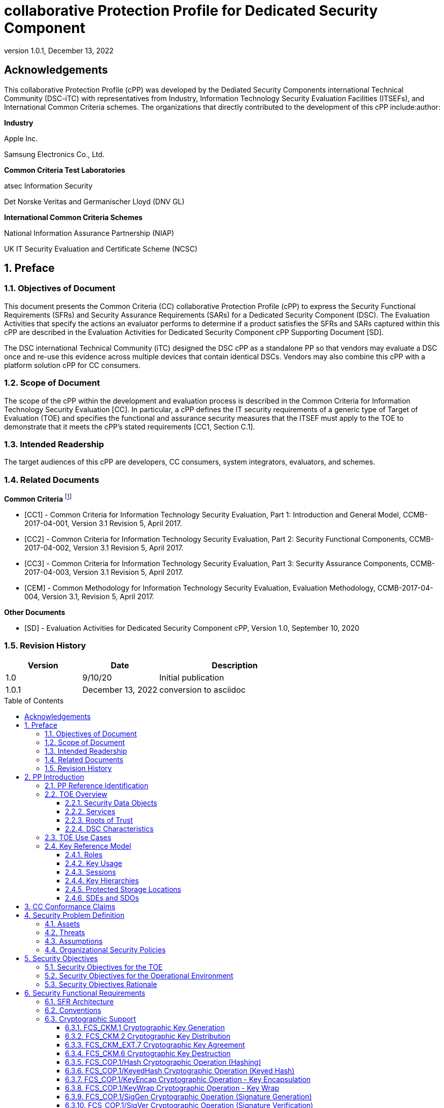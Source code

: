 = collaborative Protection Profile for Dedicated Security Component
:showtitle:
:toc: macro
:toclevels: 3
:sectnums:
:sectnumlevels: 5
:imagesdir: images
:revnumber: 1.0.1
:revdate: December 13, 2022
:xrefstyle: full
:doctype: book
:chapter-refsig: Section

:iTC-longame: Dediated Security Components
:iTC-shortname: DSC-iTC

:sectnums!:

== Acknowledgements
This collaborative Protection Profile (cPP) was developed by the {iTC-longame} international Technical Community ({iTC-shortname}) with representatives from Industry, Information Technology Security Evaluation Facilities (ITSEFs), and International Common Criteria schemes. The organizations that directly contributed to the development of this cPP include:author:

[.text-center]
*Industry*
[.text-center]
Apple Inc.
[.text-center]
Samsung Electronics Co., Ltd.
[.text-center]
*Common Criteria Test Laboratories*
[.text-center]
atsec Information Security
[.text-center]
Det Norske Veritas and Germanischer Lloyd (DNV GL)
[.text-center]
*International Common Criteria Schemes*
[.text-center]
National Information Assurance Partnership (NIAP)
[.text-center]
UK IT Security Evaluation and Certificate Scheme (NCSC)

:sectnums:

== Preface

=== Objectives of Document

This document presents the Common Criteria (CC) collaborative Protection Profile (cPP) to express the Security Functional Requirements (SFRs) and Security Assurance Requirements (SARs) for a Dedicated Security Component (DSC). The Evaluation Activities that specify the actions an evaluator performs to determine if a product satisfies the SFRs and SARs captured within this cPP are described in the Evaluation Activities for Dedicated Security Component cPP Supporting Document [SD].

The DSC international Technical Community (iTC) designed the DSC cPP as a standalone PP so that vendors may evaluate a DSC once and re-use this evidence across multiple devices that contain identical DSCs. Vendors may also combine this cPP with a platform solution cPP for CC consumers.

=== Scope of Document

The scope of the cPP within the development and evaluation process is described in the Common Criteria for Information Technology Security Evaluation [CC]. In particular, a cPP defines the IT security requirements of a generic type of Target of Evaluation (TOE) and specifies the functional and assurance security measures that the ITSEF must apply to the TOE to demonstrate that it meets the cPP's stated requirements [CC1, Section C.1].

=== Intended Readership

The target audiences of this cPP are developers, CC consumers, system integrators, evaluators, and schemes.

=== Related Documents

*Common Criteria* footnote:[For details see https://www.commoncriteriaportal.org]

* [CC1] - Common Criteria for Information Technology Security Evaluation, Part 1: Introduction and General Model, CCMB-2017-04-001, Version 3.1 Revision 5, April 2017.

* [CC2] - Common Criteria for Information Technology Security Evaluation, Part 2: Security Functional Components, CCMB-2017-04-002, Version 3.1 Revision 5, April 2017.

* [CC3] - Common Criteria for Information Technology Security Evaluation, Part 3: Security Assurance Components, CCMB-2017-04-003, Version 3.1 Revision 5, April 2017.

* [CEM] - Common Methodology for Information Technology Security Evaluation, Evaluation Methodology, CCMB-2017-04-004, Version 3.1, Revision 5, April 2017.

*Other Documents*

* [SD] - Evaluation Activities for Dedicated Security Component cPP, Version 1.0, September 10, 2020

=== Revision History

[cols=".^1,.^1,.^2",options=header]
|===

|Version
|Date
|Description

|1.0
|9/10/20
|Initial publication

|1.0.1
|December 13, 2022
|conversion to asciidoc

|===

toc::[]

[discrete]
=== List of Figures
list-of::image[]

[discrete]
=== List of Tables
list-of::table[]

:xrefstyle: short

== PP Introduction

=== PP Reference Identification

PP Reference: collaborative Protection Profile for Dedicated Security Component

PP Version: {revnumber}

PP Date: {revdate}

=== TOE Overview

The Target of Evaluation (TOE) is a Dedicated Security Component (DSC). In the context of this cPP, a DSC is the combination of a hardware component and its controlling firmware. The firmware should be dedicated to providing the encompassing platform with services for the provisioning, protection, and use of Security Data Objects (SDOs), which include keys, identities, attributes, and other types of Security Data Elements (SDEs). See <<RepofTOE>> for an example of a TOE representation.

.Representation of the Target of Evaluation (TOE)
[[RepofTOE]]
image::representationofTOE.png[]

The TOE should be one or more discrete and embedded hardware components that provide well-scoped security functions that are physically inaccessible directly from the rich operating system. The DSC TOE would consist of isolated firmware and circuitry capable of executing well-defined commands against SDEs/SDOs in memory and across restricted interfaces.

Examples of a DSC that could claim conformance to this cPP include Secure Elements (SE), Trusted Platform Modules (TPM), Hardware Security Modules (HSM), Trusted Execution Environments (TEE), and Secure Enclave Processors (SEP). In some cases, vendors have already integrated these dedicated hardware components into a System on Chip (SoC) and as such are isolated components of a larger physical package. <<ExofTOEInt>> below shows a block diagram of a typical example of a DSC TOE with all of its internal components.

.Example of TOE Internal Components
[[ExofTOEInt]]
image::internalexampleofTOE.png[]

==== Security Data Objects

.Composition of an SDO
[[SDOcomposition]]
image::SDOcomposition.png[]

An SDO is created by combining SDEs with some attributes. Each SDE used to create the SDO reaches the DSC in one of the following ways:

* By parsing SDEs received via secure channels (see O.PARSE_PROTECTION). 
* By generating the SDEs locally on the DSC as part of the Provisioning service. 

An SDO may include one or more SDEs from one or both of these sources. In the Provisioning step, the relevant SDEs are then bound together with a set of attributes resulting in an SDO. Explicit binding occurs when the DSC includes one or more SDEs along with their attributes in a formatted structure to form the SDO. An X.509 certificate is just one example of an SDO (where the signature in the certificate provides the binding of the attributes contained). A DSC protects the integrity of an SDO with one of the following methods:

* Hash or keyed hash (FCS_COP.1/Hash, FCS_COP.1/KeyedHash)
* Digital signature (FCS_COP.1/SigGen, FCS_COP.1/SigVer)

Explicit binding may also occur when the DSC wraps an SDO prior to storing it externally. <<SDOcomposition>> shows an example SDO with binding data used to secure an arbitrary number of SDEs.

Implicit binding may occur by virtue of the location of SDEs within the DSC. An implicit binding may occur for pre-installed SDEs, in which case the DSC restricts the functionality it allows with the SDEs. It may also occur when the contents of certain protected storage locations carry with them implicit attributes simply by existing in these locations.

Vendors may pre-install keys and other material in the DSC during the manufacturing process, or the DSC may automatically generate keys or other material upon first boot. Since the user (an administrator or client application acting on behalf of a human user) provides no input to these items, the cPP calls these pre-installed SDEs. Pre-installed SDEs have two distinguishing characteristics:

* These keys may persist over a factory reset; and 
* They may not be accessible to administrators. 

If the SDOs have been erased (e.g. due to a tamper response), then a factory reset may not be possible. Following an initial boot (e.g. first boot by end-user, or following a factory reset), a DSC may generate SDEs unique to an instance of a DSC that are persisted across user sessions. These are considered to be pre-installed SDEs.

Pre-installed SDOs (i.e., SDEs with implicit binding installed by the vendor at manufacturing time) are typically not accessible by non-administrative users of the platform (i.e., client applications) and are reserved for use by the DSC itself to manage its sub-components, keys, and, indirectly, user content. Pre-installed SDOs typically have implicitly bound attributes. Since pre-installed SDOs rarely, if ever, leave the DSC, they may have no formal structure containing attributes. That does not mean these attributes do not exist; only that there exists no structure in which one would find them all in one place.

The DSC may allow the modification of attributes for pre-installed SDOs. One example would be the authorization value necessary to use the SDO. Obviously, the vendor may have a strong desire to keep the users of the DSC from changing the SDE itself, or deleting it. They could allow administrators to hide the SDO, but not delete it for the sake of factory resets.

Another case of implicit binding occurs when a DSC reserves a bank of user-accessible registers with common attributes. The bank contains one or more registers, usually all of the same size. Again, the functionality within the firmware determines the attributes especially when the function applies only to one or more members of the bank of reserved registers. Without the benefit of a structure with explicit attributes, the DSC relies on the firmware to enforce the policies inherent to the attributes associated with a bank of registers; for example, the DSC firmware implicitly binds the common attributes to the bank of registers.

An SDO held in the DSC may be exported (propagated) only if it is either in a wrapped form (i.e. with confidentiality and integrity of the SDO protected by a cryptographic key-based operation), or if it is transmitted over a secure channel (protecting confidentiality, integrity and optionally authenticity of the receiving endpoint).

==== Services
.Services Provided by the TOE
[[ServicesbyTOE]]
image::TOEservices.png[,600]

The labels in Figure 4 refer to the following:

* SDE: Security Data Element
* SDO: Security Data Object (component from SDEs and attributes)
* SDO ID: Unique identifier for an SDO
* SDO1: SDO that is modified or is a reference to original SDO
* SDO2: SDO that is bound to the DSC but stored outside of it

DSCs provide seven core security services to a platform as illustrated in <<Core Security Services>>.

.Core Security Services
[[CoreSecurityServices]]
[cols="1,5",options=header]
|===
|Service
|Description

|Parse
|The DSC shall ingest pre-provisioned keys, credentials, tokens, attributes, etc. from trusted components or services external to its boundary either across a secured channel or in a manner that the objects are protected for use only by the DSC.

|Provision
|The DSC shall create SDOs from parsed or generated SDEs and attributes using binding mechanisms to apply integrity protection to the SDEs together with their attributes.

|Protect
|The DSC shall manage protected storage for all SDOs. Platform users (through client applications) can store SDOs either inside or outside the DSC boundary. A DSC shall maintain the integrity and confidentiality (if required) of SDOs both inside the boundary and stored outside the boundary.

|Process
|The DSC shall modify and use SDOs or their attributes on behalf of authorized entities. The Process service shall coordinate with the Protect service for storage of the SDOs while not in use and shall collaborate with the Prove service to authenticate the requesting entity and validate their authorization for access to the SDO in the requested mode. The Process service shall submit an SDO to the Purge service when it is no longer needed by the platform.

|Prove
|The DSC may attest to a remote entity that the DSC is currently in a specific state. During this process, the DSC shall use the appropriate attributes or authentication tokens (such as nonces, digital signatures, etc.) to enable the remote entity to verify the authenticity of the source of the evidence.

|Purge
|When the platform no longer needs an SDO, the DSC shall execute a mechanism for destroying the SDO by permanently removing it from the DSC to protect against unauthorized recovery.

|Propagate
|If an SDO is required by or allowed to be used by a remote peer, the DSC shall ensure that the SDO is exported only as a protected object or is transmitted over a trusted channel.

|===

==== Roots of Trust

This collaborative Protection Profile (cPP) assumes a DSC will contain one Root of Trust (RoT) that is comprised of the compute engine, one set of firmware code, and pre-installed SDOs, including a unique identity bound to the hardware. The firmware code may be immutable, or it may be mutable but with controlled, authenticated, and authorized updates allowed. This code may provide one or more RoT services, such as a RoT for Measurement, Verification, or Reporting. The unique identity bound to the hardware should be immutable and third parties should be able to authenticate the manufacturer of the Root of Trust through its unique identity (e.g., the unique identity may be a credential signed by the manufacturer).

==== DSC Characteristics

The security functional requirements rely on the following characteristics of the DSC:

* Users
* Subjects
* Objects
* Security Attributes
* Operations

Users: The entities using the DSC will be client applications on the platform. They may be acting as proxies for users or may have identities of their own. The DSC will not be able to distinguish the difference; therefore, the cPP will recognize an entity known as the Client Application (CA), as the user presenting authentication tokens and authorization values (collectively known as authorization data) to the DSC for the purposes of identity verification and authorization to perform operations. <<Roles>> discusses the concept of users in more detail. This cPP also recognizes a special user called the administrator, which typically has access to DSC objects normally denied to CAs (see definition of objects below).

Subjects: The following list contains the fundamental actors in the expected operational use cases of the DSC. The first three are active actors, while the fourth is usually passive but could be active.

* S.DSC - DSC with security attribute DSC.ID, which is the identity of the DSC
* S.Admin - Admin (an authorized administrator with special privileges) security attribute Admin.ID - See <<Roles>> for more discussion on Admin.
* S.CA - CA (i.e. an authorized user or an application with a verifiable identity) with security attribute CA.ID - See <<Roles>> for more discussion on users.
* S.EPS - External Platform Storage (EPS) (e.g. transient SDE/SDO source and destination, in the case of data imported and exported for the sole use inside the DSC). In the case of a passive EPS, the DSC will properly protect the integrity and confidentiality of the objects it stores and retrieves from there. In the case of an active EPS with security attribute EPS.ID, the DSC and EPS may choose to create a secure channel through which they will pass objects back and forth.

Objects: The following list contains objects the DSC expects to use during the expected operational use cases.

* OB.P_SDO - Pre-provisioned SDOs (e.g. DSC.ID) with security attributes listed in the next paragraph.
* OB.T_SDO - Transient SDOs or just SDOs (i.e. SDOs in the DSC currently, but are either ephemeral or are normally stored external to DSC when not in use) with security attributes listed in the next paragraphs. See <<Key Usage>>, <<Key Hierarchies>>, and <<SDEs and SDOs>> for more discussion on keys, which are the primary use cases for SDOs.
* OB.AuthData - Authorization Data (including authentication data, e.g. PINs, passwords, tokens) 
* OB.Pstate - Platform State (e.g. measurements and assertions)
* OB.FAACntr - Failed Authorization Attempt Counters
* OB.AntiReplay - Anti-replay tokens (e.g. counters, nonces, etc.)
* OB.Context - Session Context (The DSC may maintain one or more sessions with a CA involving one or more of SDOs, Authorization Data, Platform State, Failed Authorization Counters, and Anti-Replay Tokens. The DSC may represent internally the state of these objects at any given time in a Session Context) - See <<Sessions>> for more discussion on sessions.

Security Attributes: The following list contains the minimum security attributes for a DSC. Individual DSCs may implement additional security attributes beyond this (whether they are additional standalone attributes or additional attributes that are associated with SDOs); the ST author is expected to identify these.

* DSC.ID - The DSC identifier. It may also serve as the identifier for the DSC RoT.
* CA.ID - The Client Application identifier.
* EPS.ID - The External Platform Storage (EPS) identifier. This attribute is optional for a passive EPS (i.e. plain memory that only stores information). If the DSC uses a Client Application to manage storage, then support for this attribute is required.
* SDO.* - The SDO Security Attributes:
** SDO.ID - SDO Identifier
** SDO.Type - SDO Type
** SDO.AuthData - SDO Reference authorization data
** SDO.Reauth - SDO re-authorization conditions
** SDO.Conf - SDO Confidential SDE list
** SDO.Export - SDO export flag
** SDO.Integrity - SDO integrity protection data
** SDO.Bind - SDO binding data

Operations: The following list contains the expected operations of a DSC.

* OP.Import (See Parse) - The DSC may receive SDOs, SDEs, Authorization Data, Platform State, Anti-Replay Tokens or Session Contexts from the CA or the EPS. The Admin may also give the DSC Authorization Data.
* OP.Create (See Provision) - The DSC may create SDOs, SDEs, Authorization Data, Platform State, Anti-Replay Tokens, or Session Contexts with authorization from a CA or Admin.
* OP.Use (See Process) - The DSC may use or perform a cryptographic operation on Pre-Provisioned SDOs, Transient SDOs, SDEs, Authorization Data, Platform State, Anti-Replay Tokens, or Session Contexts with Create authorization from a CA or Admin. Cryptographic operations may include encryption, decryption, hashing, signature generation, and signature verification.
* OP.Modify (See Process) - The DSC may modify SDOs, SDEs, Authorization Data, Platform State, Anti-Replay Tokens, or Session Contexts with authorization from a CA or Admin.
* OP.Attest (See Prove) - The DSC may create an attestation of Platform State using an SDO or Pre-Provisioned SDO and Anti-Replay Tokens as authorized by a CA or Admin respectively. 
* OP.Store (See Protect) - The DSC may store SDOs, SDEs, Authorization Data, Platform State, Anti-Replay Tokens, or Session Contexts in protected storage of the DSC. See section 2.4.5 for more discussion on protected storage.
* OP.Export (See Propagate) - The DSC may export SDOs, SDEs, Authorization Data, Platform State, or Anti-Replay Tokens to a CA or EPS with the proper authorization from the owner of each object. In the case of EPS, the DSC will bind the objects to the DSC in such a way as to deny other DSCs or entities the ability to import, use, modify, attest, store, export, or destroy them. The DSC may export Session Contexts only to an EPS binding it in the same way as above.
* OP.Destroy (See Purge) - The DSC may purge SDOs, SDEs, Authorization Data, Platform State, Anti-Replay Tokens, or Session Contexts in protected storage with proper authorization from the owner of each object.

=== TOE Use Cases

DSCs are used in platforms to support mobile commerce, to manage platform credentials, manage user access to sensitive resources such as enterprise data centers or entertainment content servers, to manage and protect data-in-transit such as through secure channels or VPN tunnels, and to manage and protect keying, authentication, and authorization material for data-at-rest solutions such as self-encrypting drives.

For the mobile commerce use case, users, merchants, and financial institutions expect and require that financial transactions between them and their platforms be trusted and secure. For example,

* All peers to a transaction must be able to authenticate each other.
* The integrity of the transaction must be ensured.

To support such transactions, a DSC performs the following:

* Ingests data elements and attributes and exports the data objects associated with these transactions and the identities of the parties
* Generates data objects to use for these transactions.
* Securely stores data elements bound with their attributes within a protected hardware boundary.
* Authenticates and processes these data elements within a protected execution environment to ensure the authenticity of the parties and the transactions.
* Establishes secure communications channels between the parties to ensure the integrity and confidentiality of the transactions.
* Securely erases data objects when no longer needed.
* Ensures its own integrity and authenticity prior to execution.

DSCs are implemented to satisfy the following use cases:

*[USE CASE 1] Protected Key Store*

A platform leveraging DSCs as a hardware-secured Private Key Store facilitates the use of secure and protected storage of secret symmetric keys and private asymmetric keys for access to data and services. These DSCs would provide safe use of the private and secret keys inside the protected hardware boundary.

*[USE CASE 2] User / Platform Authentication to Enterprise Managed Resources*

A platform leveraging DSCs for a hardware-secured ID facilitates the use of the platform as a secure and reliable form of authentication for authorized access to highly sensitive local or remote data and services.

*[USE CASE 3] Mobile Commerce*

A platform that uses DSCs facilitates secure storage and protected use of credentials for financial transactions between trusted and authorized users, platforms, merchants and financial institutions. These DSCs would provide safe use of the credentials inside the protected hardware boundary. The use of certified hardware-isolated credential stores on smart platforms and only unlocking their use with authenticated authorization provides confidence that the transaction was indeed authorized by the approved 'platform holder'.

=== Key Reference Model

The Key Reference Model abstraction draws inspiration from several different DSC products. The products distinguish themselves from one another in the types of keys supported, how they are protected, the types of applications supported, the number of layers of key, and the number of keys at each layer.

The following paragraphs describe the relationships between elements of the DSC.

==== Roles

There are two main roles that come into play with any platform, including the DSC. These are administrator and client applications. The DSC is often a component within a larger system or platform that is referred to as a platform from this point forward. Often the platform supports different roles as well. At times, these roles may coincide with the roles supported in the DSC, even on purpose.

The administrator may, among other things, accept responsibility for providing timely updates to the DSC, both feature updates and security updates. It may also be responsible for managing the pre-installed SDOs and the initial configuration of the DSC. Different administrators may have different authorities to manage the TSF; for example, one administrator may be responsible for controlling firmware updates while another may take an active part in managing the contents of the DSC installed post-manufacture.

An administrator may manage the contents of the DSC, including user content. A DSC administrator is not necessarily the owner of a given SDO. Although the DSC administrator may possibly own one or more SDOs, not all SDOs allow a DSC administrator direct control of it. In some cases, a DSC administrator may also be in a position to grant or deny another administrator access to what it perceives as their content, namely the DSC's firmware and possibly some keying material belonging to the manufacturer. A DSC manufacturer's choice of allowing an administrator of the DSC this kind of latitude is a feature of its product.

The CA role may also be further divided into multiple users. CAs can include:

* An application vendor acting on its own behalf to update software on the platform.
* A content provider controlling access to its content through an application.
* A human entity using the platform who has an identity that they use to authenticate themselves to the content provider through a CA.
* An original equipment manufacturer (OEM) that designed and manufactured a more complex system with the DSC as a component (assuming that the DSC manufacturer and the manufacturer of the more complex system using the DSC as a component are different entities).

In some cases, the DSC may allow the OEM to provision and manage its own content in the DSC for its own purpose, such as managing their firmware or software installed on the platform. In this case, the OEM is considered to be another CA under the control of the administrator. The role of administrator is not ascribed to the OEM since it likely does not control the manufacturer's firmware or key material and thus does not control the behavior of the DSC. Nor would the other CAs on the platform tolerate OEM control of their content stored in the DSC. Even so, there should be some separation between the administrator-owner and the other roles of the platform in terms of authorizing use of the contents assigned to each of the roles. For example, administrator-owners may deny access to contents, either temporarily or permanently (e.g., through cryptographic erase). However, they cannot themselves access their contents for their own use or to gain access to things they are not otherwise authorized to access.

==== Key Usage

One way to categorize keys is by the cryptographic functions they are allowed to participate in. When one creates a key, one often restricts its use to encryption and decryption, or to signature generation and verification. There are exceptions to this rule, especially in proof of possession protocols. However, certification regimes often require strict separation of usage in regards to encryption/decryption and signature generation/verification: one may use a key for one or the other, but never both. As such, a DSC may have to enforce this separation of usage for keys; this may mean that an attribute must accompany a key to help the DSC in its enforcement.

==== Sessions

Users may use their keys multiple times while in the DSC. Because authorization using public key methods tends to be resource intensive (i.e. uses a fair amount of internal memory and takes a long time), the DSC can use sessions to enforce authorization and manage access to the key within it. As an alternative to requiring authorization for each access to a key, the DSC could allow the user or owner of the key to open a session and provide the authorization when being used for the first time, then maintain the session and authorization using a series of less resource-intensive challenges and responses. Alternatively, in some instances, the DSC may require additional authorization (such as an elevation of privileges) to access keys (or different, related keys). Such a protocol of challenges and responses may generate and use ephemeral authorization tokens, which would be one form of critical security parameter (CSP). The DSC may have to switch session contexts in and out of the DSC to external temporary storage, which necessitates the protection of these CSPs. Such a session context is one type of SDO, to be discussed later.

==== Key Hierarchies

Another way to categorize keys is the relationship they have with each other. A DSC may have a key hierarchy, or key chain, whereby data-at-rest is protected by one or more keys, which are protected in turn by one or more additional keys, and potentially so on. This model calls out three categories of keys generally found on typical DSCs. DSCs may contain Root Keys, Intermediate (or Branch) Keys, and Leaf Keys.

Most DSCs have a concept of Root Keys. These keys are typically provisioned by the DSC manufacturer and have some permanence in the DSC. Root Keys may be derived from seeds (which is discussed later), injected at manufacturing time, or provisioned by a user. Root keys installed by the manufacturers are considered administrator key material. Typically, normal client applications, including OEMs, should not alter or erase this material unless specifically authorized to do so. Root keys installed by the administrator should be similarly restricted. Client application-installed root keys, on the other hand, are not considered as permanent since the client application or the administrator can remove them at any time without authorization.

Root Keys may either be encryption/decryption keys, signature verification keys, or signature generation keys. Encryption/decryption keys, or simply Root Encryption Key (REK), usually anchor a hierarchy of keys stored external to the DSC necessitating both the encrypt key to protect the key outside the DSC, and the decrypt key to expose its operations within the protected and secure confines of the DSC. The Signature Verification Keys from public key schemes should always contain the public portion and never the private portion. Use of Signature Generation keys as Root Keys is rare.

Most DSCs have a concept of Intermediate Keys. These are sometimes known as Branch Keys, Key Encryption Keys, and Key Wrapping Keys. In the SFRs of this cPP, these will be referred to as Key Encryption Keys (KEKs), even if the target of encryption is not a key. Intermediate Keys must always be encryption keys. Intermediate keys cannot be signing keys.

Note that although chained certificates (see certificates below) are one form of a sequence of keys, each of which signs another key, the creation and verification of such a chain of certificates is out of scope for the core requirements of the cPP; however, it may be added as a package if one or both of these features (creating the chain and verifying the chain) is indeed present in the DSC. Nonetheless, the primitives of signing and verification are present due to other cryptographic operations in scope for this cPP.

Intermediate Keys should always be protected (i.e. wrapped) by either a Root Key or another Intermediate Key.

Leaf Objects consist of Authorization Data and Leaf Keys. Leaf Keys can be either signing or encryption keys. Leaf Objects collectively refers to data that should be wrapped by either a Root Key or a KEK and is not subsequently used as a KEK itself. Encryption Leaf Keys do not wrap other keys (at least in the context of the DSC; what happens outside the DSC with Leaf Keys is out of its control). In many contexts, an Encryption Leaf Key is known as a Data Encryption Key (DEK). In the context of the DSC, this cPP will not assume how the user of the DSC will use the Leaf Keys it creates, and will refrain from using the term DEK.

Certificates contain either signed public keys, signed encryption/decryption keys, or some sort of Authorization Data. Signature keys come in several varieties: asymmetric signing keys, which contain a private key for signing (and maybe also the public key for verification) and verification keys, which contains only the public verification key and does not contain the private key (and thus cannot perform a signing function). There are also symmetric signature keys. In this case these consist of only a single key for both signing and verifying.

Authorization Data may have an arbitrary length of bits or bytes and may contain arbitrary or non-arbitrary values of bits or bytes.

Seeds have a special place in this Key Reference Model. Manufacturers, owners, and users of the DSC can use permanent seeds to create root keys. Manufacturers have good reasons to use seeds to derive Root Keys and other items in the Key Reference Model. These include:

* Seeds take less space to store than certain asymmetric keys for given desired cryptographic strengths.
* Having seeds that are unique per DSC enhances the chance that the same key derivation function on different DSCs will yield unique keys.

<<ExampleKeyHierarchy>> contains an example of a hierarchy of keys where each lower-level key is wrapped by a higher-level key that is connected to it. The Firmware Signature Key and the Root Encryption Key are examples of Root Keys. The Intermediate Wrapping Key is an example of an Intermediate Key. The Software Signature Key, the File Encryption Key, and the Streaming Movie Authorization Token are examples of Leaf Objects. <<ExampleKeyHierarchy>> serves as an illustration of key hierarchies; other configurations are possible.

.Example Key Hierarchy
[[ExampleKeyHierarchy]]
image::examplekeyhierarchy.png[,600]

Roles may play an important part in key hierarchies. One of the simplest models enforces a different hierarchy for each role at the root key level. Another way to put this is each hierarchy at the root key level supports a different role. However, for more complexity, once intermediate keys are allowed, then each intermediate key could serve as the root of a hierarchy of keys for a different role. Here is where the key functions and the roles come together. Roles may further divide into which role has the right to use a key, which role has the right to move the key from one parent to another, which role has the right to destroy a key, etc.

==== Protected Storage Locations

This cPP covers several different types of storage locations for keys and critical security parameters (CSPs) such as authentication tokens. Some DSCs may have a generous amount of protected storage internal to themselves, which allows it to accommodate all keys and CSPs in operational use, whether the DSC is performing operations to administer itself or operations on behalf of users. Other DSCs may have a minimal amount of protected storage locations with just enough to accommodate root keys along with a limited number of operational keys and CSPs for user authorized sessions.

For those cases in which the DSC relies on storage external to itself to accommodate all the keys and CSPs on which applications expect it to operate, it will either have to support secure channels to another DSC with a more generous allocation of protected storage locations, or use a series of wrapping keys to protect private keys and CSPs while outside of the DSC. Whether the DSC is powered on or powered off, the DSC is expected to provide support for protected storage locations for its root keys. If the DSC uses external storage without secure channels, then it should be ready to wrap both intermediate wrapping keys as well as the Leaf Objects. This implies that there will be some sort of structure on each of these items stored external to the DSC. The next section discusses that structure.

A conformant TOE may include "write-once" storage such as single-use eFuses. Since data is written to any such storage as part of the initial provisioning of the TOE, the data is considered immutable once the TOE has entered its evaluated configuration. The integrity of this data is maintained through the physical properties of its storage medium.

==== SDEs and SDOs

Although there is another section written about SDEs and SDOs, this section is used to map keys and authentication tokens to SDEs and SDOs. This cPP does not impose a strict structure on the items in the key hierarchy. An X.509 certificate is one example of a strict structure of a key with attributes. Collecting attributes of an SDE and composing an SDO structure with an SDE and attribute fields imposes temporal and storage penalties in all cases. In certain resource-constrained cases the attributes could be implicit. For example, the root keys are administrative keys, which requires administrator authentication for use while all other objects are user objects, which require user authentication. The raw unadorned key or object is the SDE and the SDO may be implied by virtue of its location within the hierarchy, i.e. it is understood that keys in the root position require administrator authentication while all other objects, which may or may not be keys, require user authentication.

In the previous section on protected storage locations, a DSC may have to use storage external to itself. In these cases, an SDO of a wrapped key may contain a number of important attributes, such as a pointer to its parent, authorization values, and other indications of the functions allowed (encrypt vs. sign). Alternatively, some or all attributes may be implied, which means that only the keys or CSPs themselves exist outside the DSC. In either case, the sensitive values, such as private keys, secret keys, and CSPs, should be encrypted when outside the DSC. The parent of these objects are either intermediate wrapping keys, or encrypting root keys.

Some DSCs may want to distinguish between SDEs created within itself from SDEs ingested from an external source. Additionally, some DSCs may output SDEs without additional context or attributes from the DSC. A DSC, in some contexts, will not distinguish an ingested SDO from raw keys.

== CC Conformance Claims

As defined by the references [CC1], [CC2] and [CC3], this cPP:

* conforms to the requirements of Common Criteria v3.1, Release 5
* is Part 2 extended, Part 3 conformant
* does not claim conformance to any other PP or package.

The methodology applied for the cPP evaluation is defined in [CEM] and refined by the Evaluation Activities in [SD]. This cPP satisfies the following Assurance Families: APE_CCL.1, APE_ECD.1, APE_INT.1, APE_OBJ.2, APE_REQ.2 and APE_SPD.1.

In order to be conformant to this cPP, a TOE must demonstrate Exact Conformance. Exact Conformance is defined as the ST containing all of the requirements in <<Security Objectives>> of this cPP (these are the mandatory SFRs), and potentially requirements from <<Optional Requirements>> (these are optional SFRs) or <<Selection-Based Requirements>> (these are selection-based SFRs, some of which will be mandatory according to the selections made in other SFRs) of this cPP. While iteration is allowed, no additional requirements (from CC Parts 2 or 3, or definitions of extended components not already included in this cPP) are allowed to be included in the ST. Further, no requirements in <<Security Objectives>> of this cPP are allowed to be omitted.

The PPs and PP-Modules that are allowed to be specified in a PP-Configuration with this cPP are specified on the https://dsc-itc.github.io/[DSC-iTC website] Allowed Components page.

== Security Problem Definition

=== Assets

(R.AUTHDATA) Authorization Data that the TOE manages in support of the authorization services that it offers, including both user-provided authentication tokens and authorization values and those created by the TOE. Authorization Data may be special cases of SDEs, or they may be attributes in an SDO. The TSF may use Authorization Data to manage the use and disposition of a single SDE, or a broad class of SDEs. The TOE protects the integrity of Authorization Data, and in some cases, may protect their confidentiality.

(R.CONFKEY) Confidential (or secret) keys used in symmetric cryptographic functions and private keys used in asymmetric cryptographic functions are managed and used by the TOE in support of the cryptographic services that it offers. This includes user keys that are owned and used by a specific user (which are a special case of an SDE), and support keys used in the implementation and operation of the TOE. The confidentiality and integrity of these keys must be protected*.*

(R.PUBKEY) Public keys are managed and used by the TOE in support of the cryptographic services that it offers (including user keys and support keys). This includes user keys that are owned and used by a specific user (which are a special case of an SDE), and support keys used in the implementation and operation of the TOE. The integrity of these keys must be protected.

(R.SDE) An SDE is an item of user data that is held in (and may be stored on) the TOE and that may be used only by an authorized subject (i.e. a user or process acting on behalf of that user). Typically the TOE will not know what an SDE represents in terms of the application or service that it is used for: it will characterize an SDE only in terms of the authorization requirements that are necessary to access it (i.e. the presentation and possibly processing of authorization data presented to the TOE), and the operations that can be performed on or with it after authorization has been achieved. An SDE may require protection of its confidentiality, its integrity, or both.

(R.SDO) An SDO comprises one or more SDEs that are collectively bound to one or more attributes (e.g. an identifier for the identity that a key or authorization data is associated with). These attributes may necessarily be used by the TSF to enforce authorization policies concerning the allowed use and disposition of the subject SDEs. The bindings can either be explicit (e.g. in a well-formatted standards-based data structure) or implicit (e.g. by virtue of their location within the TOE which implies privileges of use and disposition by certain users), or a combination of both.

=== Threats

(T.BRUTE_FORCE_AUTH) An unauthorized user may attempt to gain unauthorized access to the TOE by repeatedly and rapidly supplying a large number of permutations of authorization data, such as passwords, biometrics, etc. that protect the SDEs, in the hopes that valid authorization data can be obtained through brute force. A successful brute force attack puts the SDE/SDO data, user identity, and the TOE's underlying platform at risk.

The consequences of risks to SDEs include the loss of confidentiality of the SDE or SDO data, unauthorized access to and use of this data, destruction of this data, and the ability of the adversary to impersonate a user or that user's platform.

(T.HW_ATTACK) An individual with physical access to the TOE may apply hardware attacks such as probing, physical manipulation, fault-injection, side-channel analysis, environmental stress, or reactivating blocked test-features or other pre-delivery services to manipulate the behavior of the TOE to disclose SDOs.

(T.SDE_TRANSIT_COMPROMISE) An attacker with the ability to observe data transmission into and out of the TOE may access or determine plaintext values of keys, authorization data, and other SDEs as the TSF transmits them into or out of the TOE. This puts the SDE/SDO data, user identity, and the TOE's underlying platform at risk.

The consequences of access to plaintext SDEs in this way include the loss of confidentiality of SDE/SDO data, unauthorized use of this data, unauthorized modification of this data, and the ability of the adversary to impersonate a user or their platform.

(T.UNAUTH_UPDATE) An unauthorized user may force the platform to update the TOE with firmware that compromises its security features. Poorly chosen update protocols, cryptographic algorithms, and keys sizes may allow adversaries to install software or firmware that bypasses security features or rolls back to firmware versions with compromised security features and provides them with unauthorized access to SDEs.

The consequences of risks to firmware include the loss of confidentiality of the SDE/SDO data, unauthorized access to and use of this data, destruction of this data, and the ability of the adversary to impersonate a user or that user's platform.

(T.UNAUTHORIZED_ACCESS) An unauthorized user may gain unauthorized access to one or more SDEs within the TOE. If an adversary gains access to SDEs/SDOs stored in the TSF, they may attempt to view, use, or destroy this data as well as impersonate a user or that user's platform.

The consequences of unauthorized access to SDEs/SDOs include the loss of confidentiality of their content, unauthorized use of that content, unauthorized modification or destruction of that content, and the ability of the adversary to impersonate a user or that user's platform.

(T.WEAK_CRYPTO) An unauthorized user or attacker that observes network traffic transmitted to and from the TOE may cryptographically exploit poorly chosen cryptographic algorithms, random bit generators, ciphers or key sizes. Weak cryptography chosen by users or by TSF protection mechanisms puts the user's data, identity, and platform at risk of exploitation by adversaries.

The consequences of risks to SDEs include the loss of confidentiality of the SDE/SDO data, unauthorized access to and use of this data, destruction of this data, and the ability of the adversary to impersonate a user or that user's platform.

(T.WEAK_ELEMENT_BINDING) An unauthorized user may successfully break the association between SDEs, for example to replace one element with another element.

The consequences of manipulation of SDEs in this way include the loss of confidentiality of the data, unauthorized use of the data, destruction of the data, unauthorized modification of credentials, and the ability of the adversary to impersonate a user or that user's platform.

(T.WEAK_OWNERSHIP_BINDING) A user may successfully access or manipulate SDEs that they do not own.

The consequences of manipulation of SDEs in this way include the loss of confidentiality of SDE/SDO data, unauthorized use of that data, unauthorized modification of that data, and the ability of the adversary to impersonate a user or that user's platform.

=== Assumptions

This section describes the assumptions made in identification of the threats and security requirements for dedicated security components. The dedicated security component is not expected to provide assurance in any of these areas, and as a result, requirements are not included to mitigate the threats associated.

(A.AUTH_USERS) Authorized users follow all provided guidance regarding the safeguarding of SDEs held outside the TOE.

(A.CREDENTIAL_REVOCATION) If a platform is lost, stolen, or compromised then there is a method of revocation of any credentials held (or equivalent method of mitigating the impact of potential access to the credentials). Credential revocation ensures that the loss of physical custody does not have significant negative impact on the security of the platform. This implies that an attacker has only limited access to the device to apply attacks. It further implies that the device owner is not seen as an attacker.

(A.ROT_INTEGRITY) The vendor provides a RoT that is comprised of the TOE firmware, hardware, and pre-installed SDOs, free of intentionally malicious capabilities. The platform trusts the RoT since it cannot verify the integrity and authenticity of the RoT.

If the RoT is immutable, then the platform can have confidence that once delivered, malicious actors cannot modify the RoT to add malicious capabilities. If the RoT is mutable (e.g. the firmware and pre-installed SDOs), then it will verify the authenticity and integrity of the updates before applying them.

(A.TRUSTED_PEER) The remote peer communicating over a secure channel is trustworthy, and will not abuse the secure channel in order to introduce malware or fraudulent SDEs into the TOE.

=== Organizational Security Policies

There are no organizational security policies defined in this cPP.

== Security Objectives 

=== Security Objectives for the TOE

(O.AUTH_FAILURES) The TOE resists repeated attempts to guess authorization data by responding to consecutive failed attempts in a way that prevents an attacker from exploring a significant amount of the space of possible authorization data values.

(O.AUTHORIZATION) The TOE authorizes only authenticated subjects to access SDOs stored by authenticated users of the TOE, pre-installed SDOs stored in the RoT by the manufacturer of the TOE, and management functions that are used to manipulate the TSF and its stored data.

(O.DATA_PROTECTION) The TOE provides authenticity, confidentiality, and integrity services for SDOs.

(O.FW_INTEGRITY) The TOE ensures its own integrity has remained intact and attests its integrity to outside parties on request.

(O.PARSE_PROTECTION) All SDEs are received by the TOE over a secure channel for parsing, protecting confidentiality and integrity of the SDEs while in transit. The TOE authenticates the source of all SDEs received, and authenticates itself to the remote peer.

(O.PURGE_PROTECTION) The TOE provides secure destruction of SDEs when they are deleted, so that the previous value of the SDE can no longer be accessed (and cannot be restored).

(O.SECURE_UPDATE) The TOE software/firmware either does not allow update, or else implements a mechanism that ensures only authorized updates are applied. If the TOE allows updating its firmware, it is required to implement a mechanism that ensures only authorized firmware can be loaded into the TOE. A secure update mechanism ensures the firmware is authorized through verification of its integrity and authenticity while also preventing rollback to a previous and potentially vulnerable firmware instance.

(O.STRONG_BINDING) The TOE provides a mechanism for binding data to its attributes (including the identity of its owner) and prevents unauthorized changes to data attributes.

The protections for pre-installed SDEs/SDOs come through the firmware protections. For example, only authorized updates to the firmware contains the functionality that determines the attributes of the pre-installed SDOs. In the same vein, the authorized updates may also affect the SDEs as well, if the vendor so chooses. The authorized update binds the attributes present in the functionality of the firmware to the pre-installed SDEs.

(O.STRONG_CRYPTO) The TOE implements strong cryptographic mechanisms and algorithms according to recognized standards, including support for random bit generation based on recognized standards and a source of sufficient entropy. The TOE uses key sizes that are recognized as providing sufficient resistance to current attack capabilities.

=== Security Objectives for the Operational Environment

The Operational Environment of the TOE implements technical and procedural measures to assist the TOE in correctly providing its security functionality. This section defines security objectives for the Operational Environment and consists of a set of statements describing the goals that the Operational Environment should achieve.

(OE.AUTH_USERS) Authenticated users follow all provided guidance regarding the safeguarding of SDEs, especially authentication tokens such as passwords, pass-phrases, and biometrics.

(OE.PHYSICAL) The platform holder will ensure that an attacker has no prolonged, unsupervised physical access to the platform. If a platform is lost or stolen then the platform holder will promptly initiate revocation of any credentials held (or equivalent method of mitigating the impact of potential access to the credentials).

This security objective for the operating environment expects an entity to wipe the contents of the TOE in the event that an attacker has prolonged unsupervised physical access to the platform containing the TOE. There exists a variety of methods to wipe the contents or render the contents useless to the attacker. The platform may institute its own signal to wipe the TOE upon reaching or exceeding a threshold of unsuccessful user authentication or authorization attempts by an attacker. A remote entity may signal to the platform that it should issue a signal to the TOE to wipe is contents. The platform user (who has lost physical access to the platform) may contact service providers and inform them of the loss of credentials in the TOE, who may in turn issue revocation of those credentials.

(OE.TRUSTED_PEER) Connections using secure channels are made only to trusted peers, in whom confidence has been established that they will not abuse the secure channel in order to introduce malware or fraudulent SDEs into the TOE.

=== Security Objectives Rationale

<<SPDMappingtoSO>> shows the mapping of Security Objectives for the TOE and for its Operational Environment to Threats and Assumptions, along with rationale for these mappings.

.Security Problem Definition Mapping to Security Objectives
[[SPDMappingtoSO]]
[cols=".^1,.^2,3",options="header"]
|===
|Objective
|Threat or Assumption
|Rationale

|O.AUTH_FAILURES
|T.BRUTE_FORCE_AUTH
|This objective ensures that the TSF has a method to thwart brute-force authorization attempts.

.2+|O.AUTHORIZATION
|T.UNAUTHORIZED_ACCESS
|This objective defines and enforces policies that govern access to SDOs.

|T.HW_ATTACK
|This objective ensures that the access control policy is not thwarted by physical attacks on the TOE.

.4+|O.DATA_PROTECTION
|T.SDE_TRANSIT_COMPROMISE
|This objective ensures that the confidentiality of SDEs is enforced.

|T.UNAUTHORIZED_ACCESS
|This objective ensures that SDOs have adequate protections.

|T.WEAK_ELEMENT_BINDING
|This objective assures the authenticity and integrity of SDEs.

|T.WEAK_OWNERSHIP_BINDING
|This objective protects SDEs from unauthorized access.

.2+|O.FW_INTEGRITY

|T.WEAK_ELEMENT_BINDING
|This objective ensures that the TOE's firmware cannot be corrupted in a way that allows the unauthorized substitution of SDEs.

|T.WEAK_OWNERSHIP_BINDING
|This objective ensures that the TOE's firmware cannot be corrupted in a way that causes ownership bindings not to be enforced.

|O.PARSE_PROTECTION
|T.SDE_TRANSIT_COMPROMISE
| This objective ensures that SDEs are not transmitted into the TOE over an insecure channel.

.2+|O.PURGE_PROTECTION
|T.HW_ATTACK
|This objective ensures that a hardware attack does not expose SDE remnants that could compromise the TOE or any of its stored data.

|T.SDE_TRANSIT_COMPROMISE
|This objective ensures that residual data associated with SDEs do not remain when the SDEs themselves are deleted.

|O.SECURE_UPDATE
|T.UNAUTH_UPDATE
|This objective prevents the application of untrusted firmware updates to the TOE.

|O.STRONG_BINDING
|T.WEAK_OWNERSHIP_BINDING
|This objective establishes ownership of SDEs to determine the users that may interact with them.

|O.STRONG_CRYPTO
|T.WEAK_CRYPTO
|This objective ensures that the TOE implements cryptographic algorithms that are not subject to compromise.

|OE.AUTH_USERS
|A.AUTH_USERS
|This objective holds that sufficiently trained and trusted users will follow instructions as assumed.

.2+|OE.PHYSICAL
|A.CREDENTIAL_REVOCATION
|This objective ensures that an adversary will not have sufficient access to the TOE to exploit the login mechanism if the assumption holds that credential revocation is enforced upon a lost or stolen TOE.

|T.HW_ATTACK
|This objective ensures that the adversary has only a limited window of opportunity to engage in a hardware attack on the physical TOE.

.2+|OE.TRUSTED_PEER
|A.TRUSTED_PEER
|This objective holds that if the TOE's Operational Environment is configured such that the TSF can only communicate with trusted peer, then this assumption will be satisfied.

|A.ROT_INTEGRITY
|This objective holds that the vendor's RoT can be relied upon if the only entities that the TSF communicates with are trusted.

|===

The objectives can map to multiple assumptions or threats to fully define the objectives of the TOE and the operational environment.

== Security Functional Requirements

The individual security functional requirements are specified in the sections below. Based on selections made in these SFRs it will also be necessary to include some of the selection-based SFRs in Appendix B. Additional optional SFRs may also be adopted from those listed in Appendix A for those functions that are provided by the TOE instead of its Operational Environment.

The Evaluation Activities defined in [SD] describe actions that the evaluator shall take in order to determine compliance of a particular TOE with the SFRs. The content of these Evaluation Activities will therefore provide more insight into deliverables required from TOE Developers.

=== SFR Architecture

A DSC implements all seven services in <<SFRArch>> as well as self-protection functionality that protects against a compromise or degradation of these services.

.SFR Architecture
[[SFRArch]]
[cols=".^1,.^5  ",options="header"]
|===

|Service
|Applicable Requirements

|Parse
a|[cols=".^1,3",options=noheader,grid="none",frame="none"]
!===

!FCS_CKM.1 !Cryptographic Key Generation

!FCS_CKM_EXT.7 !Cryptographic Key Agreement

!FCS_COP.1/Hash !Cryptographic Operation (Hashing)

!FCS_COP.1/KeyedHash !Cryptographic Operation (Keyed Hash)

!FCS_COP.1/KeyEncap !Cryptographic Operation - Key Encapsulation

!FCS_COP.1/KeyWrap !Cryptographic Operation - Key Wrap

!FCS_COP.1/PBKDF !Cryptographic Operation (Password-Based Key Derivation Functions)

!FCS_COP.1/SKC !Cryptographic Operation - Symmetric-Key Cryptography

!FDP_ACC.1 !Subset Access Control

!FDP_ACF.1 !Security Attribute Based Access Control

!FDP_ITC_EXT.1 !Parsing of SDEs

!FDP_ITC_EXT.2 !Parsing of SDOs

!FTP_ITP_EXT.1 !Physically Protected Channel

!FTP_ITC_EXT.1 !Cryptographically Protected Communications Channels

!FTP_CCMP_EXT.1 !CCM Protocol

!FTP_GCMP_EXT.1 !GCM Protocol

!FTP_ITE_EXT.1 !Encrypted Data Communications

!=== 

|Provision
a|[cols=".^1,3",options=noheader,grid="none",frame="none"]
!===

!FCS_CKM.1/AKG !Cryptographic key generation - Asymmetric Key

!FCS_CKM.5 !Cryptographic Key Derivation

!FCS_COP.1/Hash !Cryptographic Operation (Hashing)

!FCS_COP.1/KeyedHash !Cryptographic Operation (Keyed Hash)

!FCS_COP.1/SKC !Cryptographic Operation - Symmetric-Key Cryptography

!FCS_RBG.1 !Random Bit Generation (RBG)

!FDP_ACC.1 !Subset Access Control

!FDP_ACF.1 !Security Attribute Based Access Control

!FIA_SOS.2 !TSF Generation of Secrets

!FMT_MSA.3 !Static Attribute Initialization

!FPT_STM.1 !Reliable Time Stamps

!FCS_RBG.6 !Random Bit Generation Service

!FCS_RBG.2 !Random Bit Generation (External Seeding)

!FCS_RBG.3 !Random Bit Generation (Internal Seeding - Single Source)

!FCS_RBG.4 !FCS_RBG.4 Random Bit Generation (Internal Seeding - Multiple Sources)

!FCS_RBG.5 !Random Bit Generation (Combining Noise Sources)

!FCS_CKM.1/SKG !Cryptographic key generation - Symmetric Key

!===

|Protect
a|[cols=".^1,3",options=noheader,grid="none",frame="none"]
!===

!FCS_COP.1/Hash !Cryptographic Operation (Hashing)

!FCS_COP.1/KeyedHash !Cryptographic Operation (Keyed Hash)

!FCS_COP.1/SKC !Cryptographic Operation - Symmetric-Key Cryptography

!FCS_STG_EXT.1 !Protected Storage

!FCS_STG_EXT.2 !Key Storage Encryption

!FCS_STG_EXT.3 !Key Integrity Protection

!FDP_SDC.2 !Stored data confidentiality with dedicated method

!FDP_SDI.2 !Stored Data Integrity Monitoring and Action

!FMT_SMR.2 !Separation of Roles

!FPT_FLS.1/FI !Failure with Preservation of Secure State (Fault Injection)

!FPT_MOD_EXT.1 !Debug Modes

!FPT_PHP.3 !Resistance to Physical Attack

!FPT_ROT_EXT.1 !Root of Trust Services

!FPT_ROT_EXT.2 !Root of Trust for Storage

!FPT_PRO_EXT.2 !Data Integrity Measurements

!FDP_FRS_EXT.2 !Factory Reset Behavior

!FIA_AFL_EXT.2 !Authorization Failure Response

!FPT_FLS.1/FW !Failure with Preservation of Secure State (Firmware)

!FPT_ITT.1 !Basic Internal TSF Data Transfer Protection

!===

|Process
a|[cols=".^1,3",options=noheader,grid="none",frame="none"]
!===

!FCS_COP.1/Hash !Cryptographic Operation (Hashing)

!FCS_COP.1/KeyedHash !Cryptographic Operation (Keyed Hash)

!FCS_COP.1/KeyEnc !Cryptographic Operation (Key Encryption)

!FCS_COP.1/SigGen !Cryptographic Operation (Signature Generation)

!FCS_COP.1/SigVer !Cryptographic Operation (Signature Verification)

!FCS_COP.1/SKC !Cryptographic Operation - Symmetric-Key Cryptography

!FCS_OTV_EXT.1 !One-Time Value

!FDP_ACC.1 !Subset Access Control

!FDP_ACF.1 !Security Attribute Based Access Control

!FIA_AFL_EXT.1 !Authorization Failure Handling

!FIA_SOS.2 !TSF Generation of Secrets

!FIA_UAU.2 !User Authentication before any Action

!FIA_UAU.5 !Multiple Authentication Mechanisms

!FIA_UAU.6 !Re-Authenticating

!FMT_MOF_EXT.1 !Management of Security Functions Behavior

!FMT_MSA.1 !Management of Security Attributes

!FMT_SMF.1 !Specification of Management Functions

!FMT_SMR.2 !Separation of Roles

!FPT_ROT_EXT.1 !Root of Trust Services

!FPT_RPL_EXT.1 !Replay Prevention

!FPT_STM.1 !Reliable Time Stamps

!FIA_AFL_EXT.2 !Authorization Failure Response

!===

|Prove
a|[cols=".^1,3",options=noheader,grid="none",frame="none"]
!===

!FCS_COP.1/Hash !Cryptographic Operation (Hashing)

!FCS_COP.1/KeyedHash !Cryptographic Operation (Keyed Hash)

!FCS_RBG.1 !Random Bit Generation (RBG)

!FCS_OTV_EXT.1 !One-Time Value

!FDP_ACC.1 !Subset Access Control

!FDP_ACF.1 !Security Attribute Based Access Control

!FPT_PRO_EXT.1 !Root of Trust

!FPT_RPL_EXT.1 !Replay Prevention

!FPT_STM.1 !Reliable Time Stamps

!FCS_RBG.2 !Random Bit Generation (External Seeding)

!FCS_RBG.3 !Random Bit Generation (Internal Seeding - Single Source)

!FCS_RBG.4 !FCS_RBG.4 Random Bit Generation (Internal Seeding - Multiple Sources)

!FCS_RBG.5 !Random Bit Generation (Combining Noise Sources)

!FPT_ROT_EXT.3 !Root of Trust for Reporting Mechanisms

!FDP_DAU.1/Prove !Basic Data Authentication (for Use with the Prove Service)

!FDP_MFW_EXT.1 !Mutable/Immutable Firmware

!FDP_MFW_EXT.2 !Basic Firmware Integrity

!FDP_MFW_EXT.3 !Firmware Authentication with Identity of Guarantor

!===

|Propagate
a|[cols=".^1,3",options=noheader,grid="none",frame="none"]
!===

!FCS_COP.1/Hash !Cryptographic Operation (Hashing)

!FCS_COP.1/KeyedHash !Cryptographic Operation (Keyed Hash)

!FCS_COP.1/KeyEnc !Cryptographic Operation (Key Encryption)

!FCS_COP.1/SKC !Cryptographic Operation - Symmetric-Key Cryptography

!FCS_RBG.1 !Random Bit Generation (RBG)

!FCS_OTV_EXT.1 !One-Time Value

!FDP_ACC.1 !Subset Access Control

!FDP_ACF.1 !Security Attribute Based Access Control

!FDP_ETC_EXT.2 !Propagation of SDOs

!FCS_RBG.2 !Random Bit Generation (External Seeding)

!FCS_RBG.3 !Random Bit Generation (Internal Seeding - Single Source)

!FCS_RBG.4 !FCS_RBG.4 Random Bit Generation (Internal Seeding - Multiple Sources)

!FCS_RBG.5 !Random Bit Generation (Combining Noise Sources)

!FPT_ITT.1 !Basic Internal TSF Data Transfer Protection

!FTP_ITP_EXT.1 !Physically Protected Channel

!FTP_ITC_EXT.1 !Cryptographically Protected Communications Channels

!FTP_CCMP_EXT.1 !CCM Protocol

!FTP_GCMP_EXT.1 !GCM Protocol

!FTP_ITE_EXT.1 !Encrypted Data Communications

!===

|Purge
a|[cols=".^1,3",options=noheader,grid="none",frame="none"]
!===

!FCS_CKM.6 !Cryptographic Key Destruction

!FCS_RBG.1 !Random Bit Generation (RBG)

!FDP_RIP.1 !Subset Residual Information Protection

!FCS_RBG.2 !Random Bit Generation (External Seeding)

!FCS_RBG.3 !Random Bit Generation (Internal Seeding - Single Source)

!FCS_RBG.4 !FCS_RBG.4 Random Bit Generation (Internal Seeding - Multiple Sources)

!FCS_RBG.5 !Random Bit Generation (Combining Noise Sources)

!FDP_FRS_EXT.2 !Factory Reset Behavior

!===

|TSF Security
a|[cols=".^1,3",options=noheader,grid="none",frame="none"]
!===

!FDP_FRS_EXT.1 !Factory Reset

!FDP_MFW_EXT.1 !Mutable/Immutable Firmware

!FMT_SMF.1 !Specification of Management Functions

!FPT_FLS.1/FI !Failure with Preservation of Secure State (Fault Injection)

!FPT_MOD_EXT.1 !Debug Modes

!FPT_PHP.3 !Resistance to Physical Attack

!FPT_TST.1 !TSF Testing

!FRU_FLT.1 !Degraded Fault Tolerance

!FPT_PRO_EXT.2 !Data Integrity Measurements

!FDP_MFW_EXT.2 !Basic Firmware Integrity

!FDP_MFW_EXT.3 !Firmware Authentication with Identity of Guarantor

!FDP_FRS_EXT.2 !Factory Reset Behavior

!FPT_FLS.1/FW !Failure with Preservation of Secure State (Firmware)

!FPT_RPL.1/Rollback !Replay Detection (Rollback)

!===

|===

=== Conventions

The conventions used in descriptions of the SFRs are as follows:

* Unaltered SFRs are stated in the form used in [CC2] or their extended component definition (ECD);
* Refinement made in the PP: the added/removed text is indicated with *bold text*/[.line-through]#strikethroughs#. When text is substituted (i.e. some text is added in place of some other text, which is then deleted), only the added text is included;

Note that a refinement is also used to indicate cases where the PP replaces an assignment defined for an SFR in [CC2] and replaces it with a selection;

* Selections:

** Wholly or partially completed in the PP: the selection values (i.e. the selection values adopted in the PP or the remaining selection values available for the ST) are indicated with [.underline]#underlined text#;
+
e.g. "[_selection: disclosure, modification, loss of use_]" in [CC2] or an ECD might become "[.underline]#disclosure#" (completion) or "[.underline]#selection: disclosure, modification#" (partial completion) in the PP;

** Some SFRs include selections that determine or constrain other assignments or selections. In these cases, a table follows the requirement in which each row of the table defines a permitted set of choices. Each row includes a unique identifier defined solely to provide a label for the selection set. Individual entries in these tables may also require further selections or assignments.
+
e.g. for FCS_CKM.1/AKG (see <<SampleCrypto>>), the ST for a TOE that supports RSA keys must include the entries for 'key type', 'key sizes', and 'list of standards' as specified in row 1AK. For 'key sizes', the ST author must further select which of the required key sizes are supported. The row identifiers are merely intended as quick-reference handles—there is no expectation that the TSF actually refer internally to RSA keys using this identifier. Likewise, if the TOE supports ECC the ST must include the entries from row 2AK along with the appropriate selections.

.Sample Cryptographic Table
[[SampleCrypto]]
[cols=".^1,.^2,.^2,.^2",options=header]
|===

|Identifier
|Key Type
|Key Sizes
|List of Standards

|1AK
|RSA
|[.underline]#[selection: 2048 bit, 3072 bit#] 
|FIPS PUB 186-4 (Section B.3)

|2AK
|ECC
|[.underline]#[selection: 256 (P-256), 384 (P-384), 512 (P-521)#]
|FIPS PUB 186-4 (Section B.4 & D.1.2)

|3AK
|BPC
|[.underline]#[selection: 256 (brainpoolP256r1), 384 (brainpoolP384r1), 512 (brainpoolP512r1)#]
|RFC5639 (Section 3) [Brainpool Curves]

|===

* Assignment wholly or partially completed in the PP: indicated with _italicized text_;
* Assignment completed within a selection in the PP: the completed assignment text is indicated with _[.underline]#italicized and underlined text#_
+
e.g. "{empty}[[.underline]#selection: change_default, query, modify, delete, [_assignment: other operations_#]]" in [CC2] or an ECD might become "[.underline]#[change_default, [_select_tag_#]]" (completion of both selection and assignment) or "[.underline]#[selection: change_default, select_tag, [_select_value_#]]" (partial completion of selection, and completion of assignment) in the PP;

* Iteration: indicated by adding a string starting with "/" (e.g. "FCS_COP.1/Hash").

SFR text that is bold, italicized, and underlined indicates that the original SFR defined an assignment operation but the PP author completed that assignment by redefining it as a selection operation, which is also considered to be a refinement of the original SFR.

If the selection or assignment is to be completed by the ST author, it is preceded by 'selection:' or 'assignment:'. If the selection or assignment has been completed by the PP author and the ST author does not have the ability to modify it, the proper formatting convention is applied but the preceding word is not included. The exception to this is if the SFR definition includes multiple options in a selection or assignment and the PP has excluded certain options but at least two remain. In this case, the selection or assignment operations that are not permitted by this PP are removed without applying additional formatting and the 'selection:' or 'assignment:' text is preserved to show that the ST author still has the ability to choose from the reduced set of options.

Extended SFRs (i.e. those SFRs that are not defined in [CC2]) are identified by having a label '_EXT' at the end of the SFR name.

=== Cryptographic Support

==== FCS_CKM.1 Cryptographic Key Generation

FCS_CKM.1 Cryptographic Key Generation

FCS_CKM.1.1:: The TSF shall generate cryptographic keys in accordance with a specified cryptographic key generation algorithm *corresponding to [.underline]#[selection:*#
+
* [.underline]#*Asymmetric keys generated in accordance with FCS_CKM.1/AKG identifier AK1,*#
* [.underline]#*Symmetric keys generated in accordance with FCS_CKM.1/SKG,*#
* [.underline]#*Derived keys generated in accordance with FCS_CKM.5*#
+
] [.line-through]#and specified cryptographic key sizes [_assignment: cryptographic key sizes_] that meet the following: [_assignment: list of standards_]#.

_Application Note {counter:remark_count}_:: _Cryptographic keys can include KEKs that protect keys as well as the keys used to protect SDEs and SDOs. DSCs should use key strengths commensurate with protecting the chosen symmetric encryption key strengths._
+
_If [.underline]#Asymmetric keys generated in accordance with FCS_CKM.1/AKG# is selected, the selection-based SFR FCS_CKM.1/AKG must be claimed by the TOE._
+
_If [.underline]#Symmetric keys generated in accordance with FCS_CKM.1/SKG# is selected, the selection-based SFR FCS_CKM.1/SKG must be claimed by the TOE._
+
_If [.underline]#Derived keys generated in accordance with FCS_CKM.5# is selected, the selection-based SFR FCS_CKM.5 must be claimed by the TOE._

==== FCS_CKM.2 Cryptographic Key Distribution

FCS_CKM.2 Cryptographic Key Distribution

FCS_CKM.2.1:: The TSF shall distribute cryptographic keys in accordance with a specified cryptographic key distribution method [*selection*: _key encapsulation, physically protected channels as specified in FTP_ITP_EXT.1, encrypted data buffers as specified in FTP_ITE_EXT.1, cryptographically protected data channels as specified in FTP_ITC_EXT.1_] that meets the following: [_none_].

_Application Note {counter:remark_count}_:: _This SFR assumes there is no pre-shared key between the parties. If key encapsulation is chosen, then FCS_COP.1/KeyEncap SHALL be included which specifies the relevant list of standards._

==== FCS_CKM_EXT.7 Cryptographic Key Agreement

FCS_CKM_EXT.7 Cryptographic Key Agreement

FCS_CKM_EXT.7.1:: The TSF shall derive shared cryptographic keys with input from multiple parties in accordance with specified cryptographic key derivation algorithms [*selection*: _cryptographic algorithm_] and specified key sizes [*selection*: _key sizes_] that meets the following: [*selection*: _list of standards_].

The following table provides the allowed choices for completion of the selection operations of FCS_CKM_EXT.7.

.Supported Methods for Key Agreement Operations
[[KeyAgreement]]
[cols=".^1,.^2,.^2,.^2",options=header]
|===

|Identifier
|Cryptographic Algorithm
|Key Sizes
|List of Standards

|KAS2
|RSA
|{empty}[*selection*: [.underline]#2048, 3072, 4096, 6144, 8192]# bits
|NIST SP 800-56B Rev 2 (Section 8.3)

|DH
|Diffie-Hellman
|{empty}[*selection*: [.underline]#2048, 3072, 4096, 6144, 8192]# bits
|NIST SP 800-56A Rev 3, {empty}[*selection*: RFC 3526 (Section [.underline]#[*selection*: 3, 4, 5, 6, 7]), RFC 7919 (Appendixes [*selection*: A.1, A.2, A.3, A.4, A.5]#)]

|ECDH-NIST
|ECDH with NIST curves
|{empty}[*selection*: [.underline]#256 (P-256), 384 (P-384), 512 (P-521)]#
|NIST SP 800-56A

|ECDH-BPC
|ECDH with Brainpool curves
|{empty}[*selection*: [.underline]#256 (brainpoolP256r1), 384 (brainpoolP384r1), 512 (brainpoolP512r1)]#
|RFC 5639 (Section 3)

|ECDH-Ed
|ECDH with Edwards Curves
|{empty}[*selection*: [.underline]#256, 448]# bits
|RFC 7748

|ECIES
|ECIES
|{empty}[*selection*: [.underline]#256, 384, 512]# bits
|{empty}[*selection*: [.underline]#ANSI X9.63, IEEE 1363a, ISO/IEC 18033-2 Part 2, SECG SEC1 sec 5.1]#

|KDF
|{empty}[*selection*: [.underline]#KDF-CTR, KDF-FB, KDF-DPI]# with concatenated keys as input using {empty}[*selection*: [.underline]#AES-128-CMAC; AES-192-CMAC; AES-256-CMAC, HMAC-SHA-1; HMAC-SHA-256; HMAC-SHA-512]# as the PRF.
|{empty}[*selection*: [.underline]#128, 192, 256]# bits
|NIST SP 800-108 (Section 5) [KDF]

{empty}[*selection*: [.underline]#ISO/IEC 9797-1:2011 (CMAC), NIST SP 800-38B (CMAC), ISO/IEC 18033-3:2010 (AES), ISO/IEC 9797-2:2021 (HMAC), FIPS PUB 198-1 (HMAC), ISO/IEC 10118-3:2018 (SHA), FIPS PUB 180-4 (SHA)]# 

|KEK
|Encrypting one key with another
|{empty}[*selection*: [.underline]#128, 192, 256]# bits
|N/A

|XOR
|exclusive OR (XOR)
|{empty}[*selection*: [.underline]#128, 192, 256]# bits
|N/A

|===

_Application Note {counter:remark_count}_:: _This SFR captures methods for multi-party key agreement in which multiple parties contribute material used to derive the shared key used by each party to encrypt and decrypt messages to and from each other. TOEs can use the derived keys as symmetric keys, keyed-hash keys, or cryptographic keys for key derivation functions._
+
_FCS_CKM.5 defines KDF-CTR, KDF-FB, and KDF-DPI._
+
_For the KDF functions, when concatenating keys for AES-CMAC, the contributions from each party should be an equal number of bits, resulting in the selected key size (e.g., if each share is 128 bits, then the result after concatenation is a 256-bit key, which is appropriate only for AES-256-CMAC). For HMAC functions, the shares can be any size as long as the concatenated result is at least equal to or greater than the nominal cryptographic strength of the chosen hash function (e.g. if each share is 128 bits, then the result after concatenation is 256 bits, which can be used in any of SHA-1, SHA-256, or SHA-512)._
+
_For the KDF functions and XOR, each party may have to use an asymmetric method from FCS_CKM_EXT.7 to transmit their shares to each other. Key shares may also come from a token, in which case, TOEs may use key access methods in FCS_CKM.3 to authorize access and use of those keys in this SFR._
+
_For KEK, encrypting one key with another, one must use one of the algorithms listed in FCS_COP.1/SKC._
+
_For cPP/ST authors, please consider the assumptions that opposite parties in the operational environment contribute keying material that meets the same requirements._

==== FCS_CKM.6 Cryptographic Key Destruction

FCS_CKM.6 Cryptographic Key Destruction

FCS_CKM.6.1:: The TSF shall destroy [*assignment*: _list of cryptographic keys (including keying material)_] when [*selection*: _no longer needed, [*assignment*: other circumstances for key or keying material destruction]_].

_Application Note {counter:remark_count}_:: _The TOE will have mechanisms to destroy keys, including intermediate keys and key material, by using an approved method as specified in FCS_CKM.6.2. Examples of keys include intermediate keys, leaf keys, encryption keys, signing keys, verification keys, authentication tokens, entry points to key chains, and submasks. Key material includes seeds, secret authorization values, passwords, PINs, and other secret values used to derive keys. The ST Author shall list all such keys and keying material that are subject to destruction in the first assignment._
+
_Based on their implementation, vendors will explain when certain keys are no longer needed. An example in which key is no longer necessary includes a wrapped key whose password has changed. This SFR does not apply to the public component of asymmetric key pairs, or to keys that are permitted to remain stored such as device identification keys._

FCS_CKM.6.2:: The TSF shall destroy cryptographic keys and keying material specified by FCS_CKM.6.1 in accordance with a specified cryptographic key destruction method [.underline]#[*selection*:#

. [.underline]#For volatile memory, the destruction shall be executed by a [*selection*:# 
.. [.underline]#single overwrite consisting of [*selection*:# 
... [.underline]#a pseudo-random pattern using the TSF's RBG,#
... [.underline]#zeroes,#
... [.underline]#ones,#
... [.underline]#a new value of a key,#
... [.underline]#[*_assignment*: some value that does not contain any CSP_]],#
.. [.underline]#removal of power to the memory,#
.. [.underline]#removal of all references to the key directly followed by a request for garbage collection];#
. [.underline]#For non-volatile memory [*selection*:#
.. [.underline]#that employs a wear-leveling algorithm, the destruction shall be executed by a [*selection*:#
... [.underline]#single overwrite consisting of [*selection*: zeroes, ones, pseudo-random pattern, a new value of a key of the same size, [*_assignment:* some value that does not contain any CSP_]],# 
... [.underline]#block erase];#
.. [.underline]#that does not employ a wear-leveling algorithm, the destruction shall be executed by a [*selection*:#
... [.underline]#[*selection*: single, [*_assignment:* ST author defined multi-pass_]] overwrite consisting of [*selection*: zeros, ones, pseudo-random pattern, a new value of a key of the same size, [*_assignment:* some value that does not contain any CSP_]] followed by a read-verify. If the read-verification of the overwritten data fails, the process shall be repeated again up to [*_assignment:* number of times to attempt overwrite_] times, whereupon an error is returned.#
... [.underline]#block erase]#
+
]] that meets the following: [_no standard_].

_Application Note {counter:remark_count}_:: _In the case of volatile memory, the selection "removal of all references to the key directly followed by a request for garbage collection" is used in a situation where the TSF cannot address the specific physical memory locations holding the data to be erased and therefore relies on addressing logical addresses (which frees the relevant physical addresses holding the old data) and then requesting the platform to ensure that the data in the physical addresses is no longer available for reading (i.e. the "garbage collection" referred to in the SFR text)._
+
_The selection for destruction of data in non-volatile memory includes block erase as an option, and this option applies only to flash memory. A block erase does not require a read verify, since the mappings of logical addresses to the erased memory locations are erased as well as the data itself._
+
_The TSS includes a table describing all relevant keys and keying material, their sources, all memory types in which they are stored (covering storage both during and outside of a session, and both plaintext and encrypted forms), the applicable destruction method, and time of destruction for each case._
+
_Some selections allow assignment of "some value that does not contain any CSP." This means that the TOE uses some specified data not drawn from an RBG meeting FCS_RBG_EXT requirements, and not being any of the particular values listed as other selection options. The point of the phrase "does not contain any sensitive data" is to ensure that the overwritten data is carefully selected, and not taken from a general pool that might contain data that itself requires confidentiality protection._

==== FCS_COP.1/Hash Cryptographic Operation (Hashing)

FCS_COP.1/Hash Cryptographic Operation (Hashing)

FCS_COP.1.1/Hash:: The TSF shall perform [_cryptographic hashing_] in accordance with a specified cryptographic algorithm {empty}[*selection*: [.underline]#SHA-1, SHA-224, SHA-256, SHA-384, SHA-512, SHA-512/224, SHA-512/256, SHA3-224, SHA3-256, SHA3-384, SHA3-512]#* that meets the following: {empty}[*selection*: [.underline]#ISO/IEC 10118-3:2018, FIPS PUB 180-4, FIPS PUB 202]#*.

_Application Note {counter:remark_count}_:: _The hash selection should be consistent with the overall strength of the algorithm used for signature generation. For example, the TOE should choose SHA-256 for 2048-bit RSA or ECC with P-256, SHA-384 for 3072-bit RSA, 4096-bit RSA, or ECC with P-384, and SHA-512 for ECC with P-521. The ST author selects the standard based on the algorithms selected._
+
_SHA-1 may be used for the following applications: generating and verifying hash-based message authentication codes (HMACs), key derivation functions (KDFs), and random bit/number generation_.footnote:[In certain cases, SHA-1 may also be used for verifying old digital signatures and time stamps, provided that this is explicitly allowed by the application domain.]
+
_Since there are no keys involved with hashing, there are no cryptographic key-based dependencies necessary for this SFR._

==== FCS_COP.1/KeyedHash Cryptographic Operation (Keyed Hash)

FCS_COP.1/KeyedHash Cryptographic Operation (Keyed Hash)

FCS_COP.1.1/KeyedHash:: The TSF shall perform [_keyed hash message authentication_] in accordance with a specified cryptographic algorithm [*selection*: _keyed hash algorithm_] and cryptographic key sizes [*selection*: _minimum key size (in bits)_] that meet the following: [*selection*: _list of standards_].

.Allowed choices for completion of the selection operations of FCS_COP.1/KeyedHash.
[[KeyedHashAlgorithms]]
[cols=".^1,.^1,.^1,.^3",options=header]
|===

|keyed hash algorithm 
|minimum key size (in bits) (ISO) 
|minimum key size (in bits) (not ISO) 
|List of Standards

|HMAC-SHA-1
|160
|128
|{empty}[*selection*: [.underline]#ISO/IEC 9797-2:2021 (Section 7 “MAC Algorithm 2”); FIPS PUB 198-1]# [HMAC] 

{empty}[*selection*: [.underline]#ISO/IEC 10118-3:2018, FIPS PUB 180-4]# [SHA] 

|HMAC-SHA-224
|224
|128
|{empty}[*selection*: [.underline]#ISO/IEC 9797-2:2021 (Section 7 “MAC Algorithm 2”); FIPS PUB 198-1]# [HMAC] 

{empty}[*selection*: [.underline]#ISO/IEC 10118-3:2018, FIPS PUB 180-4]# [SHA] 

|HMAC-SHA-256
|256
|128
|{empty}[*selection*: [.underline]#ISO/IEC 9797-2:2021 (Section 7 “MAC Algorithm 2”); FIPS PUB 198-1]# [HMAC] 

{empty}[*selection*: [.underline]#ISO/IEC 10118-3:2018, FIPS PUB 180-4]# [SHA] 

|HMAC-SHA-384
|384
|128
|{empty}[*selection*: [.underline]#ISO/IEC 9797-2:2021 (Section 7 “MAC Algorithm 2”); FIPS PUB 198-1]# [HMAC] 

{empty}[*selection*: [.underline]#ISO/IEC 10118-3:2018, FIPS PUB 180-4]# [SHA] 

|HMAC-SHA-512
|512
|128
|{empty}[*selection*: [.underline]#ISO/IEC 9797-2:2021 (Section 7 “MAC Algorithm 2”); FIPS PUB 198-1]# [HMAC] 

{empty}[*selection*: [.underline]#ISO/IEC 10118-3:2018, FIPS PUB 180-4]# [SHA] 

|KMAC128
|128
|128
|{empty}[*selection*: [.underline]#ISO/IEC 9797-2:2021 (Section 9 “MAC Algorithm 4”); NIST SP 800-185 (Section 4 “KMAC”)]#

|KMAC256
|256
|256
|{empty}[*selection*: [.underline]#ISO/IEC 9797-2:2021 (Section 9 “MAC Algorithm 4”); NIST SP 800-185 (Section 4 “KMAC”)]#

|===

_Application Note {counter:remark_count}_:: _The HMAC minimum key sizes in the table are specified in the ISO 9797-2:2021 standard, which requires that the minimum key size be equal to the digest size. The FIPS standard specifies no minimum or maximum key sizes, so if FIPS PUB 198-1 is selected, larger or smaller key sizes may be used._

:xrefstyle: full

==== FCS_COP.1/KeyEncap Cryptographic Operation - Key Encapsulation

FCS_COP.1/KeyEncap Cryptographic Operation - Key Encapsulation

FCS_COP.1.1/KeyEncap:: The TSF shall perform _key encapsulation_ in accordance with a specified cryptographic algorithm [*selection*: _cryptographic algorithm_] and cryptographic key sizes [*selection*: _cryptographic key sizes_] that meet the following: [*selection*: _list of standards_].

.Allowed choices for completion of the selection operations of FCS_COP.1/KeyEncap.
[[KeyEncapAlgorithms]]
[cols=".^1,.^2,.^2",options=header]
|===

|Cryptographic algorithm 
|Key sizes
|List of Standards

|KAS1 [RSA-single party] 
|[*selection*: 2048, 3072, 4096, 8192] bits 
|NIST SP 800-56B Rev 2 (Sections 6.3 & 8.2) 

|KTS-OAEP [RSA-OAEP] 
|[*selection*: 2048, 3072, 4096, 8192] bits 
|NIST SP 800-56B Rev 2 (Sections 6.3 & 9) 

|RSAES-PKCS1-v1_5 [RSA-PKCS1] 
|[*selection*: 2048, 3072, 4096, 8192] bits 
|RFC 3447 (Section 7.2) 

|===

==== FCS_COP.1/KeyWrap Cryptographic Operation - Key Wrap

FCS_COP.1/KeyWrap Cryptographic Operation - Key Wrap

FCS_COP.1.1/KeyWrap:: The TSF shall perform _key wrapping_ in accordance with a specified cryptographic algorithm [*selection*: _cryptographic algorithm_] and cryptographic key sizes [*selection*: _cryptographic key sizes_] that meet the following: [*selection*: _list of standards_].

.Allowed choices for completion of the selection operations of FCS_COP.1/KeyEncap.
[[KeyWrapAlgorithms]]
[cols=".^1,.^1,.^1,.^2",options=header]
|===

|Identifier
|Cryptographic algorithm 
|Key sizes
|List of Standards

|KW 
|[*selection*: AES, CAM, SEED, LEA] in KW mode 
|{empty}[*selection*: [.underline]#128 bits, 256 bits#] 
|ISO/IEC 18033-3 (Sub Clause 5.2) [AES] 

ISO/IEC 18033-3:2010 (Sub Clause 5.3) [Camellia]  

ISO/IEC 18033-3:2010 (Sub Clause 5.4) [SEED] 

ISO/IEC 29192-2:2019 (Sub Clause 6.3) [LEA] 

NIST SP 800-38F (Section 6.2) [KW]] 

|KWP 
|[*selection*: AES, CAM, SEED, LEA]  in KWP mode 
|{empty}[*selection*: [.underline]#128 bits, 256 bits#] 
|ISO/IEC 18033-3 (Sub Clause 5.2) [AES] 

ISO/IEC 18033-3:2010 (Sub Clause 5.3) [Camellia]  

ISO/IEC 18033-3:2010 (Sub Clause 5.4) [SEED] 

ISO/IEC 29192-2:2019 (Sub Clause 6.3) [LEA] 

NIST SP 800-38F (Section 6.3) [KWP] 

|===

==== FCS_COP.1/SigGen Cryptographic Operation (Signature Generation)

FCS_COP.1/SigGen Cryptographic Operation (Signature Generation)

FCS_COP.1.1/SigGen:: The TSF shall perform _digital signature generation_ in accordance with a specified cryptographic algorithm [*selection*: _cryptographic algorithm_] and cryptographic key sizes [*selection*: _cryptographic key sizes_] that meet the following: [*Selection*: _list of standards_].

.Supported Methods for Signature Generation Operation
[[SigGenOps]]
[cols=".^1,.^2,.^2,.^2",options=header]
|===

|Identifier
|Cryptographic Algorithm
|Key sizes
|List of Standards

|RSA-PKCS
|RSASSA-PKCS1-v1_5 using {empty}[*selection*: [.underline]#SHA-256, SHA-384, SHA-512, SHA3-256, SHA3-384, SHA3-512#] 
|{empty}[*selection*: [.underline]#2048, 3072, 4096#] bits 
|{empty}[*selection*: [.underline]#RFC 8017, PKCS #1 v2.2 (Section 8.2); FIPS PUB 186-5 (Section 5.4)#] [RSASSA-PKCS1-v1_5]

{empty}[*selection*: [.underline]#ISO/IEC 10118-3:2018, FIPS PUB 180-4, FIPS PUB 202#] [SHA]

|RSA-PSS
|RSASSA-PSS using {empty}[*selection*: [.underline]#SHA-256, SHA-384, SHA-512, SHA3-256, SHA3-384, SHA3-512#]
|{empty}[*selection*: [.underline]#2048, 3072, 4096#] bits
|{empty}[*selection*: [.underline]#RFC 8017, PKCS#1v2.2 (Section 8.1); FIPS PUB 186-5 (Section 5.4)]# [RSASSA-PSS]

{empty}[*selection*: [.underline]#ISO/IEC 10118-3:2018, FIPS PUB 180-4, FIPS PUB 202#] [SHA]

|ECDSA
|ECDSA on {empty}[*selection*: [.underline]#brainpoolP256r1, brainpoolP384r1, brainpoolP512r1, NIST P-256, NIST P-384, NIST P-521#] using {empty}[*selection*: [.underline]#SHA-256, SHA-384, SHA-512, SHA3-256, SHA3-384, SHA3-512#]
|{empty}[*selection*: [.underline]#256, 384, 512, 521#] bits
|{empty}[*selection*: [.underline]#ISO/IEC 14888-3:2018 (Sub Clause 6.6), FIPS PUB 186-5 (Sections 6.3.1, 6.4.1)]# [ECDSA]

{empty}[*selection*: [.underline]#RFC 5639 (Section 3) [Brainpool Curves], NIST SP-800-186-5 (Section 3) [NIST Curves]#]

{empty}[*selection*: [.underline]#ISO/IEC 10118-3:2018, FIPS PUB 202#] [SHA]

|Det-ECDSA
|Deterministic ECDSA on {empty}[*selection*: brainpoolP256r1, brainpoolP384r1, [.underline]#brainpoolP512r1, NIST P-256, NIST P-384, NIST P-521#] using {empty}[*selection*: [.underline]#SHA-256, SHA-384, SHA-512, SHA3-256, SHA3-384, SHA3-512#]
|{empty}[*selection*: [.underline]#256, 384, 512, 521#] bits
|{empty}[*selection*: [.underline]#ISO/IEC 14888-3:2018 (Sub Clause 6.6), FIPS PUB 186-5 (Sections 6.3.2, 6.4.1)]# [Deterministic ECDSA]

{empty}[*selection*: [.underline]#RFC 5639 (Section 3) [Brainpool Curves], NIST SP 800-186 (Section 3) [NIST Curves]#]

{empty}[*selection*: [.underline]#ISO/IEC 10118-3:2018, FIPS PUB 202#] [SHA]

|KCDSA
|KCDSA using {empty}[*selection*: [.underline]#SHA-224, SHA-256#]
|2048 bits
|ISO/IEC 14888-3:2018 (Sub Clause 6.3) [KCDSA]

{empty}[*selection*: [.underline]#ISO/IEC 10118-3:2018 (Clause 10, 14), FIPS PUB 202#] [SHA]

|EC-KCDSA
|EC-KCDSA on {empty}[*selection*: [.underline]#NIST P-224, NIST P-256, NIST B-233, NIST B-283, NIST K-233, NIST K-283#] using {empty}[*selection*: [.underline]#SHA-224, SHA-256#]
|{empty}[*selection*: [.underline]#224, 256]# bits
|ISO/IEC 14888-3:2018 (Sub Clause 6.7) [EC-KCDSA]

NIST SP 800-186 (Section 3) [NIST Curves]

{empty}[*selection*: [.underline]#ISO/IEC 10118-3:2018 (Clause 10, 14), FIPS PUB 202#] [SHA]

|EdDSA
|Edwards-Curve Digital Signature Algorithm on {empty}[*selection*: [.underline]#Ed25519 using SHA-512, Ed448 using SHAKE256]#
|{empty}[*selection*: [.underline]#256, 448]# bits
|[*selection*: NIST FIPS 186-5 (section 7.6), RFC 8032)

{empty}[*selection*: [.underline]#ISO/IEC 10118-3:2018 (Clause 10, 14), FIPS PUB 202#] [SHA]

|LMS
|{empty}[*selection*: [.underline]#LMS-OTS, LMS, HSS]#
|{empty}[*selection*: [.underline]#208, 272, 408, 536, 808, 1064, 1600, 2120]#
|NIST SP 800-208

|XMSS
|{empty}[*selection*: [.underline]#WOTS+, XMSS, XMSS^TM^]#
|[*selection:* 408, 536]
|NIST SP 800-208

|===

_Application Note {counter:remark_count}_:: _FIPS 186-5 allows use of SHAKE128 and SHAKE256._
+
_Elliptic Curve Algorithms, (e.g., ECDSA, EC-KCDSA) require random bits from an RBG per NIST FIPS 186-4 sections B.5.1 and B.5.2._
+
_FIPS 186-5 specifies that the same key generation algorithm applies to both ECDSA and deterministic ECDSA._
+
_For LMS and XMSS, the key sizes do not represent the expected security strength.  All key sizes given here correspond to an expected security strength of 128 bits, per NIST SP 800-208._

==== FCS_COP.1/SigVer Cryptographic Operation (Signature Verification)

FCS_COP.1/SigVer Cryptographic Operation (Signature Verification)

FCS_COP.1.1/SigVer:: The TSF shall perform _digital signature verification_ in accordance with a specified cryptographic algorithm [*selection*: _cryptographic algorithm_] and cryptographic key sizes [*selection*: _cryptographic key sizes_] that meet the following: [*selection*: _list of standards_].

.Supported Methods for Signature Verification Operation
[[SigVerOps]]
[cols=".^1,.^2,.^1,.^2",options=header]
|===
|Identifier
|Cryptographic Algorithm
|Key Sizes
|List of Standards

|RSA-PKCS
|RSASSA-PKCS1-v1_5 using {empty}[*selection*: [.underline]#SHA-256, SHA-384, SHA-512, SHA3-256, SHA3-384, SHA3-512#]
|{empty}[*selection*: [.underline]#2048, 3072, 4096#] bits
|{empty}[*selection*: [.underline]#RFC 8017, PKCS #1 v2.2 (Section 8.2); FIPS PUB 186-5 (Section 5.4)#] [RSASSA-PKCS1-v1_5]

{empty}[*selection*: [.underline]#ISO/IEC 10118-3:2018, FIPS PUB 202#] [SHA]

|RSA-PSS
|RSASSA-PSS using {empty}[*selection*: [.underline]#SHA-256, SHA-384, SHA-512, SHA3-256, SHA3-384, SHA3-512#]
|{empty}[*selection*: [.underline]#2048, 3072, 4096#] bits
|{empty}[*selection*: [.underline]#RFC 8017, PKCS#1v2.2 (Section 8.1); FIPS PUB 186-5 (Section 5.4)]# [RSASSA-PSS]

{empty}[*selection*: [.underline]#ISO/IEC 10118-3:2018, FIPS PUB 202#] [SHA]

|ECDSA, Det-ECDSA
|ECDSA on {empty}[*selection*: [.underline]#brainpoolP256r1, brainpoolP384r1, brainpoolP512r1, NIST P-256, NIST P-384, NIST P-521#] using {empty}[*selection*: [.underline]#SHA-256, SHA-384, SHA-512, SHA3-256, SHA3-384, SHA3-512#]
|{empty}[*selection*: [.underline]#256, 384, 512, 521#] bits
|{empty}[*selection*: [.underline]#ISO/IEC 14888-3:2018 (Sub Clause 6.6), FIPS PUB 186-5 (Section 6.4.2)]# [ECDSA]

{empty}[*selection*: [.underline]#RFC 5639 (Section 3) [Brainpool Curves], NIST SP 800-186 (Section 3) [NIST Curves]#]

{empty}[*selection*: [.underline]#ISO/IEC 10118-3:2018, FIPS PUB 202#] [SHA]

|KCDSA
|KCDSA using {empty}[*selection*: [.underline]#SHA-224, SHA-256#]
|2048 bits
|ISO/IEC 14888-3:2018 (Sub Clause 6.3) [KCDSA]

{empty}[*selection*: [.underline]#ISO/IEC 10118-3:2018 (Clause 10, 14), FIPS PUB 202#] [SHA]

|EC-KCDSA
|EC-KCDSA on {empty}[*selection*: [.underline]#NIST P-224, NIST P-256, NIST B-233, NIST B-283, NIST K-233, NIST K-283#] using {empty}[*selection*: [.underline]#SHA-224, SHA-256#] 
|{empty}[*selection*: [.underline]#224, 256#] bits
|ISO/IEC 14888-3:2018 (Sub Clause 6.7) [EC-KCDSA]

NIST SP 800-186 (Section 3) [NIST Curves]

{empty}[*selection*: [.underline]#ISO/IEC 10118-3:2018 (Clause 10, 14), FIPS PUB 202#] [SHA]

|EdDSA
|Edwards-Curve Digital Signature Algorithm on {empty}[*selection*: [.underline]#Ed25519 using SHA-512, Ed448 using SHAKE256#]
|{empty}[*selection*: [.underline]#256, 448#] bits
|{empty}[*selection*: [.underline]#NIST FIPS 186-5 (section 7.7), RFC 8032#]

{empty}[*selection*: [.underline]#ISO/IEC 10118-3:2018 (Clause 10, 14), FIPS PUB 202#] [SHA]

|LMS
|{empty}[*selection*: [.underline]#LMS-OTS, LMS, HSS#]
|{empty}[*selection*: [.underline]#208, 272, 408, 536, 808, 1064, 1600, 2120#]
|NIST SP 800-208

|XMSS
|{empty}[*selection*: [.underline]#WOTS+, XMSS, XMSS^TM^#]
|{empty}[*selection*: [.underline]#408, 536#]
|NIST SP 800-208

|===

_Application Note {counter:remark_count}_:: _FIPS PUB 186-5 deprecates DSS2 and DSS3._
+
_FIPS 186-5 modifies RSA-PSS to allow use of SHAKE128 and SHAKE256._
+
_The TOE may contain a public key which is integrity protected (e.g., in hardware), in which case the FDP_ITC.1 and FDP_ITC.2 dependencies do not apply.  In this case, no dependencies may be chosen.  For signature verifications, private keys are not necessary, so there are no dependencies required for generating or destroying cryptographic keys._

==== FCS_COP.1/SKC Cryptographic Operation - Symmetric-Key Cryptography

FCS_COP.1/SKC Cryptographic Operation - Symmetric-Key Cryptography

FCS_COP.1.1/SKC:: The TSF shall perform _symmetric-key encryption/decryption_ in accordance with a specified cryptographic algorithm [*selection*: _cryptographic algorithm_] and cryptographic key sizes [*selection*: _cryptographic key sizes_] that meet the following: [*selection*: _list of standards_].

.The following table provides the allowed choices for completion of the selection operations of FCS_COP.1/SKC.
[[SymmetricKeys]]
[cols=".^1,.^2,.^2,.^2",options=header]
|===

|Identifier
|Cryptographic Algorithm
|Cryptographic Key Sizes
|List of Standards

|AES-CBC
|AES in CBC mode with non-repeating and unpredictable IVs
|{empty}[*selection*: [.underline]#128 bits, 192 bits, 256 bits#]
|{empty}[*selection*: [.underline]#ISO/IEC 18033-3 (Sub Clause 5.2), FIPS PUB 197]# [AES]

{empty}[*selection*: [.underline]#ISO/IEC 10116:2017 (Clause 7), NIST SP 800-38A#] [CBC]

|AES-CCM
|AES in CCM mode with unpredictable, non-repeating nonce, minimum size of 64 bits
|{empty}[*selection*: [.underline]#128 bits, 192 bits, 256 bits#]
|{empty}[*selection*: [.underline]#ISO/IEC 18033-3 (Sub Clause 5.2), FIPS PUB 197]# [AES]

{empty}[*selection*: [.underline]#ISO/IEC 19772:2020 (Clause 7), NIST SP 800-38C]# [CCM]

|AES-GCM
|AES in GCM mode with non-repeating IVs

IV length must be equal to 96 bits; the deterministic IV construction method [SP800-38D, Section 8.2.1] must be used; the MAC length t must be one of the values 96, 104, 112, 120, and 128 bits.
|{empty}[*selection*: [.underline]#128 bits, 192 bits, 256 bits#]
|{empty}[*selection*: [.underline]#ISO/IEC 18033-3 (Sub Clause 5.2), FIPS PUB 197]# [AES] 

{empty}[*selection*: [.underline]#ISO/IEC 19772:2020 (Clause 10), NIST SP 800-38D]# [GCM]

|XTS-AES
|AES in XTS mode with unique [*selection*: [.underline]#consecutive non-negative integers starting at an arbitrary non-negative integer, data unit sequence numbers#] tweak values
|{empty}[*selection*: [.underline]#256 bits, 512 bits#]
|{empty}[*selection*: [.underline]#ISO/IEC 18033-3 (Sub Clause 5.2), FIPS PUB 197]# [AES] 

{empty}[*selection*: [.underline]#IEEE Std. 1619-2018, NIST SP 800-38E#] [XTS]

|AES-CTR
|AES in Counter Mode with a non-repeating initial counter and with no repeated use of counter values across multiple messages with the same secret key.
|{empty}[*selection*: [.underline]#128 bits, 192 bits, 256 bits#]
|{empty}[*selection*: [.underline]#ISO/IEC 18033-3 (Sub Clause 5.2), FIPS PUB 197]# [AES] 

{empty}[*selection*: [.underline]#ISO/IEC 10116:2017 (Clause 10), NIST SP 800-38A#] [CTR]

|CAM-CBC
|Camellia in CBC mode with non-repeating and unpredictable IVs
|{empty}[*selection*: [.underline]#128 bits, 256 bits#]
|ISO/IEC 18033-3:2010 (Sub Clause 5.3) [Camellia]

{empty}[*selection*: [.underline]#ISO/IEC 10116:2017 (Clause 7), NIST SP 800-38A#] [CBC]

|CAM-CCM
|Camellia in CCM mode with unpredictable, non-repeating nonce, minimum size of 64 bits
|{empty}[*selection*: [.underline]#128 bits, 256 bits#]
|ISO/IEC 18033-3:2010 (Sub Clause 5.3) [Camellia]

{empty}[*selection*: [.underline]#ISO/IEC 19772:2020 (Clause 7), NIST SP 800-38C#] [CCM]

|CAM-GCM
|Camellia in GCM mode with non-repeating IVs

the IV length must be equal to 96 bits; the deterministic IV construction method [SP800-38D, Section 8.2.1] must be used; the MAC length t must be one of the values 96, 104, 112, 120, and 128 bits.
|{empty}[*selection*: [.underline]#128 bits, 256 bits#]
|ISO/IEC 18033-3:2010 (Sub Clause 5.3) [Camellia]

{empty}[*selection*: [.underline]#ISO/IEC 19772:2020 (Clause 10), NIST SP 800-38D#] [GCM]

|XTS-CAM
|Camellia in XTS mode with unique [selection: consecutive non-negative integers starting at an arbitrary non-negative integer, data unit sequence numbers] tweak values
|{empty}[*selection*: [.underline]#256 bits, 512 bits#]
|ISO/IEC 18033-3:2010 (Sub Clause 5.3) [Camellia]

{empty}[*selection*: [.underline]#IEEE Std. 1619-2018, NIST SP 800-38E#] [XTS]

|SEED-CBC
|SEED in CBC mode with non-repeating and unpredictable IVs
|128 bits
|ISO/IEC 18033-3:2010 (Sub Clause 5.4) [SEED]

{empty}[*selection*: [.underline]#ISO/IEC 10116:2017 (Clause 7), NIST SP 800-38A#] [CBC]

|SEED-CFB
|SEED in CFB mode with non-repeating and unpredictable IVs
|128 bits
|ISO/IEC 18033-3:2010 (Sub Clause 5.4) [SEED]

{empty}[*selection*: [.underline]#ISO/IEC 10116:2017 (Clause 8), NIST SP 800-38A#] [CFB]

|SEED-OFB
|SEED in OFB mode with unique IVs
|128 bits
|ISO/IEC 18033-3:2010 (Sub Clause 5.4) [SEED]

{empty}[*selection*: [.underline]#ISO/IEC 10116:2017 (Clause 9), NIST SP 800-38A#] [OFB]

|SEED-CTR
|SEED in CTR mode with unique, incremental counter
|128 bits
|ISO/IEC 18033-3:2010 (Sub Clause 5.4) [SEED]

{empty}[*selection*: [.underline]#ISO/IEC 10116:2017 (Clause 10), NIST SP 800-38A#] [CTR]

|SEED-CCM
|SEED in CCM mode with unpredictable, non-repeating nonce, minimum size of 64 bits
|128 bits
|ISO/IEC 18033-3:2010 (Sub Clause 5.4) [SEED]

{empty}[*selection*: [.underline]#ISO/IEC 19772:2020 (Clause 7), NIST SP 800-38C#] [CCM]

|SEED-GCM
|SEED in GCM mode with non-repeating IVs

IV length must be equal to 96 bits; the deterministic IV construction method [SP800-38D, Section 8.2.1] must be used; the MAC length t must be one of the values 96, 104, 112, 120, and 128 bits.
|128 bits
|ISO/IEC 18033-3:2010 (Sub Clause 5.4) [SEED]

{empty}[*selection*: [.underline]#ISO/IEC 19772:2020 (Clause 10), NIST SP 800-38D#] [GCM]

|HIGHT-CBC
|HIGHT in CBC mode with non-repeating and unpredictable IVs
|128 bits
|ISO/IEC 18033-3:2010 (Sub Clause 4.5) [HIGHT]

{empty}[*selection*: [.underline]#ISO/IEC 10116:2017 (Clause 7), NIST SP 800-38A#] [CBC]

|HIGHT-CFB
|HIGHT in CFB mode with non-repeating and unpredictable IVs
|128 bits
|ISO/IEC 18033-3:2010 (Sub Clause 4.5) [HIGHT]

{empty}[*selection*: [.underline]#ISO/IEC 10116:2017 (Clause 8), NIST SP 800-38A#] [CFB]

|HIGHT-OFB
|HIGHT in OFB mode with unique IVs
|128 bits
|ISO/IEC 18033-3:2010 (Sub Clause 4.5) [HIGHT]

{empty}[*selection*: [.underline]#ISO/IEC 10116:2017 (Clause 9), NIST SP 800-38A#] [OFB]

|HIGHT-CTR
|HIGHT in CTR mode with unique, incremental counter
|128 bits
|ISO/IEC 18033-3:2010 (Sub Clause 4.5) [HIGHT]

{empty}[*selection*: [.underline]#ISO/IEC 10116:2017 (Clause 10), NIST SP 800-38A#] [CTR]

|LEA-CBC
|LEA in CBC mode with non-repeating and unpredictable IVs
|{empty}[*selection*: [.underline]#128 bits, 192 bits, 256 bits#]
|ISO/IEC 29192-2:2019 (Sub Clause 6.3) [LEA]

{empty}[*selection*: [.underline]#ISO/IEC 10116:2017 (Clause 7), NIST SP 800-38A#] [CBC]

|LEA-CFB
|LEA in CFB mode with non-repeating and unpredictable IVs
|{empty}[*selection*: [.underline]#128 bits, 192 bits, 256 bits#]
|ISO/IEC 29192-2:2019 (Sub Clause 6.3) [LEA]

{empty}[*selection*: [.underline]#ISO/IEC 10116:2017 (Clause 8), NIST SP 800-38A#] [CFB]

|LEA-OFB
|LEA in OFB mode with unique IVs
|{empty}[*selection*: [.underline]#128 bits, 192 bits, 256 bits#]
|ISO/IEC 29192-2:2019 (Sub Clause 6.3) [LEA]

{empty}[*selection*: [.underline]#ISO/IEC 10116:2017 (Clause 9), NIST SP 800-38A#] [OFB]

|LEA-CTR
|LEA in CTR mode with unique, incremental counter
|{empty}[*selection*: [.underline]#128 bits, 192 bits, 256 bits#]
|ISO/IEC 29192-2:2019 (Sub Clause 6.3) [LEA]

{empty}[*selection*: [.underline]#ISO/IEC 10116:2017 (Clause 10), NIST SP 800-38A#] [CTR]

|LEA-CCM
|LEA in CCM mode with unpredictable, non-repeating nonce, minimum size of 64 bits
|{empty}[*selection*: [.underline]#128 bits, 192 bits, 256 bits#]
|ISO/IEC 29192-2:2019 (Sub Clause 6.3) [LEA]

{empty}[*selection*: [.underline]#ISO/IEC 19772:2020 (Clause 7), NIST SP 800-38C#] [CCM]

|LEA-GCM
|LEA in GCM mode with non-repeating IVs

IV length must be equal to 96 bits; the deterministic IV construction method [SP800-38D, Section 8.2.1] must be used; the MAC length t must be one of the values 96, 104, 112, 120, and 128 bits.

|{empty}[*selection*: [.underline]#128 bits, 192 bits, 256 bits#]
|ISO/IEC 29192-2:2019 (Sub Clause 6.3) [LEA]

{empty}[*selection*: [.underline]#ISO/IEC 19772:2020 (Clause 10), NIST SP 800-38D#] [GCM]

|===

==== FCS_RBG.1 Random Bit Generation (RBG)

FCS_RBG.1 Random Bit Generation (RBG)

FCS_RBG.1.1:: The TSF shall perform deterministic random bit generation services using [*selection*: _RBG algorithm_] in accordance with [*selection*: _list of standards_] after initialization with a seed.

.Supported Methods for Random Bit Generation
[[RBGs]]
[cols=".^1,.^2,.^2",options=header]
|===
|Identifier
|RBG Algorithm
|List of Standards

|HASH 
|Hash_DRBG with [*selection*: SHA-256, SHA-384, SHA-512] 
|NIST SP 800-90Ar1 section 10.1.1

|HMAC 
|HMAC_DRBG with [*selection*: SHA-256, SHA-384, SHA-512]
|NIST SP800-90Ar1 section 10.1.2

|CTR 
|CTR_DRBG with [*selection*: AES-128, AES-192, AES-256]
|NIST SP800-90Ar1 section 10.2.1

|===


FCS_RBG.1.2:: The TSF shall use a [*selection*: _TSF noise source_ [*assignment*: _name of noise source_], _TSF interface for seeding_] for initialized seeding.

FCS_RBG.1.3:: The TSF shall update the RBG state by [*selection*: _reseeding, uninstantiating and re-instantiating_] using a [*selection*: _TSF noise source_ [*assignment*: _name of noise source_], _TSF interface for seeding_] in the following situations: [*selection*: 
+
* _never_, 
* _on demand,_  
* _on the condition: [*assignment*: condition],_ 
* _after [*assignment*: time]_] 
+
in accordance with [*assignment*: _list of standards_]. 

_Application Note {counter:remark_count}_:: _No rationale is acceptable for not satisfying one of these dependencies._
+
_If reseeding is not feasible, the TSF will uninstantiate RBGs, rather than produce output that is of insufficient quality. The listed standards should specify the reseed interval, and procedure for uninstantiating and reseeding. The remaining selection allows the PP Author to require application-specific conditions for reseeding._
+
_"Uninstantiate" means that the internal state of the DRBG is no longer available for use._
+
_In the second selection, "on demand" means, that a TOE presents an interface to reseed as a TSFI (e.g., an API call). The interface causes the DRBG to reseed at the request of an authorized user, either with an internal source, an external source, or from input provided through the TSFI (e.g., the API call)._

==== FCS_OTV_EXT.1 One-Time Value

FCS_OTV_EXT.1 One-Time Value

FCS_OTV_EXT.1.1:: The TSF shall perform _cryptographic one-time value generation_ for [*selection*: _algorithm or mode_] using the output of a random bit generator as defined in FCS_RBG_EXT.1 and sizes of length that meet the following: [*selection*: _list of standards_].

.Supported Methods for Generating One Time Values
[[OTVs]]
[cols=".^1,.^2,.^2",options=header]
|===
|Algorithm or Mode
|List of Standards
|Notes

|HMAC 
|FIPS 198-1, NIST SP 800-56Cr2
|Depending on the use case, salts can be secret or known, randomly generated, or all zero; secret IVs may be required e.g., for key derivation. Please reference the relevant standards for your use case.

|KMAC 
|NIST SP 800-185, NIST SP 800-56Cr2
|Depending on the use case, salts can be secret or known, randomly generated, or all zero; secret IVs may be required e.g., for key derivation. Please reference the relevant standards for your use case. 

|KDF
|NIST SP 800-108, NIST SP 800-135r1
|Salts and IVs as directed in use of HMAC and AES modes. Please reference the relevant standards.

|CTR 
|SP 800-38A
|"Initial Counter" (nonce) shall be non-repeating. No counter value shall be repeated across multiple messages with the same secret key.

|CBC
|SP 800-38A Appendix C
|Depending on the use case, IVs shall be unpredictable. Repeating IVs leak information about whether the first one or more blocks are shared between two messages, so IVs should be non-repeating in such situations. Please reference the relevant standards for your use case. 

|OFB
|SP 800-38A
|IVs shall be non-repeating and shall not be generated by invoking the cipher on another IV. OFB may require the IV to be a nonce.

|CFB
|SP 800-38A
|IVs should be non-repeating as repeating IVs leak information about the first plaintext block and about common shared prefixes in messages.

|XTS
|SP 800-38E, IEEE Std 1619-2007
Tweak values shall be non-negative integers, assigned consecutively, and starting at an arbitrary non-negative integer (i.e., sequential nonces).

|CMAC
|SP 800-38B
|IV is all zeros

|KW, KWP
|SP 800-38F
|Depending on the use case, nonces may be required. Please reference the relevant standards for your use case.

|CCM
|SP 800-38C
|Nonces shall be non-repeating.

|GCM
|SP 800-38D
|IV shall be non-repeating. The number of invocations of GCM shall not exceed 2^32 for a given secret key unless an implementation only uses 96-bit IVs (default length).

|===

_Application Note {counter:remark_count}_:: _The TSF shall generate cryptographic one-time values, often non-secret, such as nonces, IVs, salts, and initial counters (sometimes called initial sequential nonces) using the output of an RBG specified in FCS_RBG_EXT.1. If the TSF is generating OTVs, then this SFR is used. Otherwise, the TSF may obtain OTVs through importing and use FCS_ITC_EXT.1 or  FDP_ITC.1 for importing values for cryptographic operations._
+
_Salts help protect against dictionary and other precomputation attacks. Systems often prepend or append salts to passwords and other long-term, potentially guessable, values to increase the size of a dictionary an attacker must build to attack it. Salts, once associated with a password, generally do not change for the life of that password. Salts should also be unique for each password and should not be reused. Therefore, systems should randomly generate salts with sufficient size such that the combined entropy of both the salt and the password meet minimal key strength sizes of the chosen algorithms._
+
_Nonces help protect against replay attacks in cryptographic authentication protocols and some encryption modes. A nonce should never repeat. Using a sequence of nonces with a counter embedded in the value will ensure a nonce will never repeat. In protocol sessions which require multiple nonces, using sequential nonces that increments for each message, the receiver can check for and only accept an increase in the nonce value to verify that the message has not been replayed. In some protocols, the initial sequential nonce only needs to be sent once at the beginning of the session and the receiver can predict the remaining nonces in that session, which saves transmission bandwidth. Randomly generated nonces protect against attacks against sessions in which multiple keys are expected to be used. Therefore, nonces should be both randomly generated and never repeat. However, sequential nonces may be predictable. NIST provides additional guidance for the composition of a nonce in NIST SP 800-38c, NIST SP 800-56Ar3, NIST SP 800-56Br2, NIST SP 800-63B, and NIST SP 800-90Ar1._
+
_Initialization Vectors (IVs) help protect against attacks which depend on the reuse of static keys. Certain encryption modes often require IVs. They should be randomly generated in a nonpredictable way, cannot be sequential, and cannot repeat._
+
_Each algorithm and mode have varying guidance on the lengths of the salts, nonces and initialization vectors used therein. Please consult the referenced standards documents for the appropriate guidance for each._

==== FCS_STG_EXT.1 Protected Storage

FCS_STG_EXT.1 Protected Storage

FCS_STG_EXT.1.1:: The TSF shall provide [.underline]#[selection: mutable hardware-based, immutable hardware-based, software-based]# protected storage for [.underline]#[selection: asymmetric private keys, symmetric keys]# and [.underline]#[selection: persistent secrets, no other keys]#.

_Application Note {counter:remark_count}_:: _If the protected storage is implemented in software that is protected as required by FCS_STG_EXT.2, the ST author is expected to select [.underline]#software-based#. If [.underline]#software-based# is selected, the ST author is expected to select [.underline]#all software-based key storage# in FCS_STG_EXT.2._
+
_Support for protected storage for all symmetric keys and persistent secrets will be required in future revisions._

FCS_STG_EXT.1.2:: The TSF shall support the capability of [.underline]#[selection: importing keys/secrets into the TOE, causing the TOE to generate keys/secrets]# upon request of [.underline]#[selection: a client application, an administrator]#.

FCS_STG_EXT.1.3:: The TSF shall be capable of destroying keys/secrets in the protected storage upon request of [.underline]#[selection: a client application, an administrator]#.

FCS_STG_EXT.1.4:: The TSF shall have the capability to allow only the user that [.underline]#[selection: imported the key/secret, caused the key/secret to be generated]# to use the key/secret. Exceptions may only be explicitly authorized by [.underline]#[selection: the client application, the administrator]#.

FCS_STG_EXT.1.5:: The TSF shall allow only the user that [.underline]#[selection: imported the key/secret, caused the key/secret to be generated]# to request that the key/secret be destroyed. Exceptions may only be explicitly authorized by [.underline]#[selection: the client application, the administrator]#.

_Application Note {counter:remark_count}_:: _Not all conformant TOEs will have the ability to import pre-generated keys into the TOE. In these cases, the TOE's ability to receive commands to perform key generation is considered to be its implementation of the Parse service. A subject that caused a key to be generated is considered to be the 'owner' of that key in the same manner as they would be if they had imported it directly._

==== FCS_STG_EXT.2 Key Storage Encryption

FCS_STG_EXT.2 Key Storage Encryption

FCS_STG_EXT.2.1:: The TSF shall encrypt {empty}[_AKs, SKs, KEKs, and [.underline]#[selection: long-term trusted channel key material, all software-based key storage, no other keys]_#] using one of the following methods: [_assignment: key encryption methods as specified in FCS_COP.1**/KeyEnc**_].

==== FCS_STG_EXT.3 Key Integrity Protection

FCS_STG_EXT.3 Key Integrity Protection

FCS_STG_EXT.3.1:: The TSF shall protect the integrity of any encrypted {empty}[_AKs, SKs, KEKs, and [.underline]#[selection: long-term trusted channel key material, all software-based key storage, no other keys]#_] by using [.underline]#[selection:#
+
* [.underline]#Symmetric encryption in [selection: AES_CCM, AES_GCM, AES_KW, AES_KWP, CAM_CCM, CAM_GCM] mode in accordance with FCS_COP.1/SKC;#
* [.underline]#A hash of the stored key in accordance with FCS_COP.1/Hash;#
* [.underline]#A keyed hash of the stored key in accordance with FCS_COP.1/KeyedHash;#
* [.underline]#A digital signature of the stored key in accordance with FCS_COP.1/SigGen using an asymmetric key that is protected in accordance with FCS_STG_EXT.2;#
* [.underline]#An immediate application of the key for decrypting the protected data followed by a successful verification of the decrypted data with previously known information#
+
].

FCS_STG_EXT.3.2:: The TSF shall verify the integrity of the [.underline]#[selection: hash, digital signature, MAC]# of the stored key prior to use of the key.

_Application Note {counter:remark_count}_:: _This requirement is not applicable to derived keys that are not stored. It is not expected that a single key will be protected from corruption by multiple of these methods; however, a product may use one integrity-protection method for one type of key and a different method for other types of keys._
+
_The documentation of the product's encryption key management should be detailed enough that, after reading, the evaluator will thoroughly understand the product's key management and how it meets the requirements to ensure the keys are adequately protected. This documentation should include an essay and diagrams. This documentation is not required to be part of the TSS - it can be submitted as a separate document and marked as developer proprietary._

=== User Data Protection

==== FDP_ACC.1 Subset Access Control

FDP_ACC.1 Subset Access Control

FDP_ACC.1.1:: The TSF shall enforce the[_Access Control SFP_] on [
+
* _Subjects: S.DSC, S.Admin, S.CA, S.EPS_
* _Objects: OB.P_SDO, OB.T_SDO, OB.AuthData, OB.Pstate, OB.FAACntr, OB.AntiReplay, OB.Context_
* _Operations: OP.Import, OP.Create, OP.Use, OP.Modify, OP.Attest, OP.Store, OP.Export, OP.Destroy_].

_Application Note {counter:remark_count}_:: _The set of operations specified in the assignment can be collectively referred to as "access." Any subsequent use of the term "access" should be interpreted to refer to one or more of these events._

==== FDP_ACF.1 Security Attribute Based Access Control

FDP_ACF.1 Security Attribute Based Access Control

FDP_ACF.1.1:: The TSF shall enforce the [_Access Control SFP_] to objects based on the following: [_subjects (defined in FDP_ACC.1.1) attempt to perform operations (defined in FDP_ACC.1.1) against objects (defined in FDP_ACC.1.1). Subject and object attributes may be used to determine whether the desired operations are permitted._
+
_The following are the SFP-relevant security attributes that are associated with the subjects and objects defined in FDP_ACC.1.1, as well as any restrictions on the attribute values:_
+
* _S.DSC_
** _DSC.ID_
* _S.Admin - none_ 
* _S.CA_
** _CA.ID_
* _S.EPS_
** _EPS.ID_
* _OB.P_SDO_
** _SDO.ID_
** _SDO.Type_
** _SDO.AuthData_
** _SDO.Reauth_
** _SDO.Conf_
** _SDO.Export_
** _SDO.Integrity_
** _SDO.Bind_
* _OB.T_SDO - same as OB.P_SDO_
* _OB.AuthData - none_ 
* _OB.Pstate - none_
* _OB.FAACntr - none_
* _OB.AntiReplay - none_
* _OB.Context- none_
+
].

FDP_ACF.1.2The TSF shall enforce the following rules to determine if an operation among controlled subjects and controlled objects is allowed:

* [_Any subject that has been authorized to perform any operation against any OB.P_SDO or OB.T_SDO object can continue to perform this operation if one of the following conditions is true:_
** _The object's SDO.Reauth attribute has a value of 'none', indicating that re-authorization is not required for subsequent interactions with the SDO;_
** _The object's SDO.Reauth attribute has a value of 'each use', indicating that re-authorization is required for each interaction with the SDO, and the subject has supplied valid authorization data to the TOE_
* _[assignment: rules automatically enforced by the TSF that always prohibit certain subject-object-operation actions]_
* _[assignment: rules automatically enforced by the TSF that always permit certain subject-object-operation actions]_
* _[assignment: rules automatically enforced by the TSF that conditionally permit certain subject-object-operation actions based on subject security attributes, object security attributes, or other conditions]_
* _[.underline]#[selection: [assignment: any configurable rules or parameters that can be modified to affect the behavior of the Access Control SFP], no configurable rules]#_].

FDP_ACF.1.3 The TSF shall explicitly authorize access of subjects to objects based on the following additional rules: [_assignment: rules, based on security attributes, that explicitly authorize access of subjects to objects_].

FDP_ACF.1.4 The TSF shall explicitly deny access of subjects to objects based on the following additional rules: [_assignment: rules, based on security attributes, that explicitly deny access of subjects to objects_].

_Application Note {counter:remark_count}_:: _The expectation of this SFR is that the reader is given sufficient information to determine, for each object controlled by the TOE, the operations that can be performed on it based on the subject attempting to perform the operation, and whether this is conditional based on attribute values or any other circumstances._
+
_It is expected that many of the subject-object-operation combinations will always be prohibited by the TSF, either because the target object is not externally modifiable or because the subject lacks the ability to perform the operation in question._
+
_The ST author is not expected to create an exhaustive list of subject-object-operation combinations; it is sufficient to list those that are always permitted and those that are conditionally permitted with the expectation that all remaining combinations are prohibited._
+
_FDP_ACF.1.3 and FDP_ACF.1.4 allow the ST author to optionally specify override conditions to resolve otherwise contradictory Access Control SFP rules. For example, the rule "S.Admin may always modify the SDO.Conf attribute of any OB.P_SDO or OB.T_SDO object" may be overridden by a statement in FDP_ACF.1.4 that identifies any particular SDO objects as non-modifiable regardless of subject authorizations._
+
_The DSC may contain pre-installed SDOs. The DSC will enforce access control for pre-installed SDOs like any other SDO it contains or manages._

==== FDP_ETC_EXT.2 Propagation of SDOs

FDP_ETC_EXT.2 Propagation of SDOs

FDP_ETC_EXT.2.1:: The TSF shall propagate only SDO references, wrapped authorization data, and wrapped SDOs such that only [.underline]#[selection: the TSF, authorized users]# can access them.

_Application Note {counter:remark_count}_:: _The "SDO reference" is a pointer to an object that resides in the TOE; this can be thought of as a token to the object. The "only the TSF can unwrap the data" selection refers to data that is stored outside the TOE boundary (i.e., data that has been propagated)._

==== FDP_FRS_EXT.1 Factory Reset

FDP_FRS_EXT.1 Factory Reset

FDP_FRS_EXT.1.1:: The TSF shall permit a factory reset of the TOE upon: [.underline]#[selection: activation by external interface, presentation of [_assignment: types of authorization data required and reference to their specification_], no actions or conditions]#.

_Application Note {counter:remark_count}_:: _If the DSC provides factory reset and requires an authorization to carry out the operation then the ST author selects either [.underline]#presentation of…# and fills in the authorization data accepted (e.g. a PIN or a cryptographic token based on some specification referenced in the assigned value). If the DSC provides factory reset external to the DSC without requiring authorization then the ST author selects [.underline]#activation by external interface#. This selection is intended for use when the device containing the DSC takes responsibility for obtaining and checking the authorization for factory reset._
+
_If any selection other than [.underline]#no actions or conditions# is made in FDP_FRS_EXT.1.1, the selection-based SFR FDP_FRS_EXT.2 must be claimed._

==== FDP_ITC_EXT.1 Parsing of SDEs

FDP_ITC_EXT.1 Parsing of SDEs

FDP_ITC_EXT.1.1:: The TSF shall support importing SDEs using [.underline]#[selection: physically protected channels as specified in FTP_ITP_EXT.1, encrypted data buffers as specified in FTP_ITE_EXT.1, cryptographically protected data channels as specified in FTP_ITC_EXT.1]#.

FDP_ITC_EXT.1.2:: The TSF shall verify the integrity of the SDE using [.underline]#[selection: cryptographic hash as specified in FCS_COP.1/Hash, keyed hash as specified in FCS_COP.1/KeyedHash, integrity-providing encryption algorithm as specified in FCS_COP.1/KeyEnc [selection: SE1, SE2], digital signature as specified in FCS_COP.1/SigVer, integrity verification supported by FDP_ITC_EXT.1.1]#.

FDP_ITC_EXT.1.3:: The TSF shall ignore any security attributes associated with the user data when imported from outside the TOE.

FDP_ITC_EXT.1.4:: The TSF shall bind SDEs to security attributes using [_assignment: list of ways the TSF generates security attributes and binds them to the SDEs_].

_Application Note {counter:remark_count}_:: _The way the TSF checks the integrity of the SDE depends on the method of importation. For example, the encrypted data channel may provide data integrity as part of its service._
+
_When a TSF parses an SDE, it should generate security attributes and create an SDO by binding the security attributes to the SDE._
+
_If [.underline]#physically protected channels as specified in FTP_ITC_EXT.1# is selected, the selection-based SFR FTP_ITP_EXT.1 must be claimed._
+
_If [.underline]#encrypted data buffers as specified in FTP_ITE_EXT.1# is selected, the selection-based SFR FTP_ITE_EXT.1 must be claimed._
+
_If [.underline]#cryptographically protected data channels as specified in FTP_ITC_EXT.1# is selected, the selection-based SFR FTP_ITC_EXT.1 must be claimed._

==== FDP_ITC_EXT.2 Parsing of SDOs

FDP_ITC_EXT.2 Parsing of SDOs

FDP_ITC_EXT.2.1:: The TSF shall support importing SDOs using [.underline]#[selection: physically protected channels as specified in FTP_ITP_EXT.1, encrypted data buffers as specified in FTP_ITE_EXT.1, cryptographically protected data channels as specified in FTP_ITC_EXT.1]#.

FDP_ITC_EXT.2.2:: The TSF shall verify the integrity of the SDO using [.underline]#[selection: cryptographic hash as specified in FCS_COP.1/Hash, keyed hash as specified in FCS_COP.1/KeyedHash, integrity-providing encryption algorithm as specified in FCS_COP.1/KeyEnc [selection: SE1, SE2], digital signature as specified in FCS_COP.1/SigVer, integrity verification supported by FDP_ITC_EXT.2.1]#.

FDP_ITC_EXT.2.3:: The TSF shall use the security attributes associated with the imported user data.

FDP_ITC_EXT.2.4:: The TSF shall ensure that the protocol used provides for the unambiguous association between the security attributes and the user data received.

FDP_ITC_EXT.2.5:: The TSF shall ensure that interpretation of the security attributes of the imported user data is as intended by the source of the user data.

_Application Note {counter:remark_count}_:: _The way the TSF checks the integrity of the SDO depends on the method of importation. For example, the encrypted data channel may provide data integrity as part of its service._
+
_When a TSF parses an SDO, it should already have a set of security attributes. However, the TSF may modify these attributes, if authorized, to comply with security policies on the TOE._
+
_If [.underline]#physically protected channels as specified in FTP_ITC_EXT.1# is selected, the selection-based SFR FTP_ITP_EXT.1 must be claimed._
+
_If [.underline]#encrypted data buffers as specified in FTP_ITE_EXT.1# is selected, the selection-based SFR FTP_ITE_EXT.1 must be claimed._
+
_If [.underline]#cryptographically protected data channels as specified in FTP_ITC_EXT.1# is selected, the selection-based SFR FTP_ITC_EXT.1 must be claimed._

==== FDP_MFW_EXT.1 Mutable/Immutable Firmware

FDP_MFW_EXT.1 Mutable/Immutable Firmware

FDP_MFW_EXT.1.1:: The TSF shall be maintained as [.underline]#[selection: immutable, mutable]# firmware.

_Application Note {counter:remark_count}_:: _The ST author must include FDP_MFW_EXT.2, FDP_MFW_EXT.3, FPT_FLS.1/FW, and FPT_RPL.1/Rollback if [.underline]#mutable# is selected._

==== FDP_RIP.1 Subset Residual Information Protection

FDP_RIP.1 Subset Residual Information Protection

FDP_RIP.1.1:: The TSF shall ensure that any previous information content of a resource is made unavailable upon the [_deallocation of the resource from_] the following objects: [
+
* _SDOs_
* _SDEs_].

_Application Note {counter:remark_count}_:: _When an SDE is a key then it is also subject to the key destruction requirements in FCS_CKM.6, depending on where and how it is stored. This SFR applies to authorization data that are SDEs and security attributes in SDOs._

==== FDP_SDC.2 Stored data confidentiality with dedicated method

FDP_SDC.2 Stored data confidentiality with dedicated method

FDP_SDC.2.1:: The TSF shall ensure the confidentiality of the [.underline]#[the following user data [assignment: _list of internally and externally stored SDEs_]#] according to {empty}[assignment: [.underline]#_SDEs identified in the Confidential SDE List attribute of an SDO_#] while it is stored under the control of the TSF.

FDP_SDC.2.2:: The TSF shall ensure the confidentiality of the user data specified in FDP_SDC.2.1 without user intervention.

_Application Note {counter:remark_count}_:: _This SFR applies to confidential SDEs, especially secret and private keys, Allowed Random Number Generators' state data, and vendor verification reference data. This SFR also applies to all authorization data appearing in the attribute list under SDO.AuthData as well as any administrator authorization data which may be stored implicitly._
+
_If the TOE stores these parameters outside of its boundary, it must encrypt them according to the cryptographic requirements for key encryption, as required by FDP_ETC_EXT.2._
+
_Vendor pre-installed SDOs includes both objects installed during manufacturing, and those provisioned by the vendor before final release to customer. The administrator and no one else owns and controls these objects._
+
_The confidential-SDE List attribute of the SDO indicates those SDEs that require confidentiality. If SDEs do not require confidentiality, then its omission from this list indicates that confidentiality is not required._

==== FDP_SDI.2 Stored Data Integrity Monitoring and Action

FDP_SDI.2 Stored Data Integrity Monitoring and Action

FDP_SDI.2.1:: The TSF shall monitor *SDOs and SDEs* controlled by the TSF for [_integrity errors_] on all objects, based on the following attributes: [.underline]#*[selection: [_assignment: attribute associated with presence in protected storage_], cryptographic hash, digital signature, integrity-providing encryption algorithm as specified in FCS_COP.1/KeyEnc [selection: SE1, SE2]]*#.

FDP_SDI.2.2:: Upon detection of a data integrity error, the TSF shall [
+
* _prohibit the use of the altered data_
* _send notification of the error where applicable_].

_Application Note {counter:remark_count}_:: _This SFR deals with the mechanism that protects the integrity of the SDEs and security attributes within an SDO. This provides the binding data that ensures the prevention of unauthorized changes to the SDEs and attributes._
+
_The cryptographic requirements for cryptographic hashes and digital signatures apply here._
+
_No specific requirement is placed here on the nature of the integrity protection data, but the Security Target shall describe this protection measure, and shall identify the iteration of FCS_COP.1/Hash or FCS_COP.1/KeyedHash that covers any cryptographic algorithm used._
+
_The integrity protection data in FDP_SDI.2.1 is included in the list of attributes identified in FMT_MSA.1, and protects the value of the SDEs and of the SDO security attributes._
+
_When an SDO is parsed, its integrity is checked when it is imported into the TOE._

=== Identification and Authentication

When a platform process requests the ability to create, use, modify, dispose of, etc., an SDE or SDO within the DSC, as a matter of policy, the DSC may expect or request authorization from the platform process, which may include authentication of the requester on whose behalf the platform process is acting. The DSC assumes the requester to be either a person, a process, or a device. The rules on how the requester formats the request will be outside the scope of this cPP. Upon request (or as a matter of an established protocol), the interface (on behalf of the user) presents to the DSC process those authorization values required to authorize execution of the event request. This may include one or more different types of authentication credentials. The DSC validates these items before acting upon the requested event. The validation may simply compare the authorization values to an expected value, or perform a more complex cryptographic protocol to verify the authenticity of the user. After validation, the DSC may then create and subsequently use an authorization value to represent the validation of these authorization values in anticipation of future requests.

Requirements related to the strength, quality, and performance of authorization values supplied to the DSC, such as X.509 certificates and biometric templates, are all outside the scope of the DSC and are expected to be met by the platform, where applicable. The DSC is only expected to enforce quality metrics on any authorization values it generates itself.

==== FIA_AFL_EXT.1 Authorization Failure Handling

FIA_AFL_EXT.1 Authorization Failure Handling

FIA_AFL_EXT.1.1:: The TSF shall maintain [.underline]#[selection: a unique counter for [selection, choose one of: each SDO, the following SDOs [_assignment: list of SDOs_]], one global counter covering [selection, choose one of: all SDOs, the following SDOs [_assignment: list of SDOs_]]]#, called the failed authorization attempt counters, that counts of the number of unsuccessful authorization attempts that occur related to authorizing access to these *SDOs*.

FIA_AFL_EXT.1.2:: The TSF shall maintain a [.underline]#[selection, choose one of: static, administrator configurable variable]# threshold of the minimal acceptable number of unsuccessful authorization attempts that occur related to authorizing access to these *SDOs*.

FIA_AFL_EXT.1.3:: When the failed authorization attempt counters [.underline]#[selection, choose one of: meets, surpasses]# the threshold for unsuccessful authorization attempts, the TSF shall [.underline]#[selection, choose one of:#
+
* [.underline]#prevent future authorization attempts for a static prescribed amount of time;# 
* [.underline]#prevent future authorization attempts for an administrator configurable amount of time;#
* [.underline]#prevent all future authorization attempts indefinitely (i.e., lock), as described by FIA_AFL_EXT.2;#
* [.underline]#factory reset the TOE wiping out all non-persistent SDOs, as described by FDP_FRS_EXT.2#
+
] for these *SDOs*.

FIA_AFL_EXT.1.4:: The TSF shall increment the failed authorization attempt counter before it verifies the authorization.

_Application Note {counter:remark_count}_:: _The product validates the authorization factors prior to determining whether user (administrator or client application) access to the SDE/SDO is permitted. In cases where validation of the authorization factors fails, the product will not allow access to SDE/SDO. The product validates the authorization factors in such a way that it does not allow an attacker to circumvent the other requirements to gain knowledge about the SDE/SDO or other keying material that protects them from inadvertent exposure._
+
_It is possible for the TOE to have different rules for the treatment of different SDOs or groups of SDOs. For example, some SDOs may trigger a factory reset in the event of excessive authorization failures while others may only temporarily block future authorization attempts. The ST author should iterate this SFR for each distinct response the TSF can make (as defined by the selections in FIA_AFL_EXT.1.3) and the SDOs whose authorization failures will trigger these responses._
+
_If [.underline]#prevent all future authorization attempts indefinitely (i.e., lock), as described by FIA_AFL_EXT.2# is selected in FIA_AFL_EXT.1.3, the selection-based SFR FIA_AFL_EXT.2 must be claimed._
+
_If [.underline]#factory reset the TOE wiping out all non-persistent SDOs, as described by FDP_FRS_EXT.2# is selected in FIA_AFL_EXT.1.3, the selection-based SFR FDP_FRS_EXT.2 must be claimed._

==== FIA_SOS.2 TSF Generation of Secrets

FIA_SOS.2 TSF Generation of Secrets

FIA_SOS.2.1:: The TSF shall provide a mechanism to generate *authorization data* that meet [_the following quality metrics:_
+
* _For each authentication attempt, the probability shall be less than one in 1,000,000 that a random attempt will be successful_
* _For multiple attempts to authenticate during a one-minute period, the probability shall be less than one in 100,000 that a series of random attempts will be successful_].

FIA_SOS.2.2:: The TSF shall be able to enforce the use of TSF generated *authorization data* for [_assignment: non-empty list of TSF functions_].

_Application Note {counter:remark_count}_:: _This SFR expects the TSF must generate authorization data from a sufficiently large key space to ensure that users cannot employ random guessing as a statistically plausible method of authorizing actions within the TOE, both for a single event and over a session._

==== FIA_UAU.2 User Authentication before Any Action

FIA_UAU.2 User Authentication before Any Action

FIA_UAU.2.1:: The TSF shall require each user *and SDO owner* to be successfully authenticated before *authorizing* any [.line-through]#other# TSF-mediated actions on behalf of that user *or SDO owner*.

_Application Note {counter:remark_count}_:: _This SFR goes with FDP_ACF.1, which authorizes access to SDOs (i.e. authorizes operations with or on SDOs). The security policies in FDP_ACF.1 may require authentication of the subjects and owners of the SDOs before the TSF authorizes access to them. An authentication token is critical data bound to a user. Such data, when presented to the TOE and successfully verified by it, authenticates the user. The TOE may use the successful authentication of a user as an authorization to execute an action on its behalf, or to perform a requested operation on or with an SDO._
+
_This requirement specifies the TSF exercise an authentication mechanism from FIA_UAU.5 by which the TOE authenticates the identity of the user requesting the operation and the owner of the SDO which is an object in the operation. Such authentication is necessary to authorize it to operate with the SDOs. A user could present a unique authentication token. The TSF may accept authentication tokens with no further conditioning. The TSF validates the authentication token prior to granting the authorization to perform the requested operation with the SDO. The SDO security attribute SDO.Reauth determines whether or not the TOE may authenticate the user and the SDO owner only once or each time each time it operates with the SDO._
+
_The means of validation may vary based on the type of authentication token._

==== FIA_UAU.5 Multiple Authentication Mechanisms

FIA_UAU.5 Multiple Authentication Mechanisms

FIA_UAU.5.1:: The TSF shall provide [.underline]#*[selection: none, authentication token mechanism, cryptographic signature mechanism, [_assignment: list of authentication mechanisms_]]*# to support user authentication.

FIA_UAU.5.2:: The TSF shall authenticate any user's claimed identity according to the [.underline]#*[selection: all subject users and SDO owners shall successfully authenticate themselves using one of the mechanisms listed in FIA_UAU.5.1, the Prove service shall not accept "none" as an authentication method, [_assignment: rules describing how each authentication mechanism provides authentication_]]*#.

_Application Note {counter:remark_count}_:: _This SFR describes the authentication mechanisms required for any user of any service as a precondition for providing authorization to execute the service. This includes the authentication of the owner of the SDOs of the service._

==== FIA_UAU.6 Re-Authenticating

FIA_UAU.6 Re-Authenticating

FIA_UAU.6.1:: The TSF shall re-authenticate the user *for access to an SDO* under the conditions: [
+
. _Re-authentication and re-authorization by further successful completion of the authentication and authorization methods in FIA_UAU.2, in accordance with the value of the SDO.Reauth attribute of the SDO as follows:_
+
[type=a]
.. _If SDO.Reauth has the value 'each access';_
.. _if SDO.Reauth has the value 'policy' and the TSF determines that the TOE satisfies the policy for re-authentication and reauthorization_
+
].

_Application Note {counter:remark_count}_:: _The allowed values for the SDO.Reauth attribute of an SDO are defined in FMT_MSA.3 and the SDO Attributes Initialization Table. The rules in FDP_ACF.1.2 and also ensure that the need for re-authorization has been checked before access to an SDO._
+
_An SDO.Reauth value of 'none' indicates that no authentication of the subject user nor of the SDO owners is necessary. It also indicates that no reauthorization for operations using the SDO is necessary._
+
_An SDO.Reauth value of policy indicates that there may be a more complicated set of circumstances that trigger a re-auth (re-authentication of the users and owners as well as re-authorization of the operation). This could be a policy of a time limit for which a user can use an SDO before re-authentication (e.g. 10 minutes or 24 hours). The ST should indicate the policies allowed, and how the TOE evaluates the policies. The ST should also indicate the location of those policies, and how the TOE protects the integrity of those policies._
+
_When the TSF binds a user to access an SDO, this means that the TSF has authenticated the user and that the TSF authorized the user to have the right to exercise one or more of the following actions: generate the SDO, modify the SDO, including its security attributes, use the SDO in a TOE operation, propagate or duplicate the SDO for use by a device external to the DSC, or destroy the SDO. The user may not have exclusive rights to exercise the operations listed._
+
_Policy as represented by the attributes in the SDO dictates whether or not a user must authenticate itself in order to authorize access to the SDO._
+
_It is possible that the attributes of some SDOs should remain unchanged, and that the attributes of other SDOs may be changed by authorized users. If this is the case, then the ST author should iterate this SFR and indicate in the TSS which SDOs apply to each iteration._

=== Security Management

==== FMT_MOF_EXT.1 Management of Security Functions Behavior

FMT_MOF_EXT.1 Management of Security Functions Behavior

FMT_MOF_EXT.1.1:: The TSF shall restrict the ability to perform the functions in FMT_SMF.1 to authenticated administrators.

==== FMT_MSA.1 Management of Security Attributes

FMT_MSA.1 Management of Security Attributes

FMT_MSA.1.1:: The TSF shall enforce the [_Access Control SFP_] to restrict the ability to [.underline]#[modify]# the security attributes *[_assignment: list of security attributes, to include attributes as specified in <<SDOAttrib>>_] to [_the authorized identified roles as specified in <<SDOAttrib>>_]*.

.Supported Methods for SDO Attributes
[[SDOAttrib]]
[cols=".^1,.^3",options=header]
|===

|SDO Attribute
|Modification Constraints

|SDO.ID 
|Cannot be modified

|SDO.Type 
|Cannot be modified

|SDO.AuthData 
|[_assignment_: _list of roles that are authorized to modify SDO reference authorization data_]

|SDO.Reauth 
|[_assignment_: _list of roles that are authorized to modify re-authorization conditions_]

|SDO.Conf 
|[_assignment_: _list of roles that are authorized to modify confidential SDE-list_]

|SDO.Export 
|[_assignment_: _list of roles that are authorized to modify export flag_]

|SDO.Integrity 
|Cannot be modified by users (maintained automatically by TSF)

|SDO.Bind 
|Cannot be modified by users (maintained automatically by TSF)

|===

_Application Note {counter:remark_count}_:: _<<SDOAttrib>> defines the required constraints on security attribute modification. The Security Target completes the other parts not specified here (along with any other information for other security attributes relevant to a particular TOE)._
+
_The assignments of authorized subjects in <<SDOAttrib>> may be defined by the ST author in terms of roles or in terms of an action such as presentation of a valid authentication token of a particular type (in this case the ST author identifies in an Application Note the other SFRs that govern the action)._
+
_The TSF vendor may pre-install SDOs with default attributes. The Security Target should make clear which attributes the administrators may change or are prohibited from changing. It should also make clear between authorization values required to use pre-installed SDOs and authorization values required to change the attributes of pre-installed SDOs._
+
_<<SDOAttrib>> lists SDO ID as "cannot be modified". In some cases, a change in the attributes may cause a change in the SDO ID. In these cases, a change in the SDO ID causes the creation of a new SDO and possibly the loss of the old SDO._
+
_Only authorized subjects can change the attributes of an SDO, and only as permitted in <<SDOAttrib>>._

==== FMT_MSA.3 Static Attribute Initialization

This SFR deals with the initialization of the attributes of an SDO when it is created by parsing or provisioning. The generation process includes SDOs created by the TSF (provisioned) and those imported via FDP_ITC_EXT.2 (parsed).

The TSF is expected to give an SDO a set of security attributes at the time of its creation. This set is expected to include at least the following attributes:

* SDO identifier
* SDO type
* SDO reference authorization data (i.e. the data that is used when determining whether to grant access to an SDO, for each relevant mode of access, on the basis of an authorization token presented to the DSC)
* Re-authorization conditions (i.e. event after which re-authorization is required) 
* Confidential-SDE list (each SDE in this list is held encrypted when the SDO is stored)
* Export Flag (indicating whether the SDO is allowed to be propagated)
* Integrity protection data
* Binding Data (created by the TOE to strongly link or associate the SDO with other entities such as the TOE itself or with other SDOs in a hierarchy such as a child to a parent).

The TSF provides the capability to protect the contents of an SDO (i.e. the set of its SDEs together with the SDO attributes) from unauthorized modification. The DSC shall check for such modifications before using the SDO or any of its SDEs.

FMT_MSA.3 Static Attribute Initialization

FMT_MSA.3.1:: The TSF shall enforce the [_Access Control SFP_] to provide [.underline]#[selection, choose one of: restrictive, permissive, [_assignment: other property_]]# default values for security attributes that are used to enforce the SFP.

FMT_MSA.3.2:: The TSF shall allow the [_authorized identified roles, according to <<SDOAttribInit>>_] to specify alternative initial values to override the default values when an object or information is created.

.Supported Methods for SDO Attributes Initialization
[[SDOAttribInit]]
[cols=".^1,.^1,.^1,.^1,.^2",options=header]
|===

|SDO Attribute
|Property
|Authorized Override Role
|Initialization Method
|Allowed Values

|SDO.ID 
|Restrictive 
|None 
|Import and generation process 
|[_assignment: range of allowed values_]

|SDO.Type 
|Restrictive 
|None 
|Import and generation process 
|[_assignment: list of allowed types_]

.2+|SDO.AuthData 
|Permissive 
|[.underline]#[selection: admin, client application]#
|Import process 
.2+|[.underline]#[selection: none, [_assignment: list of types of authentication tokens allowed_], [_assignment: range of authorization values allowed_]]#

|Restrictive 
|None 
|Generation process

|SDO.Reauth 
|Restrictive 
|None 
|Import and generation process 
|[.underline]#[selection: none, each access, policy]#

|SDO.Conf 
|Restrictive 
|None 
|Import and generation process 
|[_assignment: list of SDEs of which the TOE must provide a confidentiality service_]

|SDO.Export 
|Restrictive 
|None 
|Import and generation process 
|[.underline]#[selection: exportable, non-exportable]#

|SDO.Integrity
|Restrictive 
|None 
|Import and generation process 
|[_assignment: range of allowed values_]

|SDO.Bind 
|Restrictive 
|None^*^ 
|Import and generation process 
|[_assignment: range of allowed values_]

|===

:xrefstyle: basic

_Application Note {counter:remark_count}_:: _Both admin and client application roles can initiate the import process. The imported object contains the default values for each attribute, where allowed. The TSF can override default values for the following attributes of imported objects: SDO.ID, SDO.Type, SDO.Reauth, SDO.Export, and SDO.Integrity. The TSF may override default values in these cases to force the objects to comport to established structures within the TOE, or to comply with TOE-wide security policies. In these cases, the defined roles (i.e. admin and client application) cannot override the default values. For SDO.AuthData, the TSF shall allow user roles (i.e. admin and client applications) to override authorization data that may arrive with the object. For SDO.Conf the TSF accepts the imported value for this attribute. SDO.Bind is explained below._
+
_Unless otherwise noted, both admin and client application roles can initiate the generation process. The admin and client application will provide the default values for the attributes. This SFR assumes the TSF checks SDO.Type, SDO.AuthData, SDO.Reauth, SDO.Conf, and SDO.Export for compliance with established security policies and refuses to create objects which do not comply and thus will not override the value of any of these attributes. In the cases of the SDO.ID and SDO.Integrity, the TSF generates these values and therefore there is no need to override._
+
_In the case of SDO.Bind for both import and generation processes, the TSF may override values that denote a binding to the TOE, but it should not override values that denote a binding to other keys. In the case of the import process, the defined roles cannot override the default values for any binding._
+
_The <<SDOAttribInit>> Table is referenced from FMT_MSA.3 and matches the attributes covered by FMT_MSA.1 (which defines controls on the modification of the attributes). The initialization of these security attributes occurs when an SDO is either parsed by the TOE or generated on the TOE. The required constraints on security attribute initialization specified in this PP are shown in the <<SDOAttribInit>> Table; the Security Target completes the selection and assignments in the SFR and adds to the table any other information for other security attributes relevant to a particular TOE._
+
_The SDO.AuthData attribute is data that is required in order to validate authorization of a subject to access the SDO (in each of the modes relevant to that SDO). The nature of this data will depend on the authorization mechanism used in the TOE, as described in FIA_UAU.2._
+
_The SDO.Reauth attribute for an individual SDO takes one of the values defined in the selection in the Allowed Values column of the <<SDOAttribInit>> Table. Examples of TOE-specified events might be explicit revocation of authorization by a user, expiry of a time interval, or completion of a fixed number of uses since the last authorization. The re-authorization conditions are used in FIA_UAU.6 and FDP_ACF.1. These determine whether a single authorization by the SDO owner will allow any number of uses of the SDO until the end of the user's session (value 'none'), or whether each use of the SDO must be individually authorized (value 'each access'), or whether re-authorization must happen each time one of the TOE-specified events occurs._
+
_The SDO.Conf attribute indicates which SDEs, if any, the TOE should encrypt when not in operational use. The TOE should use the methods in FCS_COP.1/SKC, FCS_STG_EXT.1, or FCS_STG_EXT.2 to protect the SDEs in this list._
+
_The SDO.Export attribute takes one of the values 'exportable' or 'non-exportable'._
+
_The SDO.Integrity attribute includes evidence that the TSF can use to protect and verify the integrity of the SDO._
+
_Attributes assigned by the TOE to any parsed SDOs must be described in the Security Target and in operational user guidance._
+
_The TOE uses the Binding Data for an SDO to strongly link the SDO to the TOE, a parent SDO in a hierarchy, or to nothing at all. SDOs bound to nothing may freely travel from one TOE to another without restrictions. If bound to another SDO as a child to a parent in a hierarchy, it may travel only where the parent SDO travels. If bound to the TOE, it may travel to any other TOE for any reason, even if the TOE moves its parent to another TOE. Note that vendors will initialize attributes of pre-installed SDOs with default values. However, authorization values to change the attributes of pre-installed SDOs may differ from the authorization value required to use the pre-installed SDO._
+
_The vendor should document the implicit attributes for pre-installed SDOs and SDOs stored in special locations._
+
_In cases in which the SDO ID is a cryptographic hash of the attributes and SDEs, that value represents both the ID and projects the integrity of the SDO, including the SDEs. As the TOE unwraps an incoming SDO, it may automatically check the integrity. For pre-installed SDOs in protected storage, the hardware plus the TSF projects the integrity of them._
+
_When a remote peer sends an SDO to the TOE, it properly indicates through the SDE-confidentiality list of any authorization values and authentication tokens present in the SDO, whether they are present in the SDE or as attributes, which control access to the SDE._
+
_When a TOE generates an SDO internally for the first time, it properly indicates through the SDE-confidentiality list any SDEs that are authorization values or authentication tokens. Similarly, if any of the attributes are authorization values or authentication tokens, the TOE will properly indicate through the SDE-confidentiality list that it will encrypt them prior to storing them._
+
_The TOE may contain pre-installed SDOs or SDOs either provisioned the first time the user turns on the TOE or provisioned as the result of a "factory reset" event. TSFs may refer to such persistent SDOs as root keys or trusted anchors. Pre-installed SDOs may reside in immutable hardware and persist across factory resets. Other persistent SDOs may persist until a user issues a "factory reset" which either cryptographically erases the SDOs or overwrites them by provisioning new ones. These SDOs may not contain a confidential SDE list since either these persistent values serve as a root encryption key for a hierarchy of SDOs, or they serve as a KDF seed for generating root encryption keys for a hierarchy of SDOs._
+
_It is possible that the default attributes of some SDOs should be restrictive, and that the default attributes of other SDOs may be permissive. If this is the case, then the ST author should iterate this SFR and indicate in the TSS what the default attribute properties are for each SDO._
+
_Policy as represented by the attributes in the SDO dictates whether or not a user must authenticate itself in order to authorize access to the SDO._
+
_It is possible that the attributes of some SDOs should remain unchanged, and that the attributes of other SDOs may be changed by authorized users. If this is the case, then the ST author should iterate this SFR and indicate in the TSS which SDOs apply to each iteration._

:xrefstyle: full

==== FMT_SMF.1 Specification of Management Functions

FMT_SMF.1 Specification of Management Functions

FMT_SMF.1.1:: The TSF shall be capable of performing the following management functions: [
+
* _Set authorization failure parameters for FIA_AFL_EXT.1_
* _Reset TOE to factory state for FDP_FRS_EXT.1_
* _Configure authorization policies for TOE resources_
+
_[.underline]#[selection:#_
+
** _[.underline]#update TOE firmware and pre-installed SDOs,#_
** _[.underline]#unlock access to SDO following excessive failed authorization attempts,#_
** _[.underline]#no other functions]#_].

_Application Note {counter:remark_count}_:: _If FDP_MFW_EXT.1 selects [.underline]#mutable firmware#, then FMT_SMF.1 must select [.underline]#Update TOE firmware and pre-installed SDOs#._
+
_Recall that resetting a TOE to factory state also wipes all user data, but may not wipe out pre-installed SDOs. Configuring authorization policies includes setting policies for allowed access to SDOs._
+
_Protections for pre-installed SDEs/SDOs come through the firmware, and by extension, through firmware updates. In the same vein, the authorized updates may also affect the SDEs as well, if the vendor so chooses. One could say that the authorized update binds the attributes present in the functionality of the firmware to the pre-installed SDEs._

==== FMT_SMR.2 Restrictions on Security Roles

FMT_SMR.2 Restrictions on Security Roles

FMT_SMR.2.1:: The TSF shall maintain the roles: [_administrator, client application_].

FMT_SMR.2.2:: The TSF shall be able to associate users with roles.

FMT_SMR.2.3:: The TSF shall ensure that the conditions [
+
* _Only client applications can access their own encrypted data,_
* _Only administrators can perform privileged functions_]
+
are satisfied.

_Application Note {counter:remark_count}_:: _This cPP uses the term "user" throughout to reference both the administrator and client application roles simultaneously._

=== Protection of the TSF

==== FPT_FLS.1/FI Failure with Preservation of Secure State (Fault Injection)

FPT_FLS.1/FI Failure with Preservation of Secure State (Fault Injection)

FPT_FLS.1.1/FI:: The TSF shall preserve a secure state when the following types of failures occur: [_fault injections_].

_Application Note {counter:remark_count}_:: _Note that a secure state does not imply the uninterrupted enforcement of all claimed security functionality it is appropriate for the TSF to "fail closed" and block the execution of security-relevant behavior if a fault injection attempt or other significant glitch occurs._

==== FPT_MOD_EXT.1 Debug Modes

FPT_MOD_EXT.1 Debug Modes

FPT_MOD_EXT.1.1:: The TSF shall provide no access to debug modes.

_Application Note {counter:remark_count}_:: '_Debug modes' may include, but are not limited to, any alternate mode of operation, such as developer mode, test mode, manufacturer mode, or altered boot mode. These modes may be available in some versions of the TOE, but not in the final production version._

==== FPT_PHP.3 Resistance to Physical Attack

FPT_PHP.3 Resistance to Physical Attack

FPT_PHP.3.1:: The TSF shall resist [_data extraction via fault injection from extreme temperatures and abnormal voltage_] to the {empty}[_TSF storage elements that contain [.underline]#[selection: SDEs, SDOs, firmware]#_] by responding automatically such that the SFRs are always enforced.

_Application Note {counter:remark_count}_:: _Physical protection mechanisms as envisioned by this requirement are mechanisms that protect communications to the extent that encryption or other logical protections are not required to ensure confidentiality, integrity, and assured identification of endpoints. Such mechanisms may include, for example, physically isolated traces, or mechanisms that take advantage of physical properties of signals to ensure that communications are receivable only by the intended endpoint._
+
_Any physical external casing or potting material of the TOE is considered an 'external interface', not just those interfaces over which data is transmitted. This ensures that the TSF will respond appropriately if, for example, an attacker penetrates the physical surface of the DSC in an attempt to access its stored data._
+
_The TOE's protection against abnormal temperature and voltage can be considered equivalent to what is required by assertion AS07.77 of [ISO-TR]._

==== FPT_PRO_EXT.1 Root of Trust

FPT_PRO_EXT.1 Root of Trust

FPT_PRO_EXT.1.1:: The TSF shall contain an SDO that contains the identity of the Root of Trust.

_Application Note {counter:remark_count}_:: _Every DSC is expected to have a single RoT that comprises the DSC hardware and pre-installed SDOs, from which services (e.g. Storage, Authorization, etc.) can be offered._
+
_Depending on the use case and the way status registers are used, unique identity keys may be bound to the TOE, the TOE platform, or both._
+
_The sole presence of unique identity keys linking to the RoT does not prove authenticity without the use of digital signatures._

FPT_PRO_EXT.1.2:: The TSF shall maintain Root of Trust data as [.underline]#[selection: immutable, mutable if and only if its mutability is controlled by a unique identifiable owner]#.

_Application Note {counter:remark_count}_:: _One expects that only authorized sources can modify the single RoT, such as through a secure update. A pre-installed SDO may contain the identity of the manufacturer of the RoT._
+
_The process of authenticating the source of a secure update may involve querying the identity of the manufacturer, contained on a pre-installed SDO. If this identity is in the form of an X.509 certificate containing a signature verification key signed by the manufacturer, then the authentication process is sufficient._
+
_A unique identifiable owner is assumed to be one with an administrative role; however, there may be circumstances where the owner does not take on an administrative role, which should be documented._

==== FPT_ROT_EXT.1 Root of Trust Services

FPT_ROT_EXT.1 Root of Trust Services

FPT_ROT_EXT.1.1:: The TSF shall provide a Root of Trust for Storage, a Root of Trust for Authorization, and [.underline]#[selection: Root of Trust for Measurement, Root of Trust for Reporting, no others]#.

_Application Note {counter:remark_count}_:: _This document uses the [GP_ROT] definitions for RoT for Storage (denoted as the combination of RoT for Confidentiality and RoT for Integrity), Authorization, Measurement, and Reporting. DSCs use Roots of Trust for Storage to protect SDOs. Section 6.5 has a number of requirements for ensuring the TSF has functionality to authorize a user in order to access an SDO, including FIA_UAU.6._
+
_If both [.underline]#Root of Trust for Measurement# and [.underline]#Root of Trust for Reporting# are selected in FPT_ROT_EXT.1.1, the selection-based SFR FDP_DAU.1/Prove must also be claimed._

==== FPT_ROT_EXT.2 Root of Trust for Storage

FPT_ROT_EXT.2 Root of Trust for Storage

FPT_ROT_EXT.2.1:: The TSF shall prevent unauthorized access to SDOs associated with the Root of Trust for Storage.

_Application Note {counter:remark_count}_:: _TOEs may use shielded locations or cryptographic protections to prevent unauthorized access to SDOs. Use FDP_SDI.2 to protect the integrity of SDOs stored in the RoT for Storage._

==== FPT_RPL_EXT.1 Replay Prevention

FPT_RPL_EXT.1 Replay Prevention

FPT_RPL_EXT.1.1:: The TSF shall have a mechanism for preventing replay of user authorization of operations on SDOs using the following methods [.underline]#[selection: monotonic counters, random nonces, [_assignment: other methods as specified_]]#.

FPT_RPL_EXT.1.2:: The TSF shall detect replay for the following actions: [_authorization of operations on SDOs_].

FPT_RPL_EXT.1.3:: The TSF shall deny the requested operation on the SDO when it detects a replay.

_Application Note {counter:remark_count}_:: _The TSF receives authorization from an external source to the DSC to perform an operation on an SDO. If the operation on the SDO is restricted to authorized users, then anyone observing the communication to the DSC can copy the authorization and replay it. Random nonces and monotonic counters are but two mechanisms the TSF can use to mitigate replay. In this requirement, operations on SDOs include generating, using, modifying, propagating, and destroying. Besides monotonic counters and random nonces, the TSF could employ other methods to prevent replay of user authorizations, which the Security Target should describe._
+
_This requirement does not specify how TSF detects replays._

==== FPT_STM.1 Reliable Time Stamps

FPT_STM.1 Reliable Time Stamps

FPT_STM.1.1:: The TSF shall be able to provide reliable time stamps.

_Application Note {counter:remark_count}_:: _It is acceptable for the TSF to provide timestamp data either through an internal clock or a counter. It is also permissible for the TSF to obtain time data from a clock contained within the same physical enclosure in which the TOE is embedded (e.g. a mobile device)._

==== FPT_TST.1 TSF Testing

FPT_TST.1 TSF Testing

FPT_TST.1.1:: The TSF shall run a suite of self tests *during power-on start-up*, [.underline]#[selection: periodically during normal operation, at the request of the authorized user, *at no other condition,* at the conditions [_assignment: conditions under which self test should occur_]]# to demonstrate the correct operation of [the TSF].

FPT_TST.1.2:: The TSF shall provide authorized users with the capability to verify the integrity of [.underline]#[TSF data]#.

FPT_TST.1.3:: The TSF shall provide authorized users with the capability to verify the integrity of *the* [.underline]#[TSF]#.

_Application Note {counter:remark_count}_:: _This requirement intends to cover integrity of the TSF functionality (i.e. runtime checks)._
+
_TSF integrity testing provides the ability to test the TSF's correct operation. These tests are expected to be performed automatically and autonomously at start-up but may also be performed periodically during operation, at the request of the authorized user, or when other conditions are met. It also provides the ability to verify the integrity of TSF data and executable code._
+
_All cryptographic functions come with known answer tests (KATs). In addition to verifying the integrity of the firmware executing the TSF, the DSC should also verify the integrity of any data associated with the TSF (such as constants for cryptographic algorithms) as well as performing the KATs._

=== Resource Utilization

==== FRU_FLT.1 Degraded Fault Tolerance

FRU_FLT.1 Degraded Fault Tolerance

FRU_FLT.1.1:: The TSF shall ensure the operation of [_protection of TSF data_] when the following failures occur: [_fault injection_].

_Application Note {counter:remark_count}_:: _TSF data may be protected in response to a fault injection either by providing a method to ensure that the data remains protected or by logically destroying the data or any part of a key chain that encrypts it. This behavior may differ based on the type of fault._

=== TOE Security Functional Requirements Rationale

The following rationale provides justification for each security objective for the TOE, showing that the SFRs are suitable to meet and achieve the security objectives:

.SFR-Objective Rationale
[cols=".^1,.^1,.^2",options=header]
|===

|Objective
|Addressed by
|Rationale

.4+|O.AUTH_FAILURES 
|FIA_AFL_EXT.1 
|This requirement enforces authentication failure handling capabilities to ensure that brute force attacks on the TSF are not possible.

|FIA_SOS.2 
|This requirement protects against brute force authentication by generating secrets that are statistically impossible to guess.

|FPT_STM.1 
|This requirement provides reliable system time services that may be used to determine when excessive authentication failure attempts have been made.

| FIA_AFL_EXT.2 (selection-based)
|This requirement defines how access to an SDO is restored if excessive authentication failures trigger a lock on it.

.10+|O.AUTHORIZATION 
|FCS_STG_EXT.1 
|This requirement ensures that key data is placed into protected storage and cannot be modified by untrusted subjects.

|FDP_ACC.1 
|This requirement defines an access control policy that governs the authorization required to interact with SDOs.

|FDP_ACF.1 
|This requirement defines the rules enforced by the access control policy defined in FDP_ACC.1 to control access to SDOs.

|FDP_ETC_EXT.2 
|This requirement ensures that protected data propagated outside the TOE is not disclosed to any unauthorized subjects.

|FIA_UAU.2 
|This requirement defines the methods by which users authenticate to the TOE to prove their identity prior to interacting with any protected data.

|FIA_UAU.5 
|This requirement provides the TSF with the ability to specify the use of multiple authentication mechanisms as a prerequisite to granting access to protected functions or data.

|FIA_UAU.6 
|This requirement defines when authorization checks are performed for user requests to access SDOs.

|FMT_MOF_EXT.1 
|This requirement enforces access control on the management functions provided by the TOE.

|FMT_MSA.1 
|This requirement enforces restrictions on the subjects that can interact with SDOs and their attributes.

|FMT_MSA.3 
|This requirement defines the default access restrictions that are enforced on SDO attributes if not overridden by specific access control policy rules.

.9+|O.AUTHORIZATION 
|FMT_SMF.1 
|This requirement defines the management functions that are provided by the TOE to authorized subjects.

|FMT_SMR.2 
|This requirement defines the roles used by the TSF for enforcement of access control to protected functions and data.

|FPT_FLS.1/FI 
|This requirement ensures that fault injections cannot be used to circumvent access control policy restrictions preventing a user from accessing protected functions or data.

|FPT_MOD_EXT.1 
|This requirement ensures that there are no accessible debug modes that could be used to circumvent access control policy restrictions preventing a user from accessing protected functions or data.

|FPT_PHP.3 
|This requirement ensures that some mechanism is in place to thwart unauthorized attempts to access protected functions or data through physical tampering of the TOE.

|FPT_PRO_EXT.1 
|This requirement defines the RoT for the TOE, which is used to derive all access control functionality.

|FPT_ROT_EXT.2 
|This requirement enforces the RoT for Storage to enforce access control against SDOs.

|FRU_FLT.1 
|This requirement ensures that fault injection attempts do not interfere with the enforcement of access control against protected data.

|FIA_AFL_EXT.2 (selection-based)
|This requirement defines the access control that is enforced on an SDO if excessive authentication failures block access to it.

.10+|O.DATA_PROTECTION 
|FCS_COP.1/Hash 
|This requirement provides a cryptographic operation for asserting the integrity of SDOs.

|FCS_COP.1/KeyedHash 
|This requirement provides a cryptographic operation for asserting the authenticity of SDOs.

|FCS_COP.1/SigGen 
|This requirement provides a cryptographic operation for preserving the authenticity of SDOs.

|FCS_COP.1/SigVer 
|This requirement provides a cryptographic operation for asserting the authenticity of SDOs.

|FCS_COP.1/SKC 
|This requirement provides a cryptographic operation for maintaining the confidentiality of SDOs.

|FCS_STG_EXT.1 
|This requirement ensures that key data is placed into protected storage and cannot be modified by untrusted subjects.

|FCS_STG_EXT.2 
|This requirement ensures that confidentiality of key storage is maintained using strong cryptography.

|FCS_STG_EXT.3 
|This requirement ensures that integrity of key storage is maintained using strong cryptography.

|FDP_ETC_EXT.2 
|This requirement ensures that the confidentiality of protected data propagated outside the TOE is maintained.

|FDP_ITC_EXT.1 
|This requirement ensures that all SDEs parsed by the TOE have verifiable integrity.

.9+|O.DATA_PROTECTION 
|FDP_ITC_EXT.2 
|This requirement ensures that all SDOs parsed by the TOE have verifiable integrity.

|FDP_SDC.2 
|This requirement ensures that SDEs/SDOs are stored with confidentiality and that all authorization data is protected prior to storage.

|FDP_SDI.2 
|This requirement ensures that SDEs/SDOs are monitored for integrity violations.

|FPT_ROT_EXT.1 
|This requirement defines the RoT services that are available for the protection of data.

|FPT_RPL_EXT.1 
|This requirement ensures that access control restrictions cannot be bypassed through replay of operations.

|FPT_ITT.1 (optional)
|This requirement ensures that confidentiality and integrity is maintained in cases where data is transmitted between physically separate parts of a distributed TOE.

|FPT_PRO_EXT.2 (optional)
|This requirement ensures that the TSF can produce attestation of the integrity of its stored data.

|FPT_ROT_EXT.3 (optional)
|This requirement allows the TSF to provide a RoT for Reporting that can provide assured information about the stored SDEs.

|FDP_DAU.1/Prove (selection-based)
|This requirement defines the Prove service that can be used to invoke the Roots of Trust for Measurement and Reporting and provide affirmation of the validity of stored data.

.7+|O.FW_INTEGRITY 
|FDP_MFW_EXT.1 
|This requirement specifies whether the TOE's firmware is mutable or immutable, to determine the extent to which this is objective must be satisfied by other SFRs.

|FPT_ROT_EXT.1 
|This requirement defines the RoT services that are available in the TOE, which can include Roots of Trust for measurement and reporting.

|FPT_TST.1 
|This requirement defines the mechanisms used to verify and attest to the integrity of the TSF.

|FDP_DAU.1/Prove (selection-based)
|This requirement defines the Prove service that can be used to invoke the Roots of Trust for Measurement and Reporting and provide affirmation of the validity of the TSF.

|FDP_MFW_EXT.2 (selection-based)
|This requirement ensures that the TSF can generate evidence that its mutable firmware integrity remains intact.

|FDP_MFW_EXT.3 (selection-based)
|This requirement ensures that any firmware updates to the TSF are genuine.

|FPT_FLS.1/FW (selection-based)
|This requirement requires the TSF to take action to preserve its secure operation if any violations to its firmware integrity are detected.

.6+|O.PARSE_PROTECTION 
|FDP_ITC_EXT.1 
|This requirement ensures that all SDEs parsed by the TOE are transmitted over a secure channel.

|FDP_ITC_EXT.2 
|This requirement ensures that all SDOs parsed by the TOE are transmitted over a secure channel.

|FDP_SDC.2 
|This requirement ensures that the confidentiality of authorization data is protected prior to storage.

|FTP_ITC_EXT.1 (selection-based)
|This requirement defines a cryptographically protected channel that the TSF can use to securely parse data being imported into it.

|FTP_ITE_EXT.1 (selection-based)
|This requirement defines the cryptographic method used to transfer data between the TOE and external entities.

|FTP_ITP_EXT.1 (selection-based)
|This requirement defines a physically protected channel that the TSF can use to securely parse data being imported into it.

.5+|O.PURGE_PROTECTION 
|FCS_CKM.6 
|This requirement ensures that key data is destroyed in a manner that prevents its future recovery.

|FDP_FRS_EXT.1 
|This requirement defines the condition in which a factory reset will be initiated, which triggers a purge of stored SDEs.

|FDP_RIP.1 
|This requirement ensures that any purged SDEs/SDOs are erased in residual memory so that their future recovery is prevented.

|FDP_FRS_EXT.2 (selection-based)
|This requirement ensures that all user-specific SDOs are purged upon factory reset and may indicate any factory default SDOs that are reset to their initial values.

.3+|O.SECURE_UPDATE 
|FDP_MFW_EXT.1 
|This requirement specifies whether the TOE's firmware is mutable or immutable.

|FPT_FLS.1/FW (selection-based)
|This requirement requires the TSF to take action to preserve its secure operation if a rollback attempt or invalid firmware update is detected.

|FPT_RPL.1/Rollback (selection-based)
|This requirement ensures that the TSF will not permit rollback attempts of its firmware.

|O.STRONG_BINDING 
|FDP_ITC_EXT.1 
|This requirement ensures that all SDEs parsed by the TOE include appropriate binding metadata.

.10+|O.STRONG_CRYPTO 
|FCS_CKM.1 
|This requirement specifies the supported methods of key generation.

|FCS_CKM_EXT.7 
|This requirement ensures the use of strong key agreement mechanisms.

|FCS_COP.1/Hash 
|This requirement ensures the use of strong hash mechanisms.

|FCS_COP.1/KeyedHash 
|This requirement ensures the use of string HMAC mechanisms.

|FCS_COP.1/KeyEncap 
|This requirement ensures the use of strong methods to perform key encapsulation.

|FCS_COP.1/KeyWrap 
|This requirement ensures the use of strong methods to perform key wrapping.

|FCS_COP.1/SigGen 
|This requirement ensures the use of strong digital signature services.

|FCS_COP.1/SigVer 
|This requirement ensures the use of strong digital signature services.

|FCS_COP.1/SKC 
|This requirement ensures the use of strong methods to encrypt sensitive data.

.10+|O.STRONG_CRYPTO 
|FCS_RBG.1 
|This requirement ensures the use of strong random bit generation mechanisms.

|FCS_OTV_EXT.1 
|This requirement ensures that salts and nonces used by the TOE do not negatively impact key strength.

|FCS_STG_EXT.2 
|This requirement ensures that confidentiality of key storage is maintained using strong cryptography.

|FCS_STG_EXT.3 
|This requirement ensures that integrity of key storage is maintained using strong cryptography.

|FPT_STM.1 
|This requirement provides reliable system time services that may be used as inputs to cryptographic functions.

|FCS_RBG.2 (optional)
|This requirement provides an external interface to seed the random bit generator that enforces strong cryptography by requiring a minimum amount of input.

|FCS_RBG.3 (optional)
|This requirement provides an internal interface to seed the random bit generator that enforces strong cryptography by requiring a minimum amount of input.

|FCS_RBG.4 (optional)
|This requirement provides multiple internal interfaces to seed the random bit generator that enforces strong cryptography by requiring a minimum amount of input.

|FCS_RBG.5 (optional)
|This requirement ensures that combining multiple sources of noise are combined in a way that enforces strong cryptography by requiring a minimum amount of input to the random bit generator.

|FCS_RBG.6 (optional)
|This requirement provides an interface to access entropy data so that the TSF can support the use of strong cryptography in its operational environment.

|FCS_CKM.1/AKG (selection-based)
|This requirement ensures the generation of strong asymmetric keys.

|FCS_CKM.1/SKG (selection-based)
|This requirement ensures the generation of strong symmetric keys.

|FCS_CKM.5 (selection-based)
|This requirement ensures the use of strong mechanism to perform key derivation.

.4+|O.STRONG_CRYPTO 
|FCS_COP.1/PBKDF (selection-based)
|This requirement ensures the use of strong methods to derive keys from password data.

|FTP_CCMP_EXT.1 (selection-based)
|This requirement defines the implementation of CCMP (IEEE 802.11i) using strong cryptography.

|FTP_GCMP_EXT.1 (selection-based)
|This requirement defines the implementation of GCMP (IEEE 802.11ad) using strong cryptography.

|FTP_ITE_EXT.1 (selection-based)
|This requirement defines the cryptographic method used to transfer data between the TOE and external entities.

|===

== Security Assurance Requirements

This cPP identifies the Security Assurance Requirements (SARs) to frame the extent to which the evaluator assesses the documentation applicable for the evaluation and performs independent testing.

This section lists the set of SARs from CC part 3 that are required in evaluations against this cPP. Individual Evaluation Activities to be performed are specified in [SD].

The general model for evaluation of TOEs against STs written to conform to this cPP is as follows:

After the ST has been approved for evaluation, the ITSEF will obtain the TOE, supporting environmental IT (if required), and the administrative/user guides for the TOE. The ITSEF is expected to perform actions mandated by the Common Evaluation Methodology (CEM) and the Evaluation Activities contained within the SD. 

The actions for ALC Class (ALC_CMC.1 and ALC_CMS.1) are specified solely within the CEM, while the remaining Assurance Classes are extended beyond the CEM as described in the SD. The SD is intended to be an interpretation of the other CEM assurance requirements as they apply to the specific technology instantiated in the TOE. The Evaluation Activities that are captured in the SD also provide clarification as to what the developer needs to provide to demonstrate the TOE is compliant with the cPP.

.Security Assurance Requirements
[cols=".^1,.^2",options=header]
|===

|Assurance Class
|Assurance Components

.7+| Security Target (ASE) 
| Conformance Claims (ASE_CCL.1)

| Extended Components Definition (ASE_ECD.1)

| ST Introduction (ASE_INT.1)

| Security Objectives (ASE_OBJ.2)

| Derived Security Requirements (ASE_REQ.2)

| Security Problem Definition (ASE_SPD.1)

| TOE Summary Specification (ASE_TSS.1)

| Development (ADV) 
| Basic Functional Specification (ADV_FSP.1)

.2+| Guidance Documents (AGD) 
| Operational User Guidance (AGD_OPE.1)

| Preparative Procedures (AGD_PRE.1)

.2+| Life cycle Support (ALC) 
| Labelling of the TOE (ALC_CMC.1)

| TOE CM Coverage (ALC_CMS.1)

| Tests (ATE) 
| Independent Testing - Conformance (ATE_IND.1)

| Vulnerability Assessment (AVA) 
| Vulnerability Survey (AVA_VAN.1)

|===

=== ASE: Security Target

The ST is evaluated as per ASE activities defined in the CEM. In addition, there may be Evaluation Activities specified within the SD that call for necessary descriptions to be included in the TSS that are specific to the TOE technology type.

In addition to using the ST to demonstrate that ASE_TSS.1 has been satisfied, this cPP requires the creation of supplemental documentation to justify how the TOE satisfies certain SFRs. This documentation is separated from the ST because the required level of detail may include information that is proprietary to the developer of the TOE. The required supplemental documentation includes entropy documentation and key management documentation. The requirements for the entropy documentation are described in <<Entropy Documentation and Assessment>> of this cPP. The requirements for the key management documentation are described in the SD under the SFRs that require a detailed description of the TSF's key management.

=== ADV: Development
:xrefstyle: short
The design information about the TOE is contained in the guidance documentation available to the end user as well as the TSS portion of the ST, and any additional information required by this cPP that is not to be made public (e.g., Entropy Essay). The DSC cPP requires only basic functional specification of interfaces presented in the AGD documentation (see <<Basic Functional Specification (ADV_FSP.1)>>) and specification of interfaces that can be invoked by a dependent component in a composed evaluation where the DSC is the base component.
:xrefstyle: full

==== Basic Functional Specification (ADV_FSP.1)

The functional specification describes the TOE Security Functions Interfaces (TSFIs). It is not necessary to have a formal or complete specification of these interfaces. For this cPP, the Evaluation Activities for this family focus on understanding the interfaces presented in the TSS in response to the functional requirements and the interfaces presented in the AGD documentation.

The Evaluation Activities in the SD are associated with the applicable SFRs; since these are directly associated with the SFRs, the tracing in element ADV_FSP.1.2D is implicitly already done and no additional documentation is necessary.

==== Specification of DSC Interface for Use in Composite Evaluations

For the DSC to serve as a base component in a composed evaluation, all DSC interfaces that may be invoked by a dependent component to satisfy dependent component SFRs must be documented.

A DSC that complies with this cPP must make services available to a dependent component through interfaces. The DSC ST author must describe these interfaces in order for a dependent component evaluation to properly map the DSC-provided services to SFRs within the dependent component PP, and to ensure that dependent component implementations properly use the service interfaces.

The Evaluation Activities in the SD require specifying each such interface exported.

=== AGD: Guidance Documentation

The guidance documents will be provided with the ST. Guidance must include a description of how the IT personnel verifies that the Operational Environment can fulfill its role for the security functionality. The documentation should be in an informal style and readable by the IT personnel.

Guidance must be provided for every operational environment that the product supports as claimed in the ST. This guidance includes:

* instructions to successfully install the TSF in that environment; and
* instructions to manage the security of the TSF as a product and as a component of the larger operational environment; and
* Instructions to provide a protected administrative capability.

Guidance pertaining to particular security functionality must also be provided; requirements on such guidance are contained in the Evaluation Activities specified in the SD.

==== Operational User Guidance (AGD_OPE.1)

The operational user guidance does not have to be contained in a single document. Guidance to users, administrators and application developers can be spread among documents or web pages.

The developer should review the Evaluation Activities contained in the SD to ascertain the specifics of the guidance that the evaluator will be checking for. This will provide the necessary information for the preparation of acceptable guidance.

==== Preparative Procedures (AGD_PRE.1)

As with the operational guidance, the developer should look to the Evaluation Activities to determine the required content with respect to preparative procedures.

=== Class ALC: Life-cycle Support

At the assurance level provided for TOEs conformant to this cPP, life-cycle support is limited to end-user-visible aspects of the life cycle, rather than an examination of the TOE vendor's development and configuration management process. This is not meant to diminish the critical role that a developer's practices play in contributing to the overall trustworthiness of a product; rather, it is a reflection on the information to be made available for evaluation at this assurance level.

==== Labelling of the TOE (ALC_CMC.1)

This component is targeted at identifying the TOE such that it can be distinguished from other products or versions from the same vendor and can be easily specified when being procured by an end user. The evaluator performs the CEM work units associated with ALC_CMC.1

==== TOE CM Coverage (ALC_CMS.1)

Given the scope of the TOE and its associated evaluation evidence requirements, the evaluator performs the CEM work units associated with ALC_CMS.1.

=== Class ATE: Tests

Testing is specified for functional aspects of the system as well as aspects that take advantage of design or implementation weaknesses. The former is done through the ATE_IND family, while the latter is through the AVA_VAN family. For this cPP, testing is based on advertised functionality and interfaces with dependency on the availability of design information. One of the primary outputs of the evaluation process is the test report as specified in the following requirement.

==== Independent Testing - Conformance (ATE_IND.1)
:xrefstyle: short
Testing is performed to confirm the functionality described in the TSS as well as the operational guidance (includes "evaluated configuration" instructions). The focus of the testing is to confirm that the requirements specified in <<Security Functional Requirements>> are being met. The Evaluation Activities in the SD identify the specific testing activities necessary to verify compliance with the SFRs. The evaluator produces a test report documenting the plan for and results of testing, as well as coverage arguments focused on the platform/TOE combinations that are claiming conformance to this cPP.
:xrefstyle: full

=== Class AVA: Vulnerability Assessment

For the current generation of this cPP, the iTC is expected to survey open sources to discover what vulnerabilities have been discovered in these types of products and provide that content into the AVA_VAN discussion. In most cases, these vulnerabilities will require sophistication beyond that of a basic attacker. This information will be used in the development of future Protection Profiles.

==== Vulnerability Survey (AVA_VAN.1)

As with ATE_IND, the evaluator shall generate a report to document their findings with respect to this requirement. This report could physically be part of the overall test report mentioned in ATE_IND, or a separate document. The evaluator performs a search of public information to determine the vulnerabilities that have been found in components similar to the component under evaluation (such as a secure element) and when applicable, implemented communication protocols in general, as well as those that pertain to the particular TOE. The evaluator documents the sources consulted and the vulnerabilities found in the report. For each vulnerability found, the evaluator either provides a rationale with respect to its non-applicability, or the evaluator formulates a test (using the guidelines provided in ATE_IND) to confirm the vulnerability, if suitable. Suitability is determined by assessing the attack vector needed to take advantage of the vulnerability. If exploiting the vulnerability requires expert skills and an electron microscope, for instance, then a test would not be suitable and an appropriate justification would be formulated.

[appendix]
== Optional Requirements
=== Cryptographic Support
==== FCS_RBG.2 Random Bit Generation (External Seeding)

FCS_RBG.2 Random Bit Generation (External Seeding)

FCS_RBG.2.1:: The TSF shall be able to accept a minimum input of [*assignment*: _minimum input length greater than zero_] from a TSF interface for the purpose of seeding.

_Application Note {counter:remark_count}_:: _The TSF accepts enough input from an external noise source to satisfy the entropy requirements of the DRBG. The TSF should also protect the integrity and confidentiality of the entropy it receives from the external noise source._

==== FCS_RBG.3 Random Bit Generation (Internal Seeding - Single Source)

FCS_RBG.3 Random Bit Generation (Internal Seeding - Single Source)

FCS_RBG.3.1:: The TSF shall be able to seed the RBG using a [*selection*: choose one of:_ TSF software-based noise source, TSF hardware-based noise source_] [*assignment*: _name of noise source_] with a minimum of [*assignment*: _number of bits_] bits of min-entropy. 

_Application Note {counter:remark_count}_:: _If an ST Author wishes to use multiple internal noise sources, they iterate this requirement for each noise source used by the TSF._
+
_Hardware-based noise sources are entropy sources whose primary function is noise generation, such as ring oscillators, diodes, and thermal noise. While a TOE may use software to collect the noise from these hardware sources, these are not software-based. Software-based noise sources are those sources that have some other primary function, and the noise is a byproduct of their normal operation. Examples of software-based noise sources are user or system-based events, reading the least significant bits from an event timer, etc._
+
_Hardware-based noise sources may be stochastically modelled, in which case the amount of entropy is well understood. Software-based noise sources are usually less well understood and therefore will typically take a more conservative approach, gathering larger numbers of bits than required and then performing a compression function to derive the final output. Software-based noise sources often rely on an entropy estimator._

==== FCS_RBG.4 Random Bit Generation (Internal Seeding - Multiple Sources)

FCS_RBG.4 Random Bit Generation (Internal Seeding - Multiple Sources)

FCS_RBG.4.1:: The TSF shall be able to seed the RBG using [*selection*: _[*assignment*: number] TSF software-based noise source(s), [*assignment*: number] TSF hardware-based noise source(s)_].

==== FCS_RBG.5 Random Bit Generation (Combining Noise Sources)

FCS_RBG.5 Random Bit Generation (Combining Noise Sources)

FCS_RBG.5.1:: The TSF shall [*selection*: _concatenate, xor_] [*selection*: _output from TSF noise source(s), input from TSF interface(s) for seeding_] to create the entropy input into the derivation function as defined in [*assignment*: _list of standards_], resulting in a minimum of [*assignment*: _number of bits_] bits of min-entropy. 

_Application Note {counter:remark_count}_:: _One can apply 800-90B (or AIS-31) statistical tests against internal noise sources (a.k.a. raw entropy) to confirm the min-entropy of the noise sources either in aggregate or individually. One should not apply 800-90B (or AIS-31) statistical tests against external noise sources since the TOE is unable to enforce entropy requirements or conditioning requirements against external sources of entropy. However, the TSS may include estimates for min-entropy from external sources that contribute to the overall entropy requirements for either the DRBG or for FCS_OTV_EXT.1._
+
_FCS_RBG.5 specifies the combining operation such that the combined min-entropy of all the internal sources and the estimated entropy of the external sources is greater than or equal to the desired entropy of the output of the combining operation. The output could be used as a nonce, or a seed for a DRBG. The combining operation should avoid crushing the entropy of the sources such that the desired entropy of the output cannot be met._

==== FCS_RBG.6 Random Bit Generation Service

FCS_RBG.6 Random Bit Generation Service

FCS_RBG.6.1:: The TSF shall provide a [*selection*: _hardware, software,_ [*assignment*: _other interface type_]] interface to make the RBG output, as specified in FCS_RBG.1 Random Bit Generation (RBG), available as a service to entities outside of the TOE.

=== Protection of the TSF
==== FPT_ITT.1 Basic Internal TSF Data Transfer Protection

FPT_ITT.1 Basic Internal TSF Data Transfer Protection

FPT_ITT.1.1:: The TSF shall protect TSF data from [.underline]#[disclosure]# *and [.underline]#[selection: modification, no other actions]*# when it is transmitted between separate parts of the TOE.

==== FPT_PRO_EXT.2 Data Integrity Measurements

FPT_PRO_EXT.2 Data Integrity Measurements

FPT_PRO_EXT.2.1:: The TSF shall be able to quantify the integrity of the data protected by the TOE by generating integrity measurements and assertions making them available to authorized entities.

_Application Note {counter:remark_count}_:: _The generation of these integrity measurements and assertions is the creation of OB.Pstate._
+
_Data protected by the TOE includes DSC firmware, DSC configuration data, and user data. DSC configuration data may include persistent SDEs or SDOs such as immutable or mutable root keys, authorization values, and authentication tokens (i.e. DSC.ID, OB.P_SDO, OB.FAACntr, OB.AntiReplay, and OB.Context). User data may include transient SDEs and SDOs as well as authorization values and authentication tokens bound to these SDEs and SDOs (i.e. OB.T_SDO). Integrity reporting is the process of attesting to integrity measurements (including those recorded in status registers in a DSC)._

FPT_PRO_EXT.2.2:: The TSF shall accumulate platform characteristics using a consistent [_assignment: description of process for accumulating platform characteristics_] process in which verified quantifiable measurements are accumulated to prove the integrity of its SDOs.

_Application Note {counter:remark_count}_:: _Although a platform may enter any state possible—including undesirable or insecure states—it can use platform characteristics, including integrity measurements and assertions, along with logging and reporting to accurately report the state derived from data attributing to those states. In this context, platform characteristics can include, but is not limited to, cryptographic hashes of binary data, security-critical configurations, register values (including status registers) and milestones, such as verification of firmware, or transitioning from a boot phase to an operational phase. A platform characteristic may also represent the state of some entity outside the DSC. A process independent from the DSC or the host containing the DSC may evaluate the platform characteristics and determine an appropriate action._

==== FPT_ROT_EXT.3 Root of Trust for Reporting Mechanisms 

FPT_ROT_EXT.3 Root of Trust for Reporting Mechanisms

FPT_ROT_EXT.3.1:: The TSF shall be able to attest to a state as represented by platform characteristics with a Root of Trust for Reporting mechanism that uses for its identity [.underline]#[selection: a cryptographically verifiable identity in FPT_PRO_EXT.1, an alias key bound to the cryptographically verifiable identity in FPT_PRO_EXT.1]# and using a signature algorithm as specified in FCS_COP.1**/SigGen**.

_Application Note {counter:remark_count}_:: _While it is possible for a group of components to share a single unique group identifier, it is important to ensure that individual components have their own unique identifiers relative to each other._
+
_Resident keys or aliases are designed such that they are never visible outside the subset of DSC scope containing the RoT services and are only to be used for encryption. Therefore, possession of such aliases or keys can only be proved indirectly by using it to decrypt a value that has been encrypted with a corresponding public key. In this way, these resident keys or aliases can provide for authentication based on decryption operations instead of producing a digital signature._
+
_If [.underline]#non-specialized cryptographic keys used for algorithms in FCS_COP# is selected, it is expected that when used in the context of the RoT for Reporting, these keys are not visible to full DSC scope as described above. While it is possible for a group of components to share a single unique group identifier, it is important to ensure that individual components have their own unique identifiers relative to each other._
+
_The DSC will not expose the private portions of resident keys or aliases outside the subset of DSC scope containing the RoT services. Therefore, possession of such aliases or keys can only be proved indirectly by using it to decrypt a value that has been encrypted with a corresponding public key. In this way, these resident keys or aliases can provide for authentication based on decryption operations instead of producing a digital signature._
+
_The DSC responds to requests from an external entity to attest to the provenance and integrity of platform characteristics contained within the DSC._
+
_Integrity reporting is the process of attesting to platform characteristics (including those recorded in status registers in a DSC). The philosophy behind integrity measurement, logging, and reporting is that a platform may enter any state possible—including undesirable or insecure states—but can still accurately report measurements derived from data attributing to those states. In this context, data can include, but is not limited to, code, security-critical configurations, values of registers, including status registers. An independent process may evaluate the integrity states and determine an appropriate response._

[appendix]
== Selection-Based Requirements

As indicated in the introduction to this cPP, the baseline requirements (those that must be performed by the TOE or its underlying platform) are contained in the body of this cPP. There are additional requirements based on selections in the body of the cPP: if certain selections are made, then additional requirements below will need to be included.

=== Cryptographic Support
==== FCS_CKM.1/AKG Cryptographic Key Generation - Asymmetric Keys

FCS_CKM.1/AKG Cryptographic Key Generation - Asymmetric Keys

FCS_CKM.1.1/AKG:: The TSF shall generate *asymmetric* cryptographic keys in accordance with a specified cryptographic key generation algorithm [*selection*: _cryptographic key generation algorithm_] and specified cryptographic key sizes [*selection*: _cryptographic key sizes_] that meet the following: [*selection*: _list of standards_].

.Allowed choices for completion of the selection operations of FCS_CKM.1/AKG.
[[AsymKeyGen]]
[cols=".^1,.^2,.^2,.^2",options=header]
|===

|Identifier
|Key Type
|Key Sizes
|List of Standards

|AK1 
|RSA 
|{empty}[*selection*: [.underline]#2048 bit, 3072 bit]#
|FIPS PUB 186-5 (Section A.1.1)

|AK2 
|ECDSA - Extra Random Bits 
|{empty}[*selection*: [.underline]#256 bits (P-256, brainpoolP256r1), 384 bits (P-384, brainpoolP384r1), 512 bits (P-521, brainpoolP512r1)]#
|[*selection*: FIPS PUB 186-5 (Section A.2.1), NIST SP 800-56A (Section 5.6.1.2.1)]

|AK3 
|ECDSA - Rejection Sampling
|{empty}[*selection*: [.underline]#256 bits (P-256, brainpoolP256r1), 384 bits (P-384, brainpoolP384r1), 512 bits (P-521, brainpoolP512r1)]#
|[*selection*: FIPS PUB 186-5 (Section A.2.2), NIST SP 800-56A (Section 5.6.1.2.2)]

|AK4 
|DSA 
|Bit lengths of p and q respectively (L, N) {empty}[*selection*: [.underline]#(3072, 256)]#
|BSI TR-02102-1 (Section 6.3.2) [Key generation]

|AK5 
|EdDSA 
|{empty}[*selection*: [.underline]#256 (Edwards25519), 448 (Edwards448)]# bits
|[*selection*: FIPS PUB 186-5 (Section A.2.3), RFC 8032]

|
|KCDSA
|{empty}[*selection*: [.underline]#(2048, 224) bit, (2048, 256) bit]#
|ISO/IEC 14888-3:2018 (subclause 6.3) [KCDSA]

|
|EC-KCDSA
|{empty}[*selection*: [.underline]#224 (P-224, B-233, K-233), 256 (P-256, B-283, K-283)]#
|ISO/IEC 14888-3:2018 (subclause 6.7) [EC-KCDSA],

FIPS186-5 (Appendix A.2.1, A.2.2) [NIST Curves]

|===

_Application Note {counter:remark_count}_:: _For DSA, PP authors should consult schemes for additional guidelines on use. For example, FIPS PUB 186-5 does not approve DSA for digital signature generation but allows DSA for digital signature verification for legacy purposes. BSI TR-02102-1 requires 3000-bits and larger key sizes for DSA for digital signature generation and verification_

==== FCS_CKM.1/SKG Cryptographic key generation - Symmetric Key

FCS_CKM.1/SKG Cryptographic key generation - Symmetric Key

FCS_CKM.1.1/SKG:: The TSF shall generate *symmetric* cryptographic keys in accordance with a specified cryptographic key generation algorithm [*selection*: _cryptographic key generation algorithm_] and specified cryptographic key sizes [*selection*: _cryptographic key sizes_] that meet the following: [*selection*: _list of standards_].

.Allowed choices for completion of the selection operations of FCS_CKM.1/SKG.
[[SymKeyGen]]
[cols=".^1,.^2,.^1,.^2",options=header]
|===

|Identifier
|Cryptographic Key Generation Algorithm
|Key Sizes
|List of Standards

|RSK 
|Direct Generation froma Random Bit Generator as specified in FCS_RBG.1 
|{empty}[*selection*: [.underline]#128, 192, 256, 512]# bits 
|NIST SP 800-133 Rev 2 (Section 6.1).

|===

_Application Note {counter:remark_count}_:: _Include this requirement if the TOE supports creating symmetric keys directly from the output of an RBG without further conditioning._
+
_To derive symmetric keys from other keying material, see FCS_CKM.5. To derive symmetric keys from passwords, see FCS_CKM_EXT.8. To derive symmetric keys from keying material contributed from two parties, see FCS_CKM_EXT.7._
+
_See FCS_RBG.1 for requirements about appropriate entropy for selected cryptographic key sizes._

==== FCS_CKM.5 Cryptographic Key Derivation

FCS_CKM.5 Cryptographic Key Derivation

FCS_CKM.5.1:: The TSF shall derive cryptographic keys with [*selection*: _key type_] from [*selection*: _input parameters_], in accordance with a specified cryptographic key derivation algorithm [*selection*: _key derivation algorithm_] and specified cryptographic key sizes [*selection*: _key sizes_] that meet the following: [*selection*: _list of standards_].

.Recommended choices for completion of the selection operations of FCS_CKM.5.
[[KeyDerivation]]
[cols=".^1,.^2,.^2,.^1,.^2",options=header]
|===

|Key Type
|Input Parameters
|Key Derivation Algorithm
|Key Sizes
|List of Standards

|KDF-CTR 
|{empty}[*selection*: [.underline]#Direct Generation from a Random Bit Generator as specified in FCS_RBG.1, Concatenated keys]#
|KDF in Counter Mode using {empty}[*selection*: [.underline]#AES-128-CMAC; AES-192 -CMAC; AES-256 -CMAC; HMAC-SHA-1; HMAC-SHA-256; HMAC-SHA-512]# as the PRF
|{empty}[*selection*: [.underline]#128, 192, 256]# bits 
|NIST SP 800-108 (Section 5.1) [KDF in Counter Mode]

{empty}[*selection*: [.underline]#ISO/IEC 9797-1:2011 (CMAC), NIST SP 800-38B (CMAC), ISO/IEC 18033-3:2010 (AES), ISO/IEC 9797-2:2021 (HMAC), FIPS PUB 198-1 (HMAC), ISO/IEC 10118-3:2018 (SHA), FIPS PUB 180-4 (SHA)]#

|KDF-FB
|{empty}[*selection*: [.underline]#Direct Generation from a Random Bit Generator as specified in FCS_RBG.1, Concatenated keys]#
|KDF in Feedback Mode using {empty}[*selection*: [.underline]#AES-128-CMAC; AES-192 -CMAC; AES-256 -CMAC; HMAC-SHA-1; HMAC-SHA-256; HMAC-SHA-512]# as the PRF
|{empty}[*selection*: [.underline]#128, 192, 256]# bits 
|NIST SP 800-108 (Section 5.2) [KDF in Feedback Mode]

{empty}[*selection*: [.underline]#ISO/IEC 9797-1:2011 (CMAC), NIST SP 800-38B (CMAC), ISO/IEC 18033-3:2010 (AES), ISO/IEC 9797-2:2021 (HMAC), FIPS PUB 198-1 (HMAC), ISO/IEC 10118-3:2018 (SHA), FIPS PUB 180-4 (SHA)]#

|KDF-DPI 
|Direct Generation froma Random Bit Generator as specified in FCS_RBG.1 
|KDF in Double-Pipeline Iteration Mode using {empty}[*selection*: [.underline]#AES-128-CMAC; AES-192 -CMAC; AES-256 -CMAC; HMAC-SHA-1; HMAC-SHA-256; HMAC-SHA-512]# as the PRF
|{empty}[*selection*: [.underline]#128, 192, 256]# bits 
|NIST SP 800-108 (Section 5.3) [KDF in Double-Pipeline Iteration Mode]

{empty}[*selection*: [.underline]#ISO/IEC 9797-1:2011 (CMAC), NIST SP 800-38B (CMAC), ISO/IEC 18033-3:2010 (AES), ISO/IEC 9797-2:2021 (HMAC), FIPS PUB 198-1 (HMAC), ISO/IEC 10118-3:2018 (SHA), FIPS PUB 180-4 (SHA)]#

|KDF-XOR
|More than one intermediary keys
|exclusive OR (XOR)
|{empty}[*selection*: [.underline]#128, 192, 256]# bits 
|N/A

|KDF-ENC
|Two keys 
|Encrypting using an algorithm specified in FCS_COP.1/SKC
|{empty}[*selection*: [.underline]#128, 192, 256]# bits 
|N/A

|KDF-HASH 
|Shared secret
|Hash function from FCS_COP.1/Hash 
|{empty}[*selection*: [.underline]#128, 192, 256]# bits 
|NIST SP 800-56C Rev 2 (Section 4, Option 1)

|KDF-MAC-1S
|Shared secret, salt, output length, fixed information 
|Keyed Hash function from FCS_COP.1/KeyedHash
|{empty}[*selection*: [.underline]#128, 192, 256]# bits 
|NIST SP 800-56C Rev 2 (Section 4, Options 2, 3)

|KDF-MAC-2S 
|Shared secret, salt, IV, output length, fixed information 
|[MAC Step]

{empty}[*selection*: [.underline]#AES-128-CMAC; AES-192 -CMAC; AES-256 -CMAC; HMAC-SHA-1; HMAC-SHA-256; HMAC-SHA-512]# as the EEF and;

[KDF Step] 

{empty}[*selection*: [.underline]#KDF-CTR, KDF-FB, KDF-DPI]# using {empty}[*selection*: [.underline]#AES-128-CMAC; AES-192-CMAC; AES-256-CMAC; HMAC-SHA-1; HMAC-SHA-256; HMAC-SHA-512]# as PRF.

|{empty}[*selection*: [.underline]#128, 192, 256]# bits 
|NIST SP 800-56C Rev 2 (Section 5)

{empty}[*selection*: [.underline]#ISO/IEC 9797-1:2011 (CMAC), NIST SP 800-38B (CMAC), ISO/IEC 18033-3:2010 (AES), ISO/IEC 9797-2:2021 (HMAC), FIPS PUB 198-1 (HMAC), ISO/IEC 10118-3:2018 (SHA), FIPS PUB 180-4 (SHA)]#

|===

_Application Note {counter:remark_count}_:: _The protocol- and application-specific KDFs specified in NIST SP 800-135r1 (e.g., IKE, TLS) and other standards should be covered by SFRs tailored for those protocols. We do expect the cryptographic primitives of application specific KDFs to be validated, e.g., HMAC, SHA. Proper parameters to protocols need to be validated by protocol testing, not cryptographic testing._
+
_There are no standards that specify how to derive a key from two keys using XOR (KDF-XOR) or encryption (KDF-ENC)._
+
_In KDF-MAC-2S, if a CMAC is selected in the MAC step, then AES-128-CMAC must be selected in the KDF step, and 128 must be selected as the output key size. If HMAC is selected in the MAC step, then the same HMAC must be selected in the KDF._
+
_If deriving a symmetric key, select any of the above rows._
+
_If deriving an initialization vector, select [.underline]#KDF-CTR, KDF-FB, KDF-DPI, KDF-SHA, KDF-XOR, or KDF-ENC#._
+
_If deriving an authentication token, select [.underline]#KDF-CTR, KDF-FB, KDF-DPI , KDF-SHA, KDF-XOR, or KDF-ENC#._
+
_If deriving an authentication value, select [.underline]#KDF-CTR, KDF-FB, KDF-DPI , KDF-SHA, KDF-XOR, or KDF-ENC#._
+
_If deriving an HMAC key, select [.underline]#KDF-CTR, KDF-FB, KDF-DPI , KDF-SHA, KDF-XOR, or KDF-ENC#._
+
_If deriving a KMAC key, select [.underline]#KDF-CTR, KDF-FB, KDF-DPI , KDF-SHA, KDF-XOR, or KDF-ENC#._
+
_If deriving a secret IV, select [.underline]#KDF-SHA, KDF-MAC-1S, or KDF-MAC-2S#._
+
+If deriving a seed, select [.underline]#KDF-SHA, KDF-MAC-1S, or KDF-MAC-2S#._
+
_The key size to be used in the HMAC falls into a range between L1 and L2 defined in ISO/IEC 10118 for the appropriate hash function (for example for SHA-256 L1 = 512, L2 =256) where L2 ≤ k ≤ L1._

==== FCS_COP.1/CMAC Cryptographic Operation (CMAC)

FCS_COP.1/CMAC Cryptographic Operation (CMAC)

FCS_COP.1.1/CMAC:: The TSF shall perform [_CMAC_] in accordance with a specified cryptographic algorithm [_AES-CMAC_] and cryptographic key sizes {empty}[*selection*: [.underline]#128 bits, 192 bits, 256 bits]# that meet the following: {empty}[*selection*: [.underline]#ISO/IEC 9797-1:2011 sub clause 7.6 (CMAC) and ISO/IEC 18033-3:2010 sub clause 5.2 (AES), NIST SP 800-38B (CMAC) and NIST FIPS 197 (AES)]#.

==== FCS_COP.1/PBKDF Cryptographic Operation (Password-Based Key Derivation Functions)

FCS_COP.1/PBKDF Cryptographic Operation (Password-Based Key Derivation Functions)

FCS_COP.1.1/PBKDF:: The TSF shall perform [_password-based key derivation functions_] in accordance with a specified cryptographic algorithm [_HMAC-[selection: SHA-256, SHA-384, SHA-512]_ ], *with [selection: _[assignment: integer number greater than or equal to 1000 iterations], at least 1 iteration followed by a function equivalent to the workload of at least 1000 iterations_], and output* cryptographic key sizes [selection: 128, 192, 256] bits that meet the following standard: [_NIST SP 800-132_].

_Application Note {counter:remark_count}_:: _The TSF must condition a password into a string of bits prior to using it as input to algorithms that form SKs and KEKs. The TSF can perform conditioning using one of the identified hash functions or the process described in NIST SP 800-132; the ST author selects the method used. NIST SP 800-132 requires the use of a pseudo-random function (PRF) consisting of HMAC with an approved hash function._
+
_Appendix A of NIST SP 800-132 recommends setting the iteration count in order to increase the computation needed to derive a key from a password and, therefore, increase the workload of performing a dictionary attack._
+
_The TOE must claim this requirement if it claims FCS_CKM.1/SKG and selects an algorithm in the PBK row or claims FCS_CKM.5 and selects at least one of [.underline]#KeyDrv4#, [.underline]#KeyDrv5#, or [.underline]#KeyDrv6# AND uses password-based key derivation to create at least one of the inputs._
+
_If less than 1000 PBKDF iterations are used, the ST must specify the workload equivalence to at least 1000 PBKDF iterations._

=== User Data Protection
==== FDP_DAU.1/Prove Basic Data Authentication (for Use with The Prove Service)

FDP_DAU.1/Prove Basic Data Authentication (for Use with the Prove Service)

FDP_DAU.1.1/Prove:: The TSF shall provide a capability to generate evidence that can be used as a guarantee of the validity of [.underline]#[selection: [_assignment: list of objects or information types_] declared valid by the TSF, [_assignment: list of objects or information types_] declared valid by an authenticated user]#.

FDP_DAU.1.2/Prove:: The TSF shall provide [_assignment: list of subjects_] with the ability to verify evidence of the validity of the indicated information.

_Application Note {counter:remark_count}_:: _This SFR describes the output of the Prove service provided by the DSC. The evidence of validity or authenticity, or other evidence derived, is expected to be processed by the RoT for Measurement. Additionally, the use of a RoT for Reporting presupposes a logging capability or other means of generating state information that could be conveyed to external entities. Therefore, FDP_DAU.1.1/Prove must be selected if-and-only-if the RoT for Measurement and the RoT for Reporting are both selected in FPT_ROT_EXT.1.1. An 'authenticated user' in the sense of the selection in FDP_DAU.1.1/Prove means a user who has been authenticated by the DSC according to the mechanisms of FIA_UAU.5._
+
_In FDP_DAU.1.1/Prove, the DSC will issue a validity-stamped or authenticity-stamped piece of data. In this case, validity-stamped means that the form of the issued data enables an external entity to verify that the data has been issued via the DSC's Prove service. The implementation_ _might be via a DSC cryptographic signature, or a MAC using a symmetric key shared with the receiver, for example. Authenticity-stamped means that the receiver of the data can verify that the user providing this data is authentic._
+
_Data that would need to be validity-stamped includes data over which the DSC is the authority, such as the state of its own firmware. Data that would need to be authenticity-stamped includes data about which the DSC knows nothing, but where it will issue the data with a statement that the DSC has authenticated the source of this data._
+
_For data that is validity-stamped, the DSC does nothing but respond to a request to issue the data; thus, authentication of the user issuing the data is not needed and is covered by FDP_DAU.1/Prove. Otherwise, in the case the DSC has no understanding of this data, a step is needed via FIA_UAU.5 by which the DSC authenticates the user for this service, and that the DSC or Prove service will therefore vouch for the user, not the validity of the data itself._

==== FDP_FRS_EXT.2 Factory Reset Behavior

FDP_FRS_EXT.2 Factory Reset Behavior

FDP_FRS_EXT.2.1:: Upon initiation of a factory reset, the TSF shall destroy [_all non-persistent SDOs_] and restore the following *pre-installed SDOs* to their factory settings: [_assignment: pre-installed SDOs to be restored during a factory reset_].

_Application Note {counter:remark_count}_:: _Not all DSCs permit a factory reset of the TOE, or perform a factory reset in response to excessive failed authentication or authorization attempts. Those that do are expected to perform a factory reset in a manner that prevents any inadvertent disclosure of security-relevant data that was present on the DSC prior to the factory reset. For DSCs that permit factory reset functionality (as indicated by selection of [.underline]#factory reset the TOE wiping out all non-persistent SDOs, as described by FDP_FRS_EXT.2# in FIA_AFL_EXT.1.3, or by [.underline]#no actions or conditions# NOT being selected in FDP_FRS_EXT.1.1), this SFR must be included in the TOE boundary._

==== FDP_MFW_EXT.2 Basic Firmware Integrity

FDP_MFW_EXT.2 Basic Firmware Integrity

FDP_MFW_EXT.2.1:: The TSF shall have the ability to verify the integrity of the firmware.

FDP_MFW_EXT.2.2:: The TSF shall provide a capability to generate evidence of the integrity of the firmware.

_Application Note {counter:remark_count}_:: _Data and firmware integrity is not a required component of this cPP in all cases because some DSCs will have immutable firmware. This SFR must be claimed if [.underline]#mutable# is selected in FDP_MFW_EXT.1.1._
+
_The TOE guarantees the integrity of the firmware by verifying its integrity._
+
_Verifying the integrity of the firmware could be accomplished by guaranteeing the validity of firmware within the TOE prior to execution._
+
_This requirement covers the case of ensuring the firmware is trustworthy in immutable form or mutable through any firmware updates, since the integrity and authenticity are checked prior to execution._
+
_FCS_COP.1/SigVer applies if the TOE provides the capability to update the TOE firmware and uses digital signatures and MAC verification for update verification. The ST Author should choose the algorithm implemented to perform digital signatures. For the algorithms chosen, the ST author should make the appropriate assignments/selections to specify the parameters that are implemented for that algorithm._

==== FDP_MFW_EXT.3 Firmware Authentication with Identity of Guarantor

FDP_MFW_EXT.3 Firmware Authentication with Identity of Guarantor

FDP_MFW_EXT.3.1:: The TSF shall have the ability to verify the authenticity of the firmware.

FDP_MFW_EXT.3.2:: The TSF shall provide a capability to generate evidence of the authenticity of the firmware.

_Application Note {counter:remark_count}_:: _Firmware authentication is not a required component of this cPP in all cases because some DSCs will have immutable firmware. This SFR must be claimed if [.underline]#mutable# is selected in FDP_MFW_EXT.1.1._
+
_The TOE guarantees the authenticity of the firmware by verifying its signature._
+
_Verifying the authenticity of the firmware could be accomplished by guaranteeing the validity of firmware within the TOE prior to execution._
+
_This requirement covers the case of ensuring the firmware is trustworthy in immutable form or mutable through any firmware updates, since the integrity and authenticity are checked prior to execution._
+
_FCS_COP.1/SigVer applies if the TOE provides the capability to update the TOE firmware and uses digital signatures and MAC verification for update verification. The ST Author should choose the algorithm implemented to perform digital signatures. For the algorithms chosen, the ST author should make the appropriate assignments/selections to specify the parameters that are implemented for that algorithm._

=== Identification and Authentication
==== FIA_AFL_EXT.2 Authorization Failure Response

FIA_AFL_EXT.2 Authorization Failure Response

FIA_AFL_EXT.2.1:: When the TSF locks an *SDO* (i.e. prevents authorization attempts for an *SDO*) due to a user exceeding the allowed threshold for unsuccessful authorization attempts, then only an administrator may unlock access to the *SDO* and reset the corresponding failed authorization attempt counter.

_Application Note {counter:remark_count}_:: _This SFR is applicable only when the TSF's response to excessive authorization failures selects [.underline]#prevent all future authorization attempts indefinitely (i.e., lock)# as specified by FIA_AFL_EXT.1.3._

=== Protection of the TSF
==== FPT_FLS.1/FW Failure with Preservation of Secure State (Firmware)

FPT_FLS.1/FW:: Failure with Preservation of Secure State (Firmware)

FPT_FLS.1.1/FW:: The TSF shall preserve a secure state when the following types of *firmware* failures occur: [_authenticity violation, integrity violation, rollback violation_].

_Application Note {counter:remark_count}_:: _A DSC's ability to handle failures related to authenticity, integrity, and invalid versions of firmware is not applicable in all cases because some DSCs will have immutable firmware. This SFR must be claimed if [.underline]#mutable# is selected in FDP_MFW_EXT.1.1._
+
_The phrase "secure state" refers to a state in which the TOE has consistent TSF data and a TSF that can correctly enforce the policy. The TOE must ensure that no further processing of TSF or user data takes place while in an insecure state. This state may be the initial "boot" of a clean system, or it might be some check-pointed state. It is expected that in most cases, the TOE will halt and require a reset or re-initialization to return to a known secure state._

==== FPT_RPL.1/Rollback Replay Detection (Rollback)

FPT_RPL.1/Rollback Replay Detection (Rollback)

FPT_RPL.1.1/Rollback:: The TSF shall detect replay for the following entities: [_previous firmware builds_].

FPT_RPL.1.2/Rollback:: The TSF shall *prevent the execution of the loaded firmware and* perform *[.underline]#[selection, choose one of: [_assignment: other actions_], no other actions]*# when replay is detected.

_Application Note {counter:remark_count}_:: _A DSC's ability to detect an attempted rollback (software/firmware downgrade) is not applicable in all cases because some DSCs will have immutable firmware that cannot be modified in any way. This SFR must be claimed if [.underline]#mutable# is selected in FDP_MFW_EXT.1.1._
+
_The TSF data is used as a guarantee of the ordinal identifier of the firmware instance. When a firmware load is requested, the TSF ensures the authenticated firmware ordinal identifier is greater than or equal to the previously authenticated firmware identifier. For example, this could be accomplished by ensuring the validated instance of the firmware to be loaded is greater than or equal to the instance previously validated and loaded into the TOE. By loading a previous instance of firmware, it potentially opens up the device to known vulnerabilities._

=== Trusted Path/Channels
==== FTP_CCMP_EXT.1 CCM Protocol

FTP_CCMP_EXT.1 CCM Protocol

FTP_CCMP_EXT.1.1:: The TSF shall implement CCMP using [.underline]#[selection: AES, Camellia]# in CCM mode and key size [.underline]#[selection: 128-bits, 256-bits]# as defined in [.underline]#[selection: IEEE 802.11i, IEEE 802.11ac]#.

FTP_CCMP_EXT.1.2:: The TSF shall discard incoming messages if authentication fails.

FTP_CCMP_EXT.1.3:: The TSF shall discard incoming messages that are malformed or invalid.

_Application Note {counter:remark_count}_:: _This SFR must be claimed if [.underline]#CCMP# is selected in FTP_ITC_EXT.1._
+
_Inclusion of this SFR requires inclusion of AES-CCM or CAM-CCM in FCS_COP.1/SKC._
+
_CCMP is defined in IEEE 802.11i. CCMP-256 is defined in IEEE 802.11ac._

==== FTP_GCMP_EXT.1 GCM Protocol

FTP_GCMP_EXT.1 GCM Mode Protocol

FTP_GCMP_EXT.1.1:: The TSF shall implement GCMP using [.underline]#[selection: AES, Camellia]# in GCM mode and key size [.underline]#[selection: 128-bits, 256-bits]# as defined in [_IEEE 802.11ad_].

FTP_GCMP_EXT.1.2:: The TSF shall discard incoming messages if authentication fails.

FTP_GCMP_EXT.1.3:: The TSF shall discard incoming messages that are malformed or invalid.

_Application Note {counter:remark_count}_:: _This SFR must be claimed if [.underline]#GCMP# is selected in FTP_ITC_EXT.1._
+
_Inclusion of this SFR requires inclusion of AES-GCM or CAM-GCM in FCS_COP.1/SKC._

==== FTP_ITC_EXT.1 Cryptographically Protected Communications Channels

FTP_ITC_EXT.1 Cryptographically Protected Communications Channels

FTP_ITC_EXT.1.1:: The TSF shall use [.underline]#[selection: CCMP, GCMP]# protocol to provide a communication channel between itself and [_assignment: list of entities external to the TOE_] that protects channel data from disclosure and ensures the integrity of channel data.

_Application Note {counter:remark_count}_:: _This SFR must be claimed if [.underline]#cryptographically protected data channels as specified in FTP_ITC_EXT.1# is selected in either FDP_ITC_EXT.1 or FDP_ITC_EXT.2._
+
_Entities external to the TOE include applications that communicate with the TOE such as authentication capabilities (e.g. biometrics reader), external storage, and interfaces with an external DSC._
+
_If [.underline]#CCMP# is selected, the ST author must include FTP_CCMP_EXT.1._
+
_If [.underline]#GCMP# is selected, the ST author must include FTP_GCMP_EXT.1._

==== FTP_ITE_EXT.1 Encrypted Data Communications

FTP_ITE_EXT.1 Encrypted Data Communications

FTP_ITE_EXT.1.1:: The TSF shall encrypt data for transfer between the TOE and [_assignment: list of entities external to the TOE_] using a cryptographic algorithm and key size as specified in FCS_COP.1**/SKC**, and using [.underline]#[selection:#
+
* [.underline]#Pre-shared keys;#
* [.underline]#Key agreement according to FCS_CKM_EXT.7;#
* [.underline]#Keys exchanged using a physically protected communication mechanism conformant with FTP_ITP_EXT.1#
+
].

_Application Note {counter:remark_count}_:: _This SFR must be claimed if [.underline]#encrypted data buffers as specified in FTP_ITE_EXT.1# is selected in either FDP_ITC_EXT.1 or FDP_ITC_EXT.2._
+
_This requirement applies to encrypted data communications between the TOE and external entities that do not use a physically protected mechanism conforming to FTP_ITP_EXT.1, or a cryptographically protected data channel as conforming to FTP_ITC_EXT.1. For example, if data is transferred through encrypted buffers (or blobs) then this requirement applies. If data is transferred through a physically protected channel, then FTP_ITP_EXT.1 applies. This requirement would apply, for example, for communications implemented through a shared data buffer._

==== FTP_ITP_EXT.1 Physically Protected Channel

FTP_ITP_EXT.1 Physically Protected Channel

FTP_ITP_EXT.1.1:: The TSF shall provide a *physically protected* communication channel between itself and [_assignment: list of other IT entities within the same platform_].

_Application Note {counter:remark_count}_:: _This SFR must be claimed if [.underline]#physically protected channels as specified in FTP_ITP_EXT.1# is selected in either FDP_ITC_EXT.1 or FDP_ITC_EXT.2._

[appendix]
== Extended Component Definitions

:xrefstyle: short

This appendix contains the definitions for the extended requirements that are used in the cPP, including those used in <<Optional Requirements>> and <<Selection-Based Requirements>>.

(Note: formatting conventions for selections and assignments in this Appendix are those in [CC2].)

This Appendix provides a definition for all of the extended components introduced in this PP-Module. These components are identified in the following table:

.Extended Components Definitions
[cols=".^1,.^2",options=header]
|===

|Functional Class
|Functional Components

.3+| Cryptographic Support (FCS) 
| FCS_CKM_EXT Cryptographic Key Management

| FCS_OTV_EXT One-Time Value

| FCS_STG_EXT Security Audit Event Storage

.4+| User Data Protection (FDP) 
| FDP_ETC_EXT Export from the TOE

| FDP_FRS_EXT Factory Reset

| FDP_ITC_EXT Import from Outside of the TOE

| FDP_MFW_EXT Firmware

| Identification and Authentication (FIA) 
| FIA_AFL_EXT Authorization Failures

| Security Management (FMT) 
| FMT_MOF_EXT Management of Functions in TSF

.4+| Protection of the TSF (FPT) 
| FPT_MOD_EXT Debug Modes

| FPT_PRO_EXT Root of Trust

| FPT_ROT_EXT Root of Trust Services

| FPT_RPL_EXT Replay Detection

.5+| Trusted Path/Channels (FTP) 
| FTP_CCMP_EXT CCM Protocol

| FTP_GCMP_EXT GCM Protocol

| FTP_ITC_EXT Inter-TSF Trusted Channel

| FTP_ITE_EXT Encrypted Data Communications

| FTP_ITP_EXT Physically Protected Channel

|===

=== Class FCS: Cryptographic Support
==== FCS_CKM_EXT Cryptographic Key Management

*Family Behavior*

This family defines requirements for key life cycle operations.

*Component Leveling*

[#img-FCS_CKM_EXT] 
[ditaa,"FCS_CKM_EXT"]
....
                                                     
                                                    
                                                    
    +--------------------------------------------+ 
    |                                            |     +---+
    | FCS_CKM_EXT Cryptographic Key Management   +---->| 7 |
    |                                            |     +---+
    +--------------------------------------------+ 
                                                
                                                    
                                                    
....

FCS_CKM_EXT.7 This SFR captures methods for key agreement in which multiple parties contribute material used to derive the shared key used by each party to encrypt and decrypt messages to and from each other. The derived key can be used either as a symmetric key, keyed-hash key, or cryptographic key for key derivation functions.

*Management: FCS_CKM_EXT.7*

No specific management functions are identified.

*Audit: FCS_CKM_EXT.7*

There are no auditable events foreseen.

*FCS_CKM_EXT.7 Cryptographic Key Agreement*
[horizontal]
Hierarchical to:: No other components.

Dependencies:: [FDP_ITC.1 Import of user data without security attributes, +
or +
FDP_ITC.2 Import of user data with security attributes, +
or +
FCS_CKM.1 Cryptographic key generation, or +
FCS_CKM.5 Cryptographic key derivation, or +
FCS_CKM.8 Password-based key derivation] +
[FCS_CKM_EXT.7 Cryptographic key agreement, +
or FCS_COP.1 Cryptographic operation] +
FCS_CKM.6 Cryptographic key destruction 

[vertical]
FCS_CKM_EXT.7.1:: The TSF shall derive shared cryptographic keys with input from multiple parties in accordance with specified cryptographic key derivation algorithms [*selection*: _cryptographic algorithm_] and specified key sizes [*selection*: _key sizes_] that meets the following: [*selection*: _list of standards_].

The following table provides the allowed choices for completion of the selection operations of FCS_CKM_EXT.7.

.Supported Methods for Key Agreement Operations
[[KeyAgreementECD]]
[cols=".^1,.^2,.^2,.^2",options=header]
|===

|Identifier
|Cryptographic Algorithm
|Key Sizes
|List of Standards

|KAS2
|RSA
|{empty}[*selection*: [.underline]#2048, 3072, 4096, 6144, 8192]# bits
|NIST SP 800-56B Rev 2 (Section 8.3)

|DH
|Diffie-Hellman
|{empty}[*selection*: [.underline]#2048, 3072, 4096, 6144, 8192]# bits
|NIST SP 800-56A Rev 3, {empty}[*selection*: RFC 3526 (Section [.underline]#[*selection*: 3, 4, 5, 6, 7]), RFC 7919 (Appendixes [*selection*: A.1, A.2, A.3, A.4, A.5]#)]

|ECDH-NIST
|ECDH with NIST curves
|{empty}[*selection*: [.underline]#256 (P-256), 384 (P-384), 512 (P-521)]#
|NIST SP 800-56A

|ECDH-BPC
|ECDH with Brainpool curves
|{empty}[*selection*: [.underline]#256 (brainpoolP256r1), 384 (brainpoolP384r1), 512 (brainpoolP512r1)]#
|RFC 5639 (Section 3)

|ECDH-Ed
|ECDH with Edwards Curves
|{empty}[*selection*: [.underline]#256, 448]# bits
|RFC 7748

|ECIES
|ECIES
|{empty}[*selection*: [.underline]#256, 384, 512]# bits
|{empty}[*selection*: [.underline]#ANSI X9.63, IEEE 1363a, ISO/IEC 18033-2 Part 2, SECG SEC1 sec 5.1]#

|KDF
|{empty}[*selection*: [.underline]#KDF-CTR, KDF-FB, KDF-DPI]# with concatenated keys as input using {empty}[*selection*: [.underline]#AES-128-CMAC; AES-192-CMAC; AES-256-CMAC, HMAC-SHA-1; HMAC-SHA-256; HMAC-SHA-512]# as the PRF.
|{empty}[*selection*: [.underline]#128, 192, 256]# bits
|NIST SP 800-108 (Section 5) [KDF]

{empty}[*selection*: [.underline]#ISO/IEC 9797-1:2011 (CMAC), NIST SP 800-38B (CMAC), ISO/IEC 18033-3:2010 (AES), ISO/IEC 9797-2:2021 (HMAC), FIPS PUB 198-1 (HMAC), ISO/IEC 10118-3:2018 (SHA), FIPS PUB 180-4 (SHA)]# 

|KEK
|Encrypting one key with another
|{empty}[*selection*: [.underline]#128, 192, 256]# bits
|N/A

|XOR
|exclusive OR (XOR)
|{empty}[*selection*: [.underline]#128, 192, 256]# bits
|N/A

|===

==== FCS_OTV_EXT One-Time Value

*Family Behavior*

This family defines requirements for salt and nonce usage.

*Component Leveling*

[#img-FCS_OTV_EXT] 
[ditaa,"FCS_OTV_EXT"]
....

    +--------------------------------------------+ 
    |                                            |     +---+
    | FCS_OTV_EXT One-Time Value                 +---->| 1 |
    |                                            |     +---+
    +--------------------------------------------+ 
....

FCS_OTV_EXT.1 One-Time Value, requires the TSF to use salts and nonces that are created by the TOE's deterministic random bit generator.

*Management: FCS_OTV_EXT.1*

No specific management functions are identified.

*Audit: FCS_OTV_EXT.1*

There are no auditable events foreseen.

*FCS_OTV_EXT.1 One-Time Value*
[horizontal]
Hierarchical to:: No other components.

Dependencies:: FCS_RBG.1 Random Bit Generation (RBG)
[vertical]
FCS_OTV_EXT.1.1:: The TSF shall perform _cryptographic one-time value generation_ for [*selection*: _algorithm or mode_] using the output of a random bit generator as defined in FCS_RBG_EXT.1 and sizes of length that meet the following: [*selection*: _list of standards_].

.Supported Methods for Generating One Time Values
[[OTVsECD]]
[cols=".^1,.^2,.^2",options=header]
|===
|Algorithm or Mode
|List of Standards
|Notes

|HMAC 
|FIPS 198-1, NIST SP 800-56Cr2
|Depending on the use case, salts can be secret or known, randomly generated, or all zero; secret IVs may be required e.g., for key derivation. Please reference the relevant standards for your use case.

|KMAC 
|NIST SP 800-185, NIST SP 800-56Cr2
|Depending on the use case, salts can be secret or known, randomly generated, or all zero; secret IVs may be required e.g., for key derivation. Please reference the relevant standards for your use case. 

|KDF
|NIST SP 800-108, NIST SP 800-135r1
|Salts and IVs as directed in use of HMAC and AES modes. Please reference the relevant standards.

|CTR 
|SP 800-38A
|"Initial Counter" (nonce) shall be non-repeating. No counter value shall be repeated across multiple messages with the same secret key.

|CBC
|SP 800-38A Appendix C
|Depending on the use case, IVs shall be unpredictable. Repeating IVs leak information about whether the first one or more blocks are shared between two messages, so IVs should be non-repeating in such situations. Please reference the relevant standards for your use case. 

|OFB
|SP 800-38A
|IVs shall be non-repeating and shall not be generated by invoking the cipher on another IV. OFB may require the IV to be a nonce.

|CFB
|SP 800-38A
|IVs should be non-repeating as repeating IVs leak information about the first plaintext block and about common shared prefixes in messages.

|XTS
|SP 800-38E, IEEE Std 1619-2007
Tweak values shall be non-negative integers, assigned consecutively, and starting at an arbitrary non-negative integer (i.e., sequential nonces).

|CMAC
|SP 800-38B
|IV is all zeros

|KW, KWP
|SP 800-38F
|Depending on the use case, nonces may be required. Please reference the relevant standards for your use case.

|CCM
|SP 800-38C
|Nonces shall be non-repeating.

|GCM
|SP 800-38D
|IV shall be non-repeating. The number of invocations of GCM shall not exceed 2^32 for a given secret key unless an implementation only uses 96-bit IVs (default length).

|===

==== FCS_STG_EXT Cryptographic Key Storage

*Family Behavior*

This family defines requirements for ensuring the protection of keys and secrets.

*Component Leveling*

[#img-FCS_STG_EXT] 
[ditaa,"FCS_STG_EXT"]
....
                                                       +---+
                                                    +->| 1 |
                                                    |  +---+
    +--------------------------------------------+  |
    |                                            |  |  +---+
    | FCS_STG_EXT Cryptographic Key Storage      +--+->| 2 |
    |                                            |  |  +---+
    +--------------------------------------------+  |
                                                    |  +---+
                                                    +->| 3 |
                                                       +---+
....

FCS_STG_EXT.1 Protected Storage, requires the TSF to enforce protected storage for keys and secrets so that they cannot be accessed or destroyed without authorization.

FCS_STG_EXT.2 Key Storage Encryption, requires the TSF to ensure the confidentiality of stored data using a specified method.

FCS_STG_EXT.3 Key Integrity Protection, requires the TSF to ensure the integrity of stored data using a specified method.

*Management: FCS_STG_EXT.1, FCS_STG_EXT.2, FCS_STG_EXT.3*

No specific management functions are identified.

*Audit: FCS_STG_EXT.1, FCS_STG_EXT.2, FCS_STG_EXT.3*

There are no auditable events foreseen.

*FCS_STG_EXT.1 Protected Storage*
[horizontal]
Hierarchical to:: No other components.

Dependencies:: No dependencies.
[vertical]
FCS_STG_EXT.1.1:: The TSF shall provide [_assignment: protection method_] protected storage for asymmetric private keys and [.underline]#[selection: symmetric keys, persistent secrets, no other keys]#.

FCS_STG_EXT.1.2:: The TSF shall support the capability of [.underline]#[selection: importing keys/secrets into the TOE, causing the TOE to generate keys/secrets]# upon request of [_assignment: authorized subject_].

FCS_STG_EXT.1.4:: The TSF shall have the capability to allow only the user that [selection: imported the key/secret, caused the key/secret to be generated] to use the key/secret. Exceptions may only be explicitly authorized by [_assignment: authorized subject_].

FCS_STG_EXT.1.4:: The TSF shall have the capability to allow only the user that [.underline]#[selection: imported the key/secret, caused the key/secret to be generated]# to use the key/secret. Exceptions may only be explicitly authorized by [_assignment: authorized subject_].

FCS_STG_EXT.1.5:: The TSF shall allow only the user that [.underline]#[selection: imported the key/secret, caused the key/secret to be generated]# to request that the key/secret be destroyed. Exceptions may only be explicitly authorized by [_assignment: authorized subject_].

*FCS_STG_EXT.2 Key Storage Encryption*
[horizontal]
Hierarchical to:: No other components.

Dependencies:: FCS_COP.1 Cryptographic Operation
[vertical]
FCS_STG_EXT.2.1:: The TSF shall encrypt [_assignment: key data_] using one of the following methods: [_assignment: key encryption methods as specified in FCS_COP.1_].

*FCS_STG_EXT.3 Key Integrity Protection*
[horizontal]
Hierarchical to:: No other components.

Dependencies:: FCS_CKM.1 Cryptographic Key Generation +
FCS_COP.1 Cryptographic Operation +
FCS_STG_EXT.2 Key Storage Encryption
[vertical]
FCS_STG_EXT.3.1:: The TSF shall protect the integrity of any encrypted [_assignment: key data_] by using [_assignment: integrity protection method_].

FCS_STG_EXT.3.2:: The TSF shall verify the integrity of the [_assignment: integrity verification attribute associated with or computed from the stored key_] of the stored key prior to use of the key.

=== Class FDP: User Data Protection
==== FDP_ETC_EXT Export from the TOE

*Family Behavior*

This family defines requirements for export of TSF data outside the TOE boundary that allows for the security of that data to be maintained.

*Component Leveling*

[#img-FDP_ETC_EXT] 
[ditaa,"FDP_ETC_EXT"]
....

    +--------------------------------------------+ 
    |                                            |     +---+
    | FDP_ETC_EXT Export from the TOE            +---->| 2 |
    |                                            |     +---+
    +--------------------------------------------+ 
....

FDP_ETC_EXT.2 Propagation of SDOs, requires the TSF to transmit data outside of the TOE boundary with protections applied so that they cannot be accessed by unauthorized subjects.

*Management: FDP_ETC_EXT.2*

No specific management functions are identified.

*Audit: FDP_ETC_EXT.2*

There are no auditable events foreseen.

*FDP_ETC_EXT.2 Propagation of SDOs*
[horizontal]
Hierarchical to:: No other components.

Dependencies:: FCS_COP.1 Cryptographic Operation
[vertical]
FDP_ETC_EXT.2.1:: The TSF shall propagate only SDO references, wrapped authorization data, and wrapped SDOs such that only [.underline]#[selection: the TSF, authorized users]# can access them.

==== FDP_FRS_EXT Factory Reset

*Family Behavior*

This family defines requirements for the conditions that may trigger TOE factory reset and for identifying the data that is destroyed or restored as part of the factory reset operation.

*Component Leveling*

[#img-FDP_FRS_EXT] 
[ditaa,"FDP_FRS_EXT"]
....
                                                     
                                                    
                                                       +---+
    +--------------------------------------------+  |->| 1 |
    |                                            |  |  +---+
    | FDP_FRS_EXT Factory Reset                  +--+
    |                                            |  |  +---+
    +--------------------------------------------+  |->| 2 |
                                                       +---+
                                                    
                                                    
....

FDP_FRS_EXT.1 Factory Reset, requires the TSF to allow factory resets under specified conditions.

FDP_FRS_EXT.2 Factory Reset Behavior, requires the TSF to destroy certain TSF data and restore other TSF data after a factory reset is initiated.

*Management: FDP_FRS_EXT.1*

The following actions could be considered for the management functions in FMT:

* Reset TOE to factory state.

*Management: FDP_FRS_EXT.2*

No specific management functions are identified.

*Audit: FDP_FRS_EXT.1, FDP_FRS_EXT.2*

There are no auditable events foreseen.

*FDP_FRS_EXT.1 Factory Reset*
[horizontal]
Hierarchical to:: No other components.

Dependencies:: FDP_FRS_EXT.2 Factory Reset Behavior
[vertical]
FDP_FRS_EXT.1.1:: The TSF shall permit a factory reset of the TOE upon: [_assignment: conditions under which a factory reset is authorized_].

*FDP_FRS_EXT.2 Factory Reset Behavior*
[horizontal]
Hierarchical to:: No other components.

Dependencies:: FDP_FRS_EXT.1 Factory Reset
[vertical]
FDP_FRS_EXT.2.1:: Upon initiation of a factory reset, the TSF shall destroy [_assignment: TSF data that is destroyed by factory reset_] and restore the following TSF data to their factory settings: [_assignment: TSF data that is restored by factory reset_].

==== FDP_ITC_EXT Import from Outside of the TOE

Family Behavior

This family defines requirements for handling data that is imported from outside the TOE.

*Component Leveling*

[#img-FDP_ITC_EXT] 
[ditaa,"FDP_ITC_EXT"]
....
                                                     
                                                    
                                                       +---+
    +--------------------------------------------+  |->| 1 |
    |                                            |  |  +---+
    | FDP_ITC_EXT Import from Outside of the TOE +--+
    |                                            |  |  +---+
    +--------------------------------------------+  |->| 2 |
                                                       +---+
                                                    
                                                    
....

FDP_ITC_EXT.1 Parsing of SDEs, requires the TSF to support the import of SDEs from outside the TOE and to verify their integrity when imported.

FDP_ITC_EXT.2 Parsing of SDOs, requires the TSF to support the import of SDOs from outside the TOE and to verify their integrity when imported.

*Management: FDP_ITC_EXT.1, FDP_ITC_EXT.2*

No specific management functions are identified.

*Audit: FDP_ITC_EXT.1, FDP_ITC_EXT.2*

There are no auditable events foreseen.

*FDP_ITC_EXT.1 Parsing of SDEs*
[horizontal]
Hierarchical to:: No other components.

Dependencies:: FCS_COP.1 Cryptographic Operation +
[FTP_ITC_EXT.1 Cryptographically Protected Communications Channels, +
FTP_ITE_EXT.1 Encrypted Data Communications, or +
FTP_ITP_EXT.1 Physically Protected Channel]
[vertical]
FDP_ITC_EXT.1.1:: The TSF shall support importing SDEs using [_assignment: import method that maintains confidentiality and integrity of imported data_].

FDP_ITC_EXT.1.2:: The TSF shall verify the integrity of the SDE using [_assignment: method of_ _integrity verification_].

FDP_ITC_EXT.1.3:: The TSF shall ignore any security attributes associated with the user data when imported from outside the TOE.

FDP_ITC_EXT.1.4:: The TSF shall bind SDEs to security attributes using [_assignment: list of ways the TSF generates security attributes and binds them to the SDEs_].

*FDP_ITC_EXT.2 Parsing of SDOs*
[horizontal]
Hierarchical to:: No other components.

Dependencies:: FCS_COP.1 Cryptographic Operation +
[FTP_ITC_EXT.1 Cryptographically Protected Communications Channels, +
FTP_ITE_EXT.1 Encrypted Data Communications, or +
FTP_ITP_EXT.1 Physically Protected Channel]
[vertical]
FDP_ITC_EXT.2.1:: The TSF shall support importing [.underline]#SDOs using [_assignment: import method that maintains confidentiality and integrity of imported data_]#.

FDP_ITC_EXT.2.2:: The TSF shall verify the integrity of the SDO using [_assignment: method of_ _integrity verification_].

FDP_ITC_EXT.2.3:: The TSF shall use the security attributes associated with the imported user data.

FDP_ITC_EXT.2.4:: The TSF shall ensure that the protocol used provides for the unambiguous association between the security attributes and the user data received.

FDP_ITC_EXT.2.5:: The TSF shall ensure that interpretation of the security attributes of the imported user data is as intended by the source of the user data.

==== FDP_MFW_EXT Mutable/Immutable Firmware

*Family Behavior*

This family defines requirements for specified types of firmware and the management of integrity and authenticity.

*Component Leveling*

[#img-FDP_MFW_EXT] 
[ditaa,"FDP_MFW_EXT"]
....
                                                       +---+
                                                    +->| 1 |
                                                    |  +---+
    +--------------------------------------------+  |
    |                                            |  |  +---+
    | FDP_MFW_EXT Mutable/Immutable Firmware     +--+->| 2 |
    |                                            |  |  +---+
    +--------------------------------------------+  |
                                                    |  +---+
                                                    +->| 3 |
                                                       +---+
....

FDP_MFW_EXT.1 Mutable/Immutable Firmware, requires the TSF to identify whether its firmware resides in mutable or immutable storage.

FDP_MFW_EXT.2 Basic Firmware Integrity, requires the TSF to assert the integrity of the firmware.

FDP_MFW_EXT.3 Firmware Authentication with Identity of Guarantor, requires the TSF to assert the authenticity of the firmware.

*Management: FDP_MFW_EXT.1*

The following actions could be considered for the management functions in FMT:

* Update TOE firmware and pre-installed SDOs.

*Management: FDP_MFW_EXT.2, FDP_MFW_EXT.3*

No specific management functions are identified.

*Audit: FDP_MFW_EXT.1, FDP_MFW_EXT.2, FDP_MFW_EXT.3*

There are no auditable events foreseen.

*FDP_MFW_EXT.1 Mutable/Immutable Firmware*
[horizontal]
Hierarchical to:: No other components.

Dependencies:: No dependencies.
[vertical]
FDP_MFW_EXT.1.1:: The TSF shall be maintained as [.underline]#[selection: immutable, mutable]# firmware.

*FDP_MFW_EXT.2 Basic Firmware Integrity*
[horizontal]
Hierarchical to:: No other components.

Dependencies:: FDP_MFW_EXT.1 Mutable/Immutable Firmware +
FCS_COP.1 Cryptographic Operation
[vertical]
FDP_MFW_EXT.2.1:: The TSF shall have the ability to verify the integrity of the firmware.

FDP_MFW_EXT.2.2:: The TSF shall provide a capability to generate evidence of the integrity of the firmware.

*FDP_MFW_EXT.3 Firmware Authentication with Identity of Guarantor*
[horizontal]
Hierarchical to:: No other components.

Dependencies:: FDP_MFW_EXT.1 Mutable/Immutable Firmware +
FCS_COP.1 Cryptographic Operation
[vertical]
FDP_MFW_EXT.3.1:: The TSF shall have the ability to verify the authenticity of the firmware.

FDP_MFW_EXT.3.2:: The TSF shall provide a capability to generate evidence of the authenticity of the firmware.

=== Class FIA: Identification and Authentication
==== FIA_AFL_EXT Authorization Failure Handling

*Family Behavior*

This family defines requirements for the TOE's behavior when repeated failed attempts to gain authorization to access TSF data occur.

*Component Leveling*

[#img-FIA_AFL_EXT] 
[ditaa,"FIA_AFL_EXT"]
....
                                                     
                                                    
                                                       +---+
    +--------------------------------------------+  |->| 1 |
    |                                            |  |  +---+
    | FIA_AFL_EXT Authorization Failure Handling +--+
    |                                            |  |  +---+
    +--------------------------------------------+  |->| 2 |
                                                       +---+
                                                    
                                                    
....

FIA_AFL_EXT.1 Authorization Failure Handling, requires the TSF to monitor authorization attempts, including counting and limiting the number of attempts at failed or passed authorizations.

FIA_AFL_EXT.2 Authorization Failure Response, requires the TSF to control who is authorized to unlock failed authorization attempts.

*Management: FIA_AFL_EXT.1*

The following actions could be considered for the management functions in FMT:

* Set authorization failure parameters.

*Management: FIA_AFL_EXT.2*

The following actions could be considered for the management functions in FMT:

* Unlock access to SDO following excessive failed authorization attempts.

*Audit: FIA_AFL_EXT.1, FIA_AFL_EXT.2*

There are no auditable events foreseen.

*FIA_AFL_EXT.1 Authorization Failure Handling*
[horizontal]
Hierarchical to:: No other components.

Dependencies:: No dependencies.
[vertical]
FIA_AFL_EXT.1.1:: The TSF shall maintain [.underline]#[selection: a unique counter for [_assignment: multiple separate objects each requiring authorization_], one global counter covering [_assignment: objects requiring authorization_]]#, called the failed authorization attempt counters, that counts of the number of unsuccessful authorization attempts that occur related to authorizing access to these objects.

FIA_AFL_EXT.1.2:: The TSF shall maintain a [.underline]#[selection, choose one of: static, administrator configurable variable]# threshold of the minimal acceptable number of unsuccessful authorization attempts that occur related to authorizing access to these objects.

FIA_AFL_EXT.1.3:: When the failed authorization attempt counters [.underline]#[selection, choose one of: meets, surpasses]# the threshold for unsuccessful authorization attempts, the TSF shall [_assignment: perform action that temporarily or permanently prevents access to the object_] for these objects.

FIA_AFL_EXT.1.4:: The TSF shall increment the failed authorization attempt counter before it verifies the authorization.

*FIA_AFL_EXT.2 Authorization Failure Response*
[horizontal]
Hierarchical to:: No other components.

Dependencies:: FIA_AFL_EXT.1 Authorization Failure Handling
[vertical]
FIA_AFL_EXT.2.1:: When the TSF locks an object (i.e. prevents authorization attempts for an object) due to a user exceeding the allowed threshold for unsuccessful authorization attempts, then only an administrator may unlock access to the object and reset the corresponding failed authorization attempt counter.

=== Class FMT: Security Management
==== FMT_MOF_EXT Management of Functions in TSF

*Family Behavior*

This family defines requirements for who is allowed to perform administrative functions.

*Component Leveling*

[#img-FMT_MOF_EXT] 
[ditaa,"FMT_MOF_EXT"]
....

    +--------------------------------------------+ 
    |                                            |     +---+
    | FMT_MOF_EXT Management of Functions in TSF +---->| 1 |
    |                                            |     +---+
    +--------------------------------------------+ 
....

FMT_MOF_EXT.1 Management of Security Functions Behavior, requires the TSF to restrict management functionality to authorized administrators.

*Management: FMT_MOF_EXT.1*

No specific management functions are identified.

*Audit: FMT_MOF_EXT.1*

There are no auditable events foreseen.

*FMT_MOF_EXT.1 Management of Security Functions Behavior*
[horizontal]
Hierarchical to:: No other components.

Dependencies:: FMT_SMF.1 Specification of Management Functions
[vertical]
FMT_MOF_EXT.1.1:: The TSF shall restrict the ability to perform the functions in FMT_SMF.1 to authenticated administrators.

=== Class FPT: Protection of the TSF
==== FPT_MOD_EXT Debug Modes

*Family Behavior*

This family defines requirements for debug modes.

*Component Leveling*

[#img-FPT_MOD_EXT] 
[ditaa,"FPT_MOD_EXT"]
....

    +--------------------------------------------+ 
    |                                            |     +---+
    | FPT_MOD_EXT Debug Modes                    +---->| 1 |
    |                                            |     +---+
    +--------------------------------------------+ 
....

FPT_MOD_EXT.1 Debug Modes, requires the TSF to deny access to debug modes.

*Management: FPT_MOD_EXT.1*

No specific management functions are identified.

*Audit: FPT_MOD_EXT.1*

There are no auditable events foreseen.

*FPT_MOD_EXT.1 Debug Modes*
[horizontal]
Hierarchical to:: No other components.

Dependencies:: No dependencies.
[vertical]
FPT_MOD_EXT.1.1:: The TSF shall provide no access to debug modes.

==== FPT_PRO_EXT Root of Trust

*Family Behavior*

This family defines requirements for the TOE's implementation of a Root of Trust and its ability to use this to assert the integrity of its stored data.

*Component Leveling*

[#img-FPT_PRO_EXT] 
[ditaa,"FPT_PRO_EXT"]
....
                                                     
                                                    
                                                       +---+
    +--------------------------------------------+  |->| 1 |
    |                                            |  |  +---+
    | FPT_PRO_EXT Root of Trust                  +--+
    |                                            |  |  +---+
    +--------------------------------------------+  |->| 2 |
                                                       +---+
                                                    
                                                    
....

FPT_PRO_EXT.1 Root of Trust, requires the TSF to maintain a Root of Trust and identify how it is stored in memory.

FPT_PRO_EXT.2 Data Integrity Measurements, requires the TSF to generate integrity measurements to assert its own integrity.

*Management: FPT_PRO_EXT.1, FPT_PRO_EXT.2*

No specific management functions are identified.

*Audit: FPT_PRO_EXT.1, FPT_PRO_EXT.2*

There are no auditable events foreseen.

*FPT_PRO_EXT.1 Root of Trust*
[horizontal]
Hierarchical to:: No other components.

Dependencies:: No dependencies.
[vertical]
FPT_PRO_EXT.1.1:: The TSF shall contain an SDO that contains the identity of the Root of Trust.

FPT_PRO_EXT.1.2:: The TSF shall maintain Root of Trust data as [.underline]#[selection: immutable, mutable if and only if its mutability is controlled by a unique identifiable owner]#.

*FPT_PRO_EXT.2 Data Integrity Measurements*
[horizontal]
Hierarchical to:: No other components.

Dependencies:: No dependencies.
[vertical]
FPT_PRO_EXT.2.1:: The TSF shall be able to quantify the integrity of the data protected by the TOE by generating integrity measurements and assertions making them available to authorized entities.

FPT_PRO_EXT.2.2:: The TSF shall accumulate platform characteristics using a consistent [_assignment: description of process for accumulating platform characteristics_] process in which verified quantifiable measurements are accumulated to prove the integrity of its SDOs.

==== FPT_ROT_EXT Root of Trust Services

*Family Behavior*

This family defines requirements for individual Root of Trust services that the TSF may implement.

*Component Leveling*

[#img-FPT_ROT_EXT] 
[ditaa,"FPT_ROT_EXT"]
....
                                                       +---+
                                                    +->| 1 |
                                                    |  +---+
    +--------------------------------------------+  |
    |                                            |  |  +---+
    | FPT_ROT_EXT Root of Trust Services         +--+->| 2 |
    |                                            |  |  +---+
    +--------------------------------------------+  |
                                                    |  +---+
                                                    +->| 3 |
                                                       +---+
....

FPT_ROT_EXT.1 Root of Trust Services, requires the TSF to identify the specific Roots of Trust it provides.

FPT_ROT_EXT.2 Root of Trust for Storage, requires the TSF to prevent unauthorized access to data associated with its Root of Trust for Storage.

FPT_ROT_EXT.3 Root of Trust for Reporting Mechanisms, requires the TSF to implement a Root of Trust for Reporting in the specified manner.

*Management: FPT_ROT_EXT.1, FPT_ROT_EXT.2, FPT_ROT_EXT.3*

No specific management functions are identified.

*Audit: FPT_ROT_EXT.1, FPT_ROT_EXT.2, FPT_ROT_EXT.3*

There are no auditable events foreseen.

*FPT_ROT_EXT.1 Root of Trust Services*
[horizontal]
Hierarchical to:: No other components.

Dependencies:: FPT_PRO_EXT.1 Root of Trust
[vertical]
FPT_ROT_EXT.1.1:: The TSF shall provide a Root of Trust for Storage, a Root of Trust for Authorization, and [.underline]#[selection: Root of Trust for Measurement, Root of Trust for Reporting, no others]#.

*FPT_ROT_EXT.2 Root of Trust for Storage*
[horizontal]
Hierarchical to:: No other components.

Dependencies:: FPT_PRO_EXT.1 Root of Trust
[vertical]
FPT_ROT_EXT.2.1:: The TSF shall prevent unauthorized access to SDOs associated with the Root of Trust for Storage.

*FPT_ROT_EXT.3 Root of Trust for Reporting Mechanisms*
[horizontal]
Hierarchical to:: No other components.

Dependencies:: FCS_COP.1 Cryptographic Operation +
FPT_PRO_EXT.1 Root of Trust +
FPT_ROT_EXT.1 Root of Trust Services
[vertical]
FPT_ROT_EXT.3.1:: The TSF shall be able to attest to a state as represented by platform characteristics with a Root of Trust for Reporting mechanism that uses for its identity [.underline]#[selection: a cryptographically verifiable identity in FPT_PRO_EXT.1, an alias key bound to the cryptographically verifiable identity in FPT_PRO_EXT.1]# and using a signature algorithm as specified in FCS_COP.1.

==== FPT_RPL_EXT Replay Detection

*Family Behavior*

This family defines requirements for protection of TSF data through detecting and acting upon replay attempts

*Component Leveling*

[#img-FPT_RPL_EXT] 
[ditaa,"FPT_RPL_EXT"]
....

    +--------------------------------------------+ 
    |                                            |     +---+
    | FPT_RPL_EXT Replay Detection               +---->| 1 |
    |                                            |     +---+
    +--------------------------------------------+ 
....

FPT_RPL_EXT.1 Replay Prevention, requires the TSF to implement a specific method of replay detection and use this to prevent unauthorized operations from being performed on TSF data.

*Management: FPT_RPL_EXT.1*

No specific management functions are identified.

*Audit: FPT_RPL_EXT.1*

There are no auditable events foreseen.

*FPT_RPL_EXT.1 Replay Prevention*
[horizontal]
Hierarchical to:: No other components.

Dependencies:: No dependencies.
[vertical]
FPT_RPL_EXT.1.1:: The TSF shall have a mechanism for preventing replay of user authorization of operations on SDOs using the following methods [.underline]#[selection: monotonic counters, random nonces, [_assignment: other methods as specified_]]#.

FPT_RPL_EXT.1.2:: The TSF shall detect replay for the following actions: [_authorization of operations on SDOs_].

FPT_RPL_EXT.1.3:: The TSF shall deny the requested operation on the SDO when it detects a replay.

=== Class FTP: Trusted Path/Channels
==== FTP_CCMP_EXT CCM Protocol

*Family Behavior*

This family defines requirements for the implementation of CCMP.

*Component Leveling*

[#img-FTP_CCMP_EXT] 
[ditaa,"FTP_CCMP_EXT"]
....

    +--------------------------------------------+ 
    |                                            |     +---+
    | FTP_CCMP_EXT CCM Protocol                  +---->| 1 |
    |                                            |     +---+
    +--------------------------------------------+ 
....

FTP_CCMP_EXT.1 CCM Protocol, requires the TSF to implement CCMP in the specified manner.

*Management: FTP_CCMP_EXT.1*

No specific management functions are identified.

*Audit: FTP_CCMP_EXT.1*

There are no auditable events foreseen.

*FTP_CCMP_EXT.1 CCM Protocol*
[horizontal]
Hierarchical to:: No other components.

Dependencies:: FCS_COP.1 Cryptographic Operation
[vertical]
FTP_CCMP_EXT.1.1:: The TSF shall implement CCMP using [_assignment: cryptographic algorithm_] in CCM mode and key size [_assignment: key sizes_] as defined in [_assignment: list of standards_].

FTP_CCMP_EXT.1.2:: The TSF shall discard incoming messages if authentication fails.

FTP_CCMP_EXT.1.3:: The TSF shall discard incoming messages that are malformed or invalid.

==== FTP_GCMP_EXT GCM Protocol

*Family Behavior*

This family defines requirements for the implementation of GCMP.

*Component Leveling*

[#img-FTP_GCMP_EXT] 
[ditaa,"FTP_GCMP_EXT"]
....

    +--------------------------------------------+ 
    |                                            |     +---+
    | FTP_CCMP_EXT GCM Protocol                  +---->| 1 |
    |                                            |     +---+
    +--------------------------------------------+ 
....

FTP_GCMP_EXT GCM Protocol, requires the TSF to implement GCMP in the specified manner.

*Management: FTP_GCMP_EXT.1*

No specific management functions are identified.

*Audit: FTP_GCMP_EXT.1*

There are no auditable events foreseen.

*FTP_GCMP_EXT.1 GCM Protocol*
[horizontal]
Hierarchical to:: No other components.

Dependencies:: FCS_COP.1 Cryptographic Operation
[vertical]
FTP_GCMP_EXT.1.1:: The TSF shall implement GCMP using [_assignment: cryptographic algorithm_] in GCM mode and key size [_assignment: key sizes_] as defined in [_assignment: list of standards_].

FTP_GCMP_EXT.1.2:: The TSF shall discard incoming messages if authentication fails.

FTP_GCMP_EXT.1.3:: The TSF shall discard incoming messages that are malformed or invalid.

==== FTP_ITC_EXT Inter-TSF Trusted Channel

*Family Behavior*

This family defines requirements for the implementation of trusted communications with entities external to the TOE.

*Component Leveling*

[#img-FTP_ITC_EXT] 
[ditaa,"FTP_ITC_EXT"]
....

    +--------------------------------------------+ 
    |                                            |     +---+
    | FTP_ITC_EXT Inter-TSF Trusted Channel      +---->| 1 |
    |                                            |     +---+
    +--------------------------------------------+ 
....

FTP_ITC_EXT.1 Cryptographically Protected Communications Channels, requires the TSF to implement either CCMP or GCMP as a method of communicating securely with external entities.

*Management: FTP_ITC_EXT.1*

No specific management functions are identified.

*Audit: FTP_ITC_EXT.1*

There are no auditable events foreseen.

*FTP_ITC_EXT.1 Cryptographically Protected Communications Channels*
[horizontal]
Hierarchical to:: No other components.

Dependencies:: FCS_COP.1 Cryptographic Operation
[vertical]
FTP_ITC_EXT.1.1:: The TSF shall use [_assignment: cryptographic protocol_] protocol to provide a communication channel between itself and [_assignment: list of entities external to the TOE_] that protects channel data from disclosure and ensures the integrity of channel data.

==== FTP_ITE_EXT Encrypted Data Communications

*Family Behavior*

This family defines requirements for encryption of TSF data that is transmitted to an external entity over an insecure channel.

*Component Leveling*

[#img-FTP_ITE_EXT] 
[ditaa,"FTP_ITE_EXT"]
....

    +--------------------------------------------+ 
    |                                            |     +---+
    | FTP_ITE_EXT Encrypted Data Communications  +---->| 1 |
    |                                            |     +---+
    +--------------------------------------------+ 
....

FTP_ITE_EXT.1 Encrypted Data Communications, requires the TSF to encrypt data in the specified manner using key data that is provided to an external entity in the specified manner.

*Management: FTP_ITE_EXT.1*

No specific management functions are identified.

*Audit: FTP_ITE_EXT.1*

There are no auditable events foreseen.

*FTP_ITE_EXT.1 Encrypted Data Communications*
[horizontal]
Hierarchical to:: No other components.

Dependencies:: FCS_COP.1 Cryptographic Operation
[vertical]
FTP_ITE_EXT.1.1:: The TSF shall encrypt data for transfer between the TOE and [_assignment: list of entities external to the TOE_] using a cryptographic algorithm and key size as specified in FCS_COP.1, and using [_assignment: keys, identified by how they are generated by or imported into the TOE_].

==== FTP_ITP_EXT Physically Protected Channel

*Family Behavior*

This family defines requirements for use of physically protected communications mechanisms.

*Component Leveling*

[#img-FTP_ITP_EXT] 
[ditaa,"FTP_ITP_EXT"]
....

    +--------------------------------------------+ 
    |                                            |     +---+
    | FTP_ITP_EXT Physically Protected Channel   +---->| 1 |
    |                                            |     +---+
    +--------------------------------------------+ 
....

FTP_ITP_EXT.1 Physically Protected Channel, requires the TSF to use a physically protected channel for transmission of data to an external entity.

*Management: FTP_ITP_EXT.1*

No specific management functions are identified.

*Audit: FTP_ITP_EXT.1*

There are no auditable events foreseen.

*FTP_ITP_EXT.1 Physically Protected Channel*
[horizontal]
Hierarchical to:: No other components.

Dependencies:: No dependencies.
[vertical]
FTP_ITP_EXT.1.1:: The TSF shall provide a physically protected communication channel between itself and [_assignment: list of other IT entities within the same platform_].

[appendix]
== Entropy Documentation and Assessment

This appendix describes the required supplementary information for each entropy source used by the TOE.

The documentation of the entropy sources should be detailed enough that, after reading, the evaluator will thoroughly understand the entropy source and why it can be relied upon to provide sufficient entropy. This documentation should include multiple detailed sections: design description, entropy justification, operating conditions, and health testing. This documentation is not required to be part of the TSS in the public facing ST.

=== Design Description 

Documentation shall include the design of each entropy source as a whole, including the interaction of all entropy source components. Any information that can be shared regarding the design should also be included for any third-party entropy sources that are included in the product.

The documentation will describe the operation of the entropy source to include how entropy is produced, and how unprocessed (raw) data can be obtained from within the entropy source for testing purposes. The documentation should walk through the entropy source design indicating where the entropy comes from, where the entropy output is passed next, any post-processing of the raw outputs (hash, XOR, etc.), if/where it is stored, and finally, how it is output from the entropy source. Any conditions placed on the process (e.g., blocking) should also be described in the entropy source design. Diagrams and examples are encouraged.

This design must also include a description of the content of the security boundary of the entropy source and a description of how the security boundary ensures that an adversary outside the boundary cannot affect the entropy rate.

If implemented, the design description shall include a description of how third-party applications can add entropy to the RBG. A description of any RBG state saving between power-off and power-on shall be included.

=== Entropy Justification 

There should be a technical argument for where the unpredictability in the source comes from and why there is confidence in the entropy source exhibiting probabilistic behavior (an explanation of the probability distribution and justification for that distribution given the particular source is one way to describe this). This argument will include a description of the expected entropy rate and explain how you ensure that sufficient entropy is going into the TOE randomizer seeding process. This discussion will be part of a justification for why the entropy source can be relied upon to produce bits with entropy.

The entropy justification shall not include any data added from any third-party application or from any state saving between restarts.

=== Operating Conditions 

Documentation will also include the range of operating conditions under which the entropy source is expected to generate random data. It will clearly describe the measures that have been taken in the system design to ensure the entropy source continues to operate under those conditions. Similarly, documentation shall describe the conditions under which the entropy source is known to malfunction or become inconsistent. Methods used to detect failure or degradation of the source shall be included.

=== Health Testing 

More specifically, all entropy source health tests and their rationale will be documented. This will include a description of the health tests, the rate and conditions under which each health test is performed (e.g., at startup, continuously, or on-demand), the expected results for each health test, TOE behavior upon entropy source failure, and rationale indicating why each test is believed to be appropriate for detecting one or more failures in the entropy source.

[appendix]
== SFR Dependencies Analysis

The dependencies between SFRs implemented by the TOE are addressed as follows.

.SFR Dependencies Rationale for Mandatory SFRs
[cols=".^1,.^2,.^3",options="header"]
|===

|SFR
|Dependencies
|Rationale Statement

|FCS_CKM.1 
|[FCS_CKM_EXT.7 or FCS_COP.1] 

FCS_CKM.6 
|All of FCS_CKM_EXT.7, FCS_CKM.6, and FCS_COP.1 are required by the PP.

FCS_CKM.6 
|All of FCS_CKM_EXT.7, FCS_CKM.6, and FCS_COP.1 are required by the PP.

|FCS_CKM_EXT.7 
|[FDP_ITC.1, FDP_ITC.2, or FCS_CKM.1] 

FCS_CKM.6 
|FCS_CKM.1 and FCS_CKM.6 are required by the PP. FDP_ITC_EXT.1 and FDP_ITC_EXT.2 are also required by the PP and equivalent to FDP_ITC.1 in this case because they all relate to a mechanism by which key data can be imported into the TSF.

|FCS_CKM.6 
|[FDP_ITC.1, FDP_ITC.2, or FCS_CKM.1] 
|FCS_CKM.1 is required by the PP. FDP_ITC_EXT.1 and FDP_ITC_EXT.2 are also required by the PP and equivalent to FDP_ITC.1 in this case because they all relate to a mechanism by which key data can be imported into the TSF.

|FCS_COP.1/Hash 
|[FDP_ITC.1, FDP_ITC.2, or FCS_CKM.1] 

FCS_CKM.6 
|FCS_CKM.1 and FCS_CKM.6 are required by the PP. FDP_ITC_EXT.1 and FDP_ITC_EXT.2 are also required by the PP and equivalent to FDP_ITC.1 in this case because they all relate to a mechanism by which key data can be imported into the TSF.

|FCS_COP.1/KeyedHash 
|[FDP_ITC.1, FDP_ITC.2, or FCS_CKM.1] 

FCS_CKM.6 
|FCS_CKM.1 and FCS_CKM.6 are required by the PP. FDP_ITC_EXT.1 and FDP_ITC_EXT.2 are also required by the PP and equivalent to FDP_ITC.1 in this case because they all relate to a mechanism by which key data can be imported into the TSF.

|FCS_COP.1/KAT 
|[FDP_ITC.1, FDP_ITC.2, or FCS_CKM.1] 

FCS_CKM.6 
|FCS_CKM.1 and FCS_CKM.6 are required by the PP. FDP_ITC_EXT.1 and FDP_ITC_EXT.2 are also required by the PP and equivalent to FDP_ITC.1 in this case because they all relate to a mechanism by which key data can be imported into the TSF.

|FCS_COP.1/KeyWrap
|[FDP_ITC.1, FDP_ITC.2, FCS_CKM.1, or FCS_CKM.5, FCS_CKM_EXT.7, or FCS_CKM_EXT.8]

FCS_CKM.6 
|FCS_CKM.1 and FCS_CKM.6 are required by the PP. FDP_ITC_EXT.1 and FDP_ITC_EXT.2 are also required by the PP and equivalent to FDP_ITC.1 in this case because they all relate to a mechanism by which key data can be imported into the TSF.

|FCS_COP.1/SigGen 
|[FDP_ITC.1, FDP_ITC.2, or FCS_CKM.1] 

FCS_CKM.6 
|FCS_CKM.1 and FCS_CKM.6 are required by the PP. FDP_ITC_EXT.1 and FDP_ITC_EXT.2 are also required by the PP and equivalent to FDP_ITC.1 in this case because they all relate to a mechanism by which key data can be imported into the TSF.

|FCS_COP.1/SigVer 
|[FDP_ITC.1, FDP_ITC.2, or FCS_CKM.1] 

FCS_CKM.6 
|FCS_CKM.1 and FCS_CKM.6 are required by the PP. FDP_ITC_EXT.1 and FDP_ITC_EXT.2 are also required by the PP and equivalent to FDP_ITC.1 in this case because they all relate to a mechanism by which key data can be imported into the TSF.

|FCS_COP.1/SKC 
|[FDP_ITC.1, FDP_ITC.2, or FCS_CKM.1] 

FCS_CKM.6 
|FCS_CKM.1 and FCS_CKM.6 are required by the PP. FDP_ITC_EXT.1 and FDP_ITC_EXT.2 are also required by the PP and equivalent to FDP_ITC.1 in this case because they all relate to a mechanism by which key data can be imported into the TSF.

|FCS_RBG.1 
|FCS_COP.1 
|FCS_COP.1 is required by the PP.

|FCS_OTV_EXT.1 
|FCS_RBG.1 
|FCS_RBG.1 is required by the PP.

|FCS_STG_EXT.1 
|No dependencies. 
|N/A

|FCS_STG_EXT.2 
|FCS_COP.1 
|FCS_COP.1 is required by the PP.

|FCS_STG_EXT.3 
|FCS_CKM.1 

FCS_COP.1 

FCS_STG_EXT.2 
|FCS_CKM.1, FCS_COP.1, and FCS_STG_EXT.2 are all required by the PP.

|FDP_ACC.1 
|FDP_ACF.1 
|FDP_ACF.1 is required by the PP.

|FDP_ACF.1 
|FDP_ACC.1 

FMT_MSA.1 
|FDP_ACC.1 and FMT_MSA.1 are required by the PP.

|FDP_ETC_EXT.2 
|FCS_COP.1 
|FCS_COP.1 is required by the PP.

|FDP_FRS_EXT.1 
|FDP_FRS_EXT.2 
|FDP_FRS_EXT.2 is an optional SFR in the PP. It does not need to be required because the PP's definition of FDP_FRS_EXT.1 allows the ST author to specify that no factory reset is possible, in which case the behavior described by FDP_FRS_EXT.2 is not triggered.

|FDP_ITC_EXT.1 
|FCS_COP.1 

[FTP_ITC_EXT.1, FTP_ITE_EXT.1, or FTP_ITP_EXT.1] 
|FCS_COP.1 is required by the PP. FTP_ITC_EXT.1, FTP_ITE_EXT.1, and FTP_ITP_EXT.1 are each selection-based SFRs in the PP but the PP's definition of FDP_ITC_EXT.1 requires at least one of them to be selected so the dependency is always addressed.

|FDP_ITC_EXT.2 
|FCS_COP.1 

[FTP_ITC_EXT.1, FTP_ITE_EXT.1, or FTP_ITP_EXT.1] 
|FCS_COP.1 is required by the PP. FTP_ITC_EXT.1, FTP_ITE_EXT.1, and FTP_ITP_EXT.1 are each selection-based SFRs in the PP but the PP's definition of FDP_ITC_EXT.1 requires at least one of them to be selected so the dependency is always addressed.

|FDP_MFW_EXT.1 
|No dependencies. 
|N/A

|FDP_RIP.1 
|No dependencies. 
|N/A

|FDP_SDC.2 
|FCS_COP.1 or FPT_PHP.3
|FCS_COP.1 is required by this PP.

When Protected storage is used for storing SDEs and SDOs, FPT_PHP.3 provides equivalent protection by ensuring data storage is tamper resistant instead of cryptogrpahic storage.

|FDP_SDI.2 
|No dependencies. 
|N/A

|FIA_AFL_EXT.1 
|No dependencies. 
|N/A

|FIA_SOS.2 
|No dependencies. 
|N/A

|FIA_UAU.2 
|FIA_UID.1 
|This dependency is not present in the PP because all of the methods used to access the TSF (physically protected channels, encrypted data buffers, or cryptographically protected data channels) all implicitly identify the subject that is attempting to authenticate to the TOE. Therefore, it is not necessary to include a separate SFR that requires subjects to be identified.

|FIA_UAU.5 
|No dependencies. 
|N/A

|FIA_UAU.6 
|No dependencies. 
|N/A

|FMT_MOF_EXT.1 
|FMT_SMF.1 
|FMT_SMF.1 is required by this PP.

|FMT_MSA.1 
|[FDP_ACC.1 or FDP_IFC.1] 

FMT_SMR.1 

FMT_SMF.1 
|FDP_ACC.1 and FMT_SMF.1 are required by the PP. FMT_SMR.2 is hierarchical to FMT_SMR.1 and is required by the PP.

|FMT_MSA.3 
|FMT_MSA.1 

FMT_SMR.1 
|FMT_MSA.1 is required by the PP. FMT_SMR.2 is hierarchical to FMT_SMR.1 and is required by the PP.

|FMT_SMF.1 
|No dependencies. 
|N/A

|FMT_SMR.2 
|FIA_UID.1 
|This dependency is not present in the PP because all of the methods used to access the TSF (physically protected channels, encrypted data buffers, or cryptographically protected data channels) all implicitly identify the subject that is attempting to authenticate to the TOE. Therefore, it is not necessary to include a separate SFR that requires subjects to be identified.

|FPT_FLS.1/FI 
|No dependencies. 
|N/A

|FPT_MOD_EXT.1 
|No dependencies. 
|N/A

|FPT_PHP.3 
|No dependencies. 
|N/A

|FPT_PRO_EXT.1 
|No dependencies. 
|N/A

|FPT_ROT_EXT.1 
|FPT_PRO_EXT.1 
|FPT_PRO_EXT.1 is required by this PP.

|FPT_ROT_EXT.2 
|FPT_PRO_EXT.1 
|FPT_PRO_EXT.1 is required by this PP.

|FPT_RPL_EXT.1 
|No dependencies. 
|N/A

|FPT_STM.1 
|No dependencies. 
|N/A

|FPT_TST.1 
|No dependencies. 
|N/A

|FRU_FLT.1 
|FPT_FLS.1 
|FPT_FLS.1 (as FPT_FLS.1/FI) is required by the PP.

|===

.SFR Dependencies Rationale for Optional SFRs
[cols=".^1,.^2,.^3",options="header"]
|===

|SFR
|Dependencies
|Rationale Statement

|FCS_RBG.6 
|FCS_RBG.1 
|FCS_RBG.1 is required by this PP.

|FCS_RBG.2 
|FCS_RBG.1 
|FCS_RBG.1 is required by this PP.

|FCS_RBG.3 
|FCS_RBG.1 
|FCS_RBG.1 is required by this PP.

|FCS_RBG.4 
|FCS_RBG.1, FCS_RBG.5 
|FCS_RBG.1 is required by this PP. FCS_RBG.5 is required when combining multiple entropy sources.

|FCS_RBG.5
|FCS_RBG.1 and any of FCS_RBG.2, FCS_RBG.3 or RCS_RBG.4
|FCS_RBG.1 is required by this PP. A second source is required for combining sources of entropy.

|FPT_ITT.1 
|No dependencies. 
|N/A

|FPT_PRO_EXT.2 
|No dependencies. 
|N/A

|FPT_ROT_EXT.3 
|FCS_COP.1 

FPT_PRO_EXT.1 

FPT_ROT_EXT.1 
|All of FCS_COP.1, FPT_PRO_EXT.1, and FPT_ROT_EXT.1 are required by this PP.

|===


.SFR Dependencies Rationale for Selection-Based SFRs
[cols=".^1,.^2,.^3",options="header"]
|===

|SFR
|Dependencies
|Rationale Statement

|FCS_CKM.1/AKG 
|[FCS_CKM_EXT.7 or FCS_COP.1] 

FCS_CKM.6 
|All of FCS_CKM_EXT.7, FCS_CKM.6, and FCS_COP.1 are required by the PP.

|FCS_CKM.1/SKG 
|[FCS_CKM_EXT.7 or FCS_COP.1] 

FCS_CKM.6 
|All of FCS_CKM_EXT.7, FCS_CKM.6, and FCS_COP.1 are required by the PP.

|FCS_CKM.5 
|FCS_CKM.1 

FCS_COP.1 

FDP_SDC.2 
|All of FCS_CKM.1, FCS_COP.1, and FDP_SDC.2 are required by the PP.

|FCS_COP.1/PBKDF 
|[FDP_ITC.1, FDP_ITC.2, or FCS_CKM.1] 

FCS_CKM.6 
|FCS_CKM.1 and FCS_CKM.6 are required by the PP. FDP_ITC_EXT.1 and FDP_ITC_EXT.2 are also required by the PP and equivalent to FDP_ITC.1 in this case because they all relate to a mechanism by which key data can be imported into the TSF.

|FDP_DAU.1/Prove 
|No dependencies. 
|N/A

|FDP_FRS_EXT.2 
|FDP_FRS_EXT.1 
|FDP_FRS_EXT.1 is required by the PP.

|FDP_MFW_EXT.2 
|FDP_MFW_EXT.1 

FCS_COP.1 
|FDP_MFW_EXT.1 and FCS_COP.1 are required by the PP.

|FDP_MFW_EXT.3 
|FDP_MFW_EXT.1 

FCS_COP.1 
|FDP_MFW_EXT.1 and FCS_COP.1 are required by the PP.

|FIA_AFL_EXT.2 
|FIA_AFL_EXT.1 
|FIA_AFL_EXT.1 is required by the PP.

|FPT_FLS.1/FW 
|No dependencies. 
|N/A

|FPT_RPL.1/Rollback 
|No dependencies. 
|N/A

|FTP_CCMP_EXT.1 
|FCS_COP.1 
|FCS_COP.1 is required by the PP.

|FTP_GCMP_EXT.1 
|FCS_COP.1 
|FCS_COP.1 is required by the PP.

|FTP_ITC_EXT.1 
|FCS_COP.1 
|FCS_COP.1 is required by the PP.

|FTP_ITE_EXT.1 
|FCS_COP.1 
|FCS_COP.1 is required by the PP.

|FTP_ITP_EXT.1 
|No dependencies. 
|N/A

|===

[appendix]
== Glossary

.Glossary
[cols=".^1,.^3",options="header"]
|===

|Term
|Meaning

|Access 
|In the context of SDOs, access to an SDO represents the list of actions permissible with an SDO, including its generation, use, modification, propagation, and destruction.

|Administrator 
|A type of user that has special privileges to manage the TSF.

|Attestation 
|The process of presenting verifiable evidence describing those characteristics that affect integrity. Examples of these characteristics are boot firmware and boot critical data which, combined, describe the way the DSC booted. [SA]

|Attributes 
|Indications of characteristics or properties of the SDEs bound in an SDO.

|Authorization Value 
|Critical data bound to an action by itself or to action on a subject. Such data, when presented to the TOE, authorizes the action by itself or authorizes the action on or with the subject respectively.

|Authorization Data 
|Collective term for authentication tokens and authorization values.

|Authentication Token 
|Critical data bound to a user. Such data, when presented to the TOE and successfully verified by it, authenticates the user. The TOE may use the successful authentication of a user as an authorization to execute an action on its behalf.

|Authenticator 
|A shortened name for Authentication Token.

|Boot Critical Data 
|Critical data that persists across power cycles and determines characteristics of the DSC. Examples of boot critical data can be DSC configuration settings, certificates, and the results of measurements obtained by the RoT for measurement.

|Boot Firmware 
|The first firmware that executes during the boot process.

|Chain of Trust 
|A Chain of Trust is anchored in a RoT and extends a trust boundary by verifying the authenticity and integrity of successive components before passing control to those components. [SA]

|Client Application 
|Entity who relies on the services provided by the platform or DSC.

|Data Encryption Key 
|An encryption key, usually for a symmetric algorithm, that encrypts data that is not keying material.

|Integrity 
|Assurance of trustworthiness and accuracy.

|Immutable 
|Unchangeable.

|Key Encryption Key 
|An encryption key that encrypts other keying material. This is sometimes called a key wrapping key. A KEK can be either symmetric or asymmetric.

|Known Answer Tests (KATs) 
|Test vectors or data generated to determine the correctness of an implementation.

|Operator 
|Human being who has physical possession of the platform on which the DSC is located. [GD]

|Owner 
|Human being who controls/manages the platform on which the DSC is located. May be remote. [GD]

|Platform 
|A platform consists of the hardware and firmware of a computing entity.

|Pre-installed SDO 
|An SDO installed on the DSC by the manufacturer. The SDO consists of an SDE and attributes, which if not explicitly expressed in a data structure, are implicit based on the functions that have exclusive access to the SDE.

|Privileged Function 
|Functions restricted to the role of administrator, which may include, but are not limited to, provisioning keys, provisioning user authorization values, de-provisioning user authorization values, provisioning administrator authorization values, changing authorization values, disabling key escrow, and configuring cryptography.

|Protected Data Blob 
|Data in an encrypted structure that protects its confidentiality or integrity (as required by the context in which it is used).

|Protected Storage 
|Protected Storage usually refers to DSC hardware used to store SDEs or SDOs, and provide integrity protection for all items and confidentiality for those items that require it. Protected Storage may also refer to storage external to the DSC, which is usually encrypted by keys maintained by the DSC's internal protected storage capabilities.

|Protections 
|Mechanisms that ensure components of a DSC (executable firmware code and critical data) remain in a state of integrity and are protected from modification outside of authorized, authenticated processes and entities. [NIST-ROTM]

|Remote Secure Channel 
|Logical channel to the DSC from a remote entity, which cryptographically protects the confidentiality and integrity of the channel content.

|Root Encryption Key 
|An encryption key that serves as the anchor of a hierarchy of keys.

|Root of Trust (RoT) 
|A RoT performs one or more security specific functions; establishing the foundation on which all trust in a system is placed. [NIST-ROTM]

|RoT for Authorization 
|(As defined by [GP_ROT]) The RoT for Authorization provides reliable capabilities to assess authorization tokens and determine whether or not they satisfy policies for access control.

|RoT for Confidentiality 
|(As defined by [GP_ROT]) The RoT for Confidentiality maintains shielded locations for the purpose of storing sensitive data, such as secret keys and passwords.

|RoT for Integrity 
|(As defined by [GP_ROT]) The RoT for Integrity maintains shielded locations for the purpose of storing and protecting the integrity of non-secret critical security parameters and platform characteristics. Critical security parameters include, but are not limited to, authorization values, public keys, and public key certificates.

|RoT for Measurement 
|(As defined by [GP_ROT]) The RoT for Measurement provides the ability to reliably create platform characteristics.

|RoT for Reporting 
|(As defined by [GP_ROT]) The RoT for Reporting reliably reports platform characteristics. It provides an interface that limits its services to providing reports on its platform characteristics authenticated by a platform identity.

|RoT for Storage 
|A RoT that acts as the RoT for Confidentiality and the RoT for Integrity.

|RoT for Update 
|A RoT responsible for updating the firmware.

|RoT for Verification 
|A RoT responsible for verifying digital signatures.

|Security Data Element (SDE) 
|A Critical Security Parameter, such as a cryptographic key or authorization token.

|Security Data Object (SDO) 
|An SDO may include one or more SDEs. SDOs bind SDEs with a set of attributes.

|Symmetric Encryption Key 
|A value intend to input as a key to a symmetric encryption algorithm, such as AES.

|System 
|A system consists of the platform hardware and firmware in addition to the higher-level software running on top of it (kernel, user-space processes, etc.).

|Trusted Local Channel 
|Physical channel to the DSC within the platform of which the DSC is a part, which is protected by the operational environment to ensure confidentiality and integrity.

|User 
|An administrator or client application.

|===

See [CC1] for other Common Criteria abbreviations and terminology.

[appendix]
== Acronyms

.Acronyms
[cols=".^1,.^3",options="header"]
|===

|Acronym
|Meaning

|AES 
|Advanced Encryption Standard

|CA 
|Client Application

|CBC 
|Cipher Block Chaining

|CCM 
|Counter with CBC-Message Authentication Code

|CCMP 
|CCM Protocol

|CPU 
|Central Processing Unit

|CSP 
|Critical Security Parameter

|DAR 
|Data-At-Rest

|DEK 
|Data Encryption Key

|DH 
|Diffie-Hellman

|DSA 
|Digital Signature Algorithm

|ECDH 
|Elliptic Curve Diffie Hellman

|ECDSA 
|Elliptic Curve Digital Signature Algorithm

|EEPROM 
|Electrically Erasable Programmable Read-Only Memory

|FIPS 
|Federal Information Processing Standards

|FQDN 
|Fully Qualified Domain Name

|GCM 
|Galois Counter Mode

|HMAC 
|Keyed-Hash Message Authentication Code

|HTTPS 
|Hypertext Transfer Protocol Secure

|IEEE 
|Institute of Electrical and Electronics Engineers

|IP 
|Internet Protocol

|ITSEF 
|Information Technology Security Evaluation Facility

|KEK 
|Key Encryption Key

|KMAC 
|KECCACK Message Authentication Code

|NIST 
|National Institute of Standards and Technology

|OS 
|Operating System

|PBKDF 
|Password-Based Key Derivation Function

|PP 
|Protection Profile

|RA 
|Registration Authority

|RBG 
|Random Bit Generator

|REK 
|Root Encryption Key

|ROM 
|Read-only memory

|RSA 
|Rivest Shamir Adleman Algorithm

|SDE 
|Security Data Element

|SDO 
|Security Data Object

|SFP 
|Security Function Policy

|SFR 
|Security Functional Requirement

|SHA 
|Secure Hash Algorithm

|SK 
|Symmetric Key or Symmetric Encryption Key

|SPI 
|Security Parameter Index

|SSH 
|Secure Shell

|ST 
|Security Target

|TLS 
|Transport Layer Security

|TOE 
|Target of Evaluation

|TSF 
|TOE Security Functionality

|TSS 
|TOE Summary Specification

|USB 
|Universal Serial Bus

|===

[appendix]
== References

[FIPS-HMAC] National Institute of Standards and Technology. _Federal Information Processing Standard Publication (FIPS-PUB) 198-1, The Keyed-Hash Message Authentication Code (HMAC)_, National Institute of Standards and Technology, July 2008

[FIPS-SHA] National Institute of Standards and Technology. _Federal Information Processing Standard Publication (FIPS-PUB) 180-4, Secure Hash Standard (SHS)_, National Institute of Standards and Technology, March 2012.

[GD] Grawrock, David. Dynamics of a Trusted Platform: A building block approach. Intel Press, 2009.

[GP_ROT] GlobalPlatform Technology. _Root of Trust Definitions and Requirements Version 1.1_. GlobalPlatform, June 2018.

[ISO-CIPH] ISO/IEC. _ISO/IEC 18033-3:2010 Information Technology - Security Techniques - Encryption Algorithms - Part 3: Block Ciphers_, ISO/IEC, December 2012

[ISO-CMAC] ISO/IEC. _ISO/IEC 9797-1 Information Technology - Security Techniques - Message Authentication Codes (MACs) - Part 1: Mechanisms Using a Block Cipher,_ ISO/IEC, December 1999

[ISO-HASH] ISO/IEC. ISO/IEC 10118-3:2018 _IT Security Techniques - Hash-Functions - Part 3: Dedicated Hash-Functions_, ISO/IEC, October 2018

[ISO-HMAC] ISO/IEC. _ISO/IEC 9797-2:2011 Information Technology - Security Techniques - Message Authentication Codes (MACs) - Part 2: Mechanisms Using a Dedicated Hash-Function_

[ISO-TR] ISO/IEC. _ISO/IEC 24759-3:2017 Information Technology - Security Techniques -Test Requirements for Cryptographic Modules,_ ISO/IEC, 2017

[NIST-CMAC] Dworkin, Morris. _National Institute of Standards and Technology (NIST) Special Publication 800-38B, Recommendation for Block Cipher Modes of Operation: The CMAC Mode for Authentication_, National Institute of Standards and Technology, December 2012.

[NIST-KDRV] Barker, Elaine, Lily Chen, and Rich Davis. _NIST Special Publication 800-56C, Recommendation for Key-Derivation Methods in Key-Establishment Schemes_, National Institute of Standards and Technology, April 2018.

[NIST-KDV] Kelsey, John, Shu-jen Chang, and Ray Perlner_. NIST Special Publication 800-185 SHA-3 Derived Functions: cSHAKE, KMAC, TupleHash, and ParallelHash_, National Institute of Standards and Technology, December 2016.

[NIST-ROTM] Chen, Lily, Joshua Franklin, and Andrew Regenscheid. _National Institute of Standards and Technology (NIST) Special Publication 800-164 (Draft), Guidelines on Hardware Rooted Security in Mobile Devices (Draft)_, National Institute of Standards and Technology, October 2012.

[NIST-RSA] Barker, Elaine, Lily Chen, Andrew Regenscheid, and Miles Smid. _National Institute of Standards and Technology (NIST) Special Publication 800-56B Revision 2, Recommendation for Pair-Wise Key Establishment Schemes Using Integer Factorization Cryptography_, National Institute of Standards and Technology, March 2019.

[SA] Segall, Ariel. _Trusted Platform Modules: Why, When and How to Use Them_. The Institution of Engineering and Technology, 2016.
